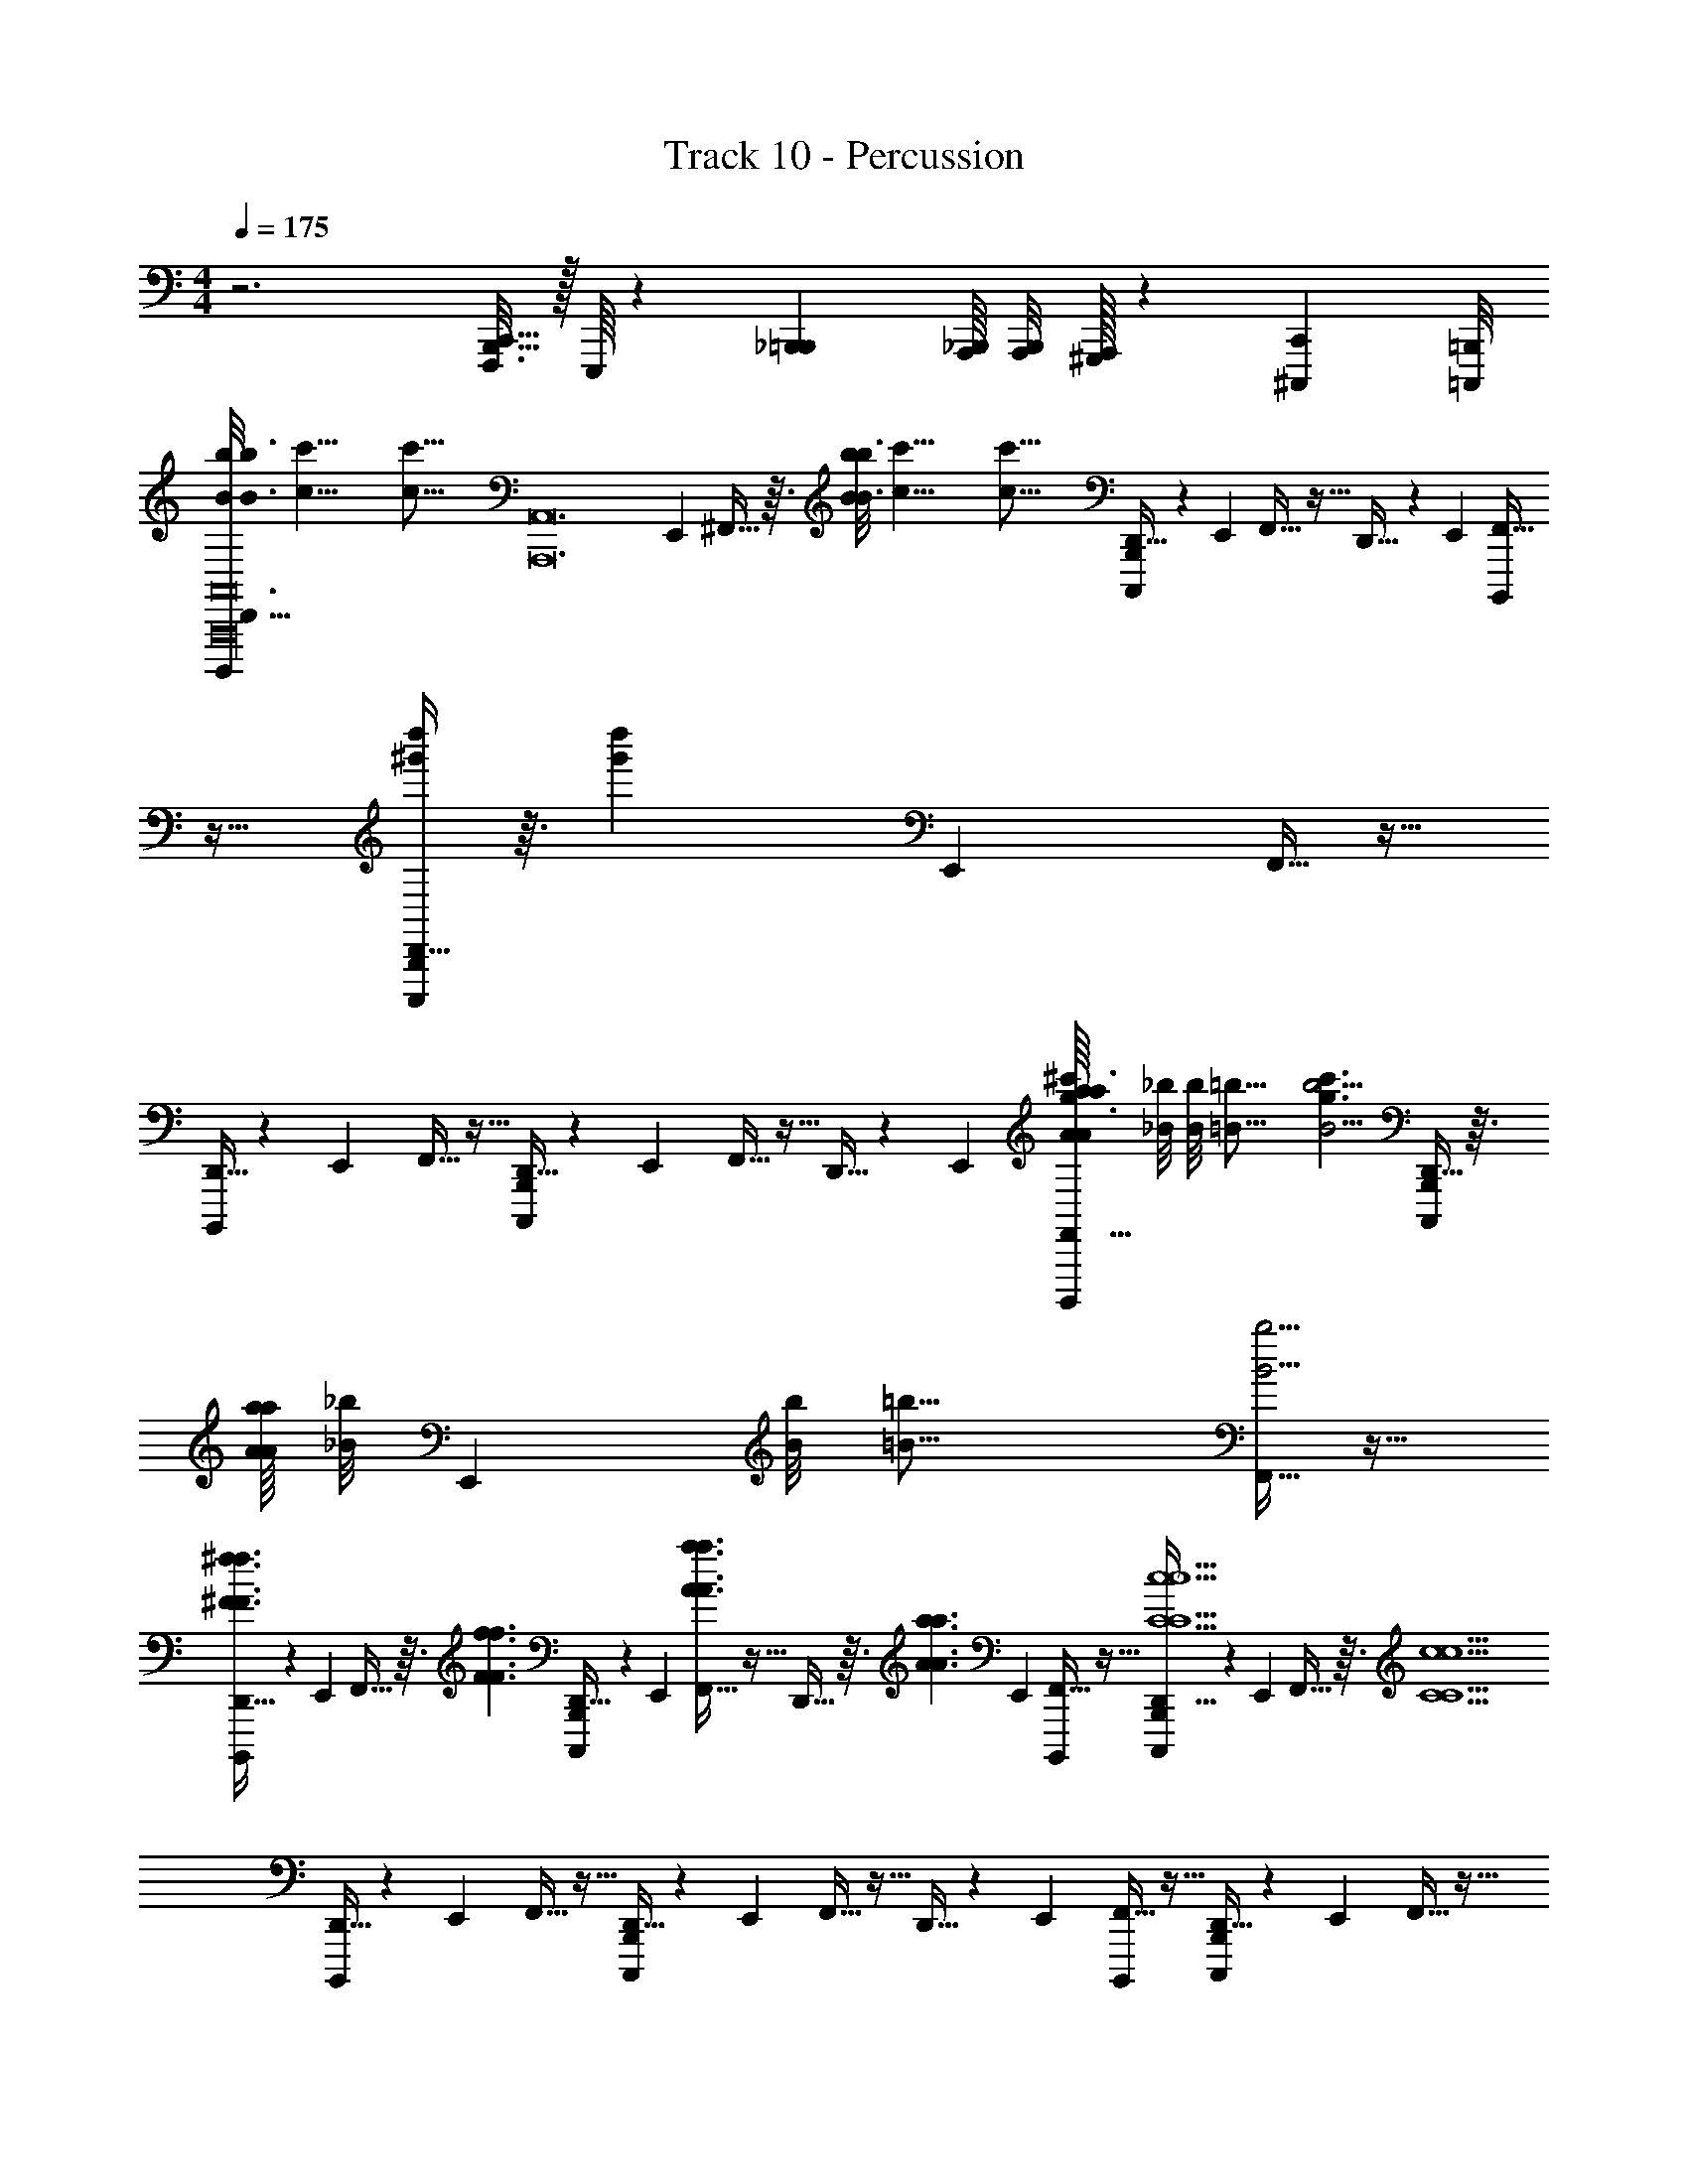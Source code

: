 X: 1
T: Track 10 - Percussion
Z: ABC Generated by Starbound Composer v0.8.6
L: 1/4
M: 4/4
Q: 1/4=175
K: C
z3 [C,,5/32B,,,5/32F,,,3/16] z/32 E,,,/16 z/12 [_B,,,5/48=B,,,5/48] [A,,,/16_B,,,/16] [A,,,/8B,,,/8] [A,,,/32^G,,,/32] z17/96 [^C,,,/24C,,/24] [=C,,,/8=B,,,/8] 
[B/8b/8D,,5/32B3/16b3/16B,,,,/4A,,12A,,,12A,,,16A,,,16A,,,16] [z/16c'51/8c51/8] [z/16c'101/16c101/16] [z/12A,,12A,,,12] E,,/6 ^F,,5/32 z3/32 [B/8b/8B3/16b3/16] [z/16c'51/8c51/8] [z/16c'101/16c101/16] [D,,5/32C,,,/4B,,,/4] z17/96 E,,/6 F,,5/32 z11/32 D,,5/32 z17/96 E,,/6 [F,,5/32B,,,,/4] z11/32 [D,,5/32C,,,/4B,,,/4d''^g'] z3/32 [z/12d''g'] E,,/6 F,,5/32 z11/32 
[D,,5/32B,,,,/4] z17/96 E,,/6 F,,5/32 z11/32 [D,,5/32B,,,/4C,,,/4] z17/96 E,,/6 F,,5/32 z11/32 D,,5/32 z17/96 E,,/6 [A/16a/16A/8a/8F,,5/32B,,,,/4^c'3/g3/] [z/16_B/8_b/8] [z/16B/8b/8] [z/16=B21/16=b21/16] [z/4B5/4b5/4c'3/g3/] [D,,5/32C,,,/4B,,,/4] z3/32 [A/16a/16A/8a/8] [z/48_B/8_b/8] [z/24E,,/6] [z/16B/8b/8] [z/16=B21/16=b21/16] [F,,5/32B5/4b5/4] z11/32 
[D,,5/32B,,,,/4^f3/^F3/f3/F3/] z17/96 E,,/6 F,,5/32 z3/32 [z/4f3/F3/f3/F3/] [D,,5/32C,,,/4B,,,/4] z17/96 E,,/6 [F,,5/32a3/A3/a3/A3/] z11/32 D,,5/32 z3/32 [z/12a3/A3/a3/A3/] E,,/6 [F,,5/32B,,,,/4] z11/32 [D,,5/32C,,,/4B,,,/4C5c5C5c5] z17/96 E,,/6 F,,5/32 z3/32 [z/4C5c5C5c5] 
[D,,5/32B,,,,/4] z17/96 E,,/6 F,,5/32 z11/32 [D,,5/32B,,,/4C,,,/4] z17/96 E,,/6 F,,5/32 z11/32 D,,5/32 z17/96 E,,/6 [F,,5/32B,,,,/4] z11/32 [D,,5/32C,,,/4B,,,/4] z17/96 E,,/6 F,,5/32 z11/32 
[B/8b/8D,,5/32B3/16b3/16B,,,,/4A,,12A,,,12A,,,13A,,,13A,,,13] [z/16=c'51/8c51/8] [z/16c'101/16c101/16] [z/12A,,12A,,,12] E,,/6 F,,5/32 z3/32 [B/8b/8B3/16b3/16] [z/16c'51/8c51/8] [z/16c'101/16c101/16] [D,,5/32C,,,/4B,,,/4] z17/96 E,,/6 G,,5/32 z11/32 ^D,,5/32 z17/96 =F,,/6 [G,,5/32C,,,/4] z11/32 [D,,5/32^C,,,/4C,,/4d''g'] z3/32 [z/12d''g'] F,,/6 G,,5/32 z11/32 
[D,,5/32=C,,,/4] z17/96 F,,/6 ^G,,5/32 z11/32 [E,,5/32^C,,/4D,,,/4] z17/96 ^F,,/6 G,,5/32 z11/32 E,,5/32 z17/96 F,,/6 [A/16a/16A/8a/8G,,5/32^C,,,/4b5/B5/] [z/16_B/8_b/8] [z/16B/8b/8] [z/16=B21/16=b21/16] [z/4B5/4b5/4b5/B5/] [E,,5/32D,,,/4C,,/4] z3/32 [A/16a/16A/8a/8] [z/48_B/8_b/8] F,,/24 [z/16=G,,/8B/8b/8] [z/16=B21/16=b21/16] [A,,5/32B5/4b5/4] z11/32 
[=F,,5/32D,,,/4f3/F3/f3/F3/] z17/96 G,,/6 A,,5/32 z3/32 [z/4f3/F3/f3/F3/] [F,,5/32^D,,,/4=D,,/4] z17/96 G,,/6 [A,,5/32a3/A3/a3/A3/] z11/32 F,,5/32 z3/32 [z/12a3/A3/a3/A3/] G,,/24 ^G,,/8 [_B,,5/32D,,,/4] z11/32 [^c/8^c'/8^F,,5/32c3/16c'3/16E,,,/4^D,,/4] [z/16d23/8d'23/8] [z7/48d45/16d'45/16] G,,/6 B,,5/32 z3/32 [c/8c'/8c3/16c'3/16] [z/16d23/8d'23/8] [z/16d45/16d'45/16] 
[F,,5/32=C,,/4B,,,/4] z17/96 G,,/6 B,,5/32 z11/32 [F,,5/32E,,/4] z17/96 G,,/6 B,,5/32 z11/32 [F,,5/32d'5/28d5/28d'5/28d5/28D,,/4E,,,/4E,,/4] z3/32 [z/12d'5/28d5/28d'5/28d5/28D,,/4E,,,/4] G,,/6 B,,5/32 z3/32 [d'5/28d5/28d'5/28d5/28d'5/28d5/28d'5/28d5/28C,,/4B,,,/4] z/14 [F,,5/32d'5/28d5/28d'5/28d5/28] z3/32 [z/12d'5/28d5/28d'5/28d5/28E,,,/4D,,/4] G,,/6 [B,,5/32d'5/28d5/28d'5/28d5/28d'5/28d5/28d'5/28d5/28D,,/4E,,,/4] z/96 [z/6a'23/96] [z/12d'5/21] [z/12a'23/96] 
[z/12F,,5/32d'5/28d5/28d'5/28d5/28C,,/4B,,,/4^C,/4A,,,/A,,/A,,/A,,/A,A,,A,A,,a2A,,,12A,12A,,12] [z/6d'5/21] [z/12d'5/28d5/28d'5/28d5/28a2A,,,12A,12A,,12] G,,/6 [B,,5/32A,,,/A,,,/A,,,/A,,,/] z3/32 [z/4A,A,,A,A,,] [F,,5/32D,,/4E,,,/4E,,/4A,,,/] z17/96 G,,/6 [B,,5/32C,,/AA,AA,=C,C,C,A,,3/A,3/] z3/32 [E,,,/4D,,/4] [F,,5/32E,,,/4D,,/4C,,/4B,,,/4C,,/] z3/32 [z/12AA,AA,] G,,/6 [B,,5/32C,,/4B,,,/4C,,/C,,/C,,/C,,/] z11/32 [F,,5/32D,,/4E,,,/4E,,/4C,,/C,/C,/C,/CC,CC,C,,3/C,3/] z17/96 G,,/6 [B,,5/32A,,,/A,,/A,,/A,,/] z3/32 [z/4CC,CC,] 
[F,,5/32C,,/4B,,,/4A,,,/] z17/96 G,,/6 [B,,5/32A,,,/A,,,/A,,,/A,,,/^d3/4^D3/4d3/4D3/4^D,D] z11/32 [F,,5/32D,,/4E,,,/4E,,/4A,,,/] z3/32 [z/12d3/4D3/4d3/4D3/4] G,,/6 [B,,5/32C,,/C3/4=c3/4C3/4c3/4C,CC,C,C,] z3/32 [E,,,/4D,,/4] [F,,5/32E,,,/4D,,/4C,,/4B,,,/4C,,/] z3/32 [z/12C3/4c3/4C3/4c3/4] G,,/6 [B,,5/32C,,/4B,,,/4C,,/C,,/C,,/C,,/D,,3/D,3/D3/D,3/D3/D,3/] z11/32 [F,,5/32D,,/4E,,,/4E,,/4C,,/C,/C,/C,/] z3/32 [z/12D3/D,3/D3/D,3/] G,,/6 [B,,5/32A,,,/A,,,/A,,,/A,,,/] z11/32 
[F,,5/32C,,/4B,,,/4A,,,/A,,/A,,/A,,/A,A,,A,A,,A,,,3/A,,3/] z17/96 G,,/6 [B,,5/32A,,,/A,,,/A,,,/A,,,/] z3/32 [z/4A,A,,A,A,,] [F,,5/32D,,/4E,,,/4E,,/4A,,,/] z17/96 G,,/6 [B,,5/32C,,/AA,AA,C,C,C,A,,3/A,3/] z3/32 [E,,,/4D,,/4] [F,,5/32E,,,/4D,,/4C,,/4B,,,/4C,,/] z3/32 [z/12AA,AA,] G,,/6 [B,,5/32C,,/4B,,,/4C,,/C,,/C,,/C,,/] z11/32 [F,,5/32D,,/4E,,,/4E,,/4C,,/C,/C,/C,/CC,CC,C,,3/C,3/] z17/96 G,,/6 [B,,5/32A,,,/A,,/A,,/A,,/] z3/32 [z/4CC,CC,] 
[F,,5/32C,,/4B,,,/4A,,,/] z17/96 G,,/6 [B,,5/32A,,,/A,,,/A,,,/A,,,/d3/4D3/4d3/4D3/4D,D] z3/32 [D,,/4E,,,/4] [F,,5/32D,,/4E,,,/4E,,/4A,,,/] z3/32 [z/12d3/4D3/4d3/4D3/4] G,,/6 [B,,5/32C,,/4B,,,/4C,,/C3/4c3/4C3/4c3/4C,CC,C,C,] z3/32 [E,,,/4D,,/4] [F,,5/32E,,,/4D,,/4C,,/4B,,,/4C,,/] z3/32 [z/12C3/4c3/4C3/4c3/4] G,,/6 [B,,5/32C,,/4B,,,/4C,,/C,,/C,,/C,,/D,,3/D,3/D3/D,3/D3/D,3/] z11/32 [F,,5/32D,,/4E,,,/4E,,/4C,,/C,/C,/C,/] z3/32 [z/12D3/D,3/D3/D,3/] G,,/6 [B,,5/32=g'/4A,,,/A,,,/A,,,/A,,,/] z3/32 [a'/4g'/4] 
[z/16F,,5/32C,,/4B,,,/4d'/4a'/4A,,,/A,,/A,,/A,,/A,A,,A,A,,A,,,3/A,,3/A,,,12A,12A,,12] [z3/16a159/80] [z/16d'/4A,,,12A,12A,,12] [z/48a159/80] G,,/6 [B,,5/32A,,,/A,,,/A,,,/A,,,/] z3/32 [z/4A,A,,A,A,,] [F,,5/32D,,/4E,,,/4E,,/4A,,,/] z17/96 G,,/6 [B,,5/32C,,/AA,AA,C,C,C,A,,3/A,3/] z3/32 [E,,,/4D,,/4] [F,,5/32E,,,/4D,,/4C,,/4B,,,/4C,,/] z3/32 [z/12AA,AA,] G,,/6 [B,,5/32C,,/4B,,,/4C,,/C,,/C,,/C,,/] z11/32 [F,,5/32D,,/4E,,,/4E,,/4C,,/C,/C,/C,/CC,CC,C,,3/C,3/] z17/96 G,,/6 [B,,5/32A,,,/A,,/A,,/A,,/] z3/32 [z/4CC,CC,] 
[F,,5/32C,,/4B,,,/4A,,,/] z17/96 G,,/6 [B,,5/32A,,,/A,,,/A,,,/A,,,/d3/4D3/4d3/4D3/4D,D] z11/32 [F,,5/32D,,/4E,,,/4E,,/4A,,,/] z3/32 [z/12d3/4D3/4d3/4D3/4] G,,/6 [B,,5/32C,,/C3/4c3/4C3/4c3/4C,CC,C,C,] z3/32 [E,,,/4D,,/4] [F,,5/32E,,,/4D,,/4C,,/4B,,,/4C,,/] z3/32 [z/12C3/4c3/4C3/4c3/4] G,,/6 [B,,5/32C,,/4B,,,/4C,,/C,,/C,,/C,,/D,,3/D,3/D3/D,3/D3/D,3/] z11/32 [F,,5/32D,,/4E,,,/4E,,/4C,,/C,/C,/C,/] z3/32 [z/12D3/D,3/D3/D,3/] G,,/6 [B,,5/32A,,,/A,,,/A,,,/A,,,/] z11/32 
[F,,5/32C,,/4B,,,/4A,,,/A,,/A,,/A,,/A,A,,A,A,,A,,,3/A,,3/] z17/96 G,,/6 [B,,5/32A,,,/A,,,/A,,,/A,,,/] z3/32 [z/4A,A,,A,A,,] [F,,5/32D,,/4E,,,/4E,,/4A,,,/] z17/96 G,,/6 [B,,5/32C,,/AA,AA,C,C,C,A,,3/A,3/] z3/32 [E,,,/4D,,/4] [F,,5/32E,,,/4D,,/4C,,/4B,,,/4C,,/] z3/32 [z/12AA,AA,] G,,/6 [B,,5/32C,,/4B,,,/4C,,/C,,/C,,/C,,/] z11/32 [F,,5/32D,,/4E,,,/4E,,/4C,,/C,/C,/C,/CC,CC,C,,3/C,3/] z17/96 G,,/6 [B,,5/32A,,,/A,,/A,,/A,,/] z3/32 [z/4CC,CC,] 
[F,,5/32C,,/4B,,,/4A,,,/] z17/96 G,,/6 [B,,5/32A,,,/A,,,/A,,,/A,,,/d3/4D3/4d3/4D3/4D,D] z3/32 [D,,/4E,,,/4] [F,,5/32D,,/4E,,,/4E,,/4A,,,/] z3/32 [z/12d3/4D3/4d3/4D3/4] G,,/6 [B,,5/32C,,/4B,,,/4C,,/C3/4c3/4C3/4c3/4C,CC,C,C,] z3/32 [E,,,/4D,,/4] [F,,5/32E,,,/4D,,/4C,,/4B,,,/4C,,/] z3/32 [z/12C3/4c3/4C3/4c3/4] G,,/6 [B,,5/32C,,/4B,,,/4C,,/C,,/C,,/C,,/D,,3/D,3/D3/D,3/D3/D,3/] z11/32 [F,,5/32D,,/4E,,,/4E,,/4C,,/C,/C,/C,/] z3/32 [z/12D3/D,3/D3/D,3/] G,,/6 [B,,5/32A,,,/A,,,/A,,,/A,,,/] z11/32 
[F,,5/32C,,/4B,,,/4^C,/4A,,,/A,,/A,,/A,,/A,A,,A,A,,A,,,3/A,,3/b5B5e5E5A,,5A,5] z3/32 [z/12b5B5e5E5A,,5A,5] G,,/6 [B,,5/32A,,,/A,,,/A,,,/A,,,/] z3/32 [z/4A,A,,A,A,,] [F,,5/32D,,/4E,,,/4E,,/4A,,,/] z17/96 G,,/6 [B,,5/32C,,/AA,AA,=C,C,C,A,,3/A,3/] z3/32 [E,,,/4D,,/4] [F,,5/32E,,,/4D,,/4C,,/4B,,,/4C,,/] z3/32 [z/12AA,AA,] G,,/6 [B,,5/32C,,/4B,,,/4C,,/C,,/C,,/C,,/] z11/32 [F,,5/32D,,/4E,,,/4E,,/4C,,/C,/C,/C,/CC,CC,C,,3/C,3/] z17/96 G,,/6 [B,,5/32A,,,/A,,/A,,/A,,/] z3/32 [z/4CC,CC,] 
[F,,5/32C,,/4B,,,/4A,,,/] z17/96 G,,/6 [B,,5/32A,,,/A,,,/A,,,/A,,,/d3/4D3/4d3/4D3/4D,D] z11/32 [F,,5/32D,,/4E,,,/4E,,/4A,,,/A,,/A,/] z3/32 [z/12A,,/A,/d3/4D3/4d3/4D3/4] G,,/6 [B,,5/32C,,/A,/C3/4c3/4C3/4c3/4C,CC,C,C,] z3/32 [E,,,/4D,,/4A,/] [F,,5/32E,,,/4D,,/4C,,/4B,,,/4C,,/b/B/] z3/32 [z/12b/B/C3/4c3/4C3/4c3/4] G,,/6 [B,,5/32C,,/4B,,,/4C,,/=c'/c/C,,/C,,/C,,/D,,3/D,3/D3/D,3/D3/D,3/] z3/32 [z/4c'/c/] [F,,5/32D,,/4E,,,/4E,,/4C,,/d'/=d/C,/C,/C,/] z3/32 [z/12d'/d/D3/D,3/D3/D,3/] G,,/6 [B,,5/32A,,,/e'/e/A,,,/A,,,/A,,,/] z3/32 [z/4e'/e/] 
[z/16F,,5/32C,,/4B,,,/4A,,,/A,,/A,,/A,,/A,A,,A,A,,A,,,3/A,,3/A,6A,,6e6] [z3/16b95/16] [z/16A,6A,,6e6] [z/48b95/16] G,,/6 [B,,5/32A,,,/A,,,/A,,,/A,,,/] z3/32 [z/4A,A,,A,A,,] [F,,5/32D,,/4E,,,/4E,,/4A,,,/] z17/96 G,,/6 [B,,5/32C,,/AA,AA,C,C,C,A,,3/A,3/] z3/32 [E,,,/4D,,/4] [F,,5/32E,,,/4D,,/4C,,/4B,,,/4C,,/] z3/32 [z/12AA,AA,] G,,/6 [B,,5/32C,,/4B,,,/4C,,/C,,/C,,/C,,/] z11/32 [F,,5/32D,,/4E,,,/4E,,/4C,,/C,/C,/C,/CC,CC,C,,3/C,3/] z17/96 G,,/6 [B,,5/32A,,,/A,,/A,,/A,,/] z3/32 [z/4CC,CC,] 
[F,,5/32C,,/4B,,,/4A,,,/] z17/96 G,,/6 [B,,5/32A,,,/A,,,/A,,,/A,,,/^d3/4D3/4d3/4D3/4D,D] z3/32 [D,,/4E,,,/4] [F,,5/32D,,/4E,,,/4E,,/4A,,,/] z3/32 [z/12d3/4D3/4d3/4D3/4] G,,/6 [B,,5/32C,,/4B,,,/4C,,/C3/4c3/4C3/4c3/4C,CC,C,C,] z3/32 [E,,,/4D,,/4] [F,,5/32E,,,/4D,,/4C,,/4B,,,/4C,,/] z3/32 [z/12C3/4c3/4C3/4c3/4] G,,/6 [B,,5/32C,,/4B,,,/4C,,/C,,/C,,/C,,/D,,3/D,3/D3/D,3/D3/D,3/] z11/32 [F,,5/32D,,/4E,,,/4E,,/4C,,/C,/C,/C,/] z3/32 [z/12D3/D,3/D3/D,3/] G,,/6 [B,,5/32A,,,/A,,,/A,,,/A,,,/] z11/32 
[F,,5/32C,,/4B,,,/4A,,,/A,,/A,,/A,,/A,A,,A,A,,A,,,3/A,,3/b5A,5A,,5e5B5E5] z3/32 [z/12b5A,5A,,5e5B5E5] G,,/6 [B,,5/32A,,,/A,,,/A,,,/A,,,/] z3/32 [z/4A,A,,A,A,,] [F,,5/32D,,/4E,,,/4E,,/4A,,,/] z17/96 G,,/6 [B,,5/32C,,/AA,AA,C,C,C,A,,3/A,3/] z3/32 [E,,,/4D,,/4] [F,,5/32E,,,/4D,,/4C,,/4B,,,/4C,,/] z3/32 [z/12AA,AA,] G,,/6 [B,,5/32C,,/4B,,,/4C,,/C,,/C,,/C,,/] z11/32 [F,,5/32D,,/4E,,,/4E,,/4C,,/C,/C,/C,/CC,CC,C,,3/C,3/] z17/96 G,,/6 [B,,5/32A,,,/A,,/A,,/A,,/] z3/32 [z/4CC,CC,] 
[F,,5/32C,,/4B,,,/4A,,,/] z17/96 G,,/6 [B,,5/32A,,,/A,,,/A,,,/A,,,/d3/4D3/4d3/4D3/4D,D] z11/32 [F,,5/32D,,/4E,,,/4E,,/4A,,,/A,,/A,/] z3/32 [z/12A,,/A,/d3/4D3/4d3/4D3/4] G,,/6 [B,,5/32C,,/A,/C3/4c3/4C3/4c3/4C,CC,C,C,] z3/32 [E,,,/4D,,/4A,/] [F,,5/32E,,,/4D,,/4C,,/4B,,,/4C,,/b/B/] z3/32 [z/12b/B/C3/4c3/4C3/4c3/4] G,,/6 [B,,5/32C,,/4B,,,/4C,,/g/G/C,,/C,,/C,,/D,,3/D,3/D3/D,3/D3/D,3/] z3/32 [z/4g/G/] [F,,5/32D,,/4E,,,/4E,,/4C,,/=d/=D/C,/C,/C,/] z3/32 [z/12d/D/^D3/D,3/D3/D,3/] G,,/6 [B,,5/32A,,,/A,,,/A,,,/A,,,/ee'] z3/32 [z/4ee'] 
[F,,5/32C,,/4B,,,/4A,,,/A,,/A,,/A,,/A,A,,A,A,,A,,,3/A,,3/] z17/96 G,,/6 [B,,5/32A,,,/A,,,/A,,,/A,,,/] z3/32 [z/4A,A,,A,A,,] [F,,5/32D,,/4E,,,/4E,,/4A,,,/e2e'2A,,5A,5] z3/32 [z/12e2e'2A,,5A,5] G,,/6 [B,,5/32C,,/AA,AA,C,C,C,A,,3/A,3/] z3/32 [E,,,/4D,,/4] [F,,5/32E,,,/4D,,/4C,,/4B,,,/4C,,/] z3/32 [z/12AA,AA,] G,,/6 [B,,5/32C,,/4B,,,/4C,,/C,,/C,,/C,,/] z11/32 [F,,5/32D,,/4E,,,/4E,,/4C,,/C,/C,/C,/CC,CC,C,,3/C,3/] z17/96 G,,/6 [B,,5/32A,,,/A,,/A,,/A,,/] z3/32 [z/4CC,CC,] 
[F,,5/32C,,/4B,,,/4A,,,/] z17/96 G,,/6 [B,,5/32A,,,/A,,,/A,,,/A,,,/^d3/4D3/4d3/4D3/4D,D] z3/32 [D,,/4E,,,/4] [F,,5/32D,,/4E,,,/4E,,/4A,,,/] z3/32 [z/12d3/4D3/4d3/4D3/4] G,,/6 [B,,5/32C,,/4B,,,/4C,,/C3/4c3/4C3/4c3/4C,CC,C,C,] z3/32 [E,,,/4D,,/4] [F,,5/32E,,,/4D,,/4C,,/4B,,,/4C,,/] z3/32 [z/12C3/4c3/4C3/4c3/4] G,,/6 [B,,5/32C,,/4B,,,/4C,,/C,,/C,,/C,,/D,,3/D,3/D3/D,3/D3/D,3/] z11/32 [F,,5/32D,,/4E,,,/4E,,/4C,,/C,/C,/C,/] z3/32 [z/12D3/D,3/D3/D,3/] G,,/6 [B,,5/32A,,,/A,,,/A,,,/A,,,/] z11/32 
[F,,5/32C,,/4B,,,/4^C,/4A,,,/A,,/A,,/A,,/A,A,,A,A,,A,,,3/A,,3/b5B5e5E5A,,5A,5] z3/32 [z/12b5B5e5E5A,,5A,5] G,,/6 [B,,5/32A,,,/A,,,/A,,,/A,,,/] z3/32 [z/4A,A,,A,A,,] [F,,5/32D,,/4E,,,/4E,,/4A,,,/] z17/96 G,,/6 [B,,5/32C,,/AA,AA,=C,C,C,A,,3/A,3/] z3/32 [E,,,/4D,,/4] [F,,5/32E,,,/4D,,/4C,,/4B,,,/4C,,/] z3/32 [z/12AA,AA,] G,,/6 [B,,5/32C,,/4B,,,/4C,,/C,,/C,,/C,,/] z11/32 [F,,5/32D,,/4E,,,/4E,,/4C,,/C,/C,/C,/CC,CC,C,,3/C,3/] z17/96 G,,/6 [B,,5/32A,,,/A,,/A,,/A,,/] z3/32 [z/4CC,CC,] 
[F,,5/32C,,/4B,,,/4A,,,/] z17/96 G,,/6 [B,,5/32A,,,/A,,,/A,,,/A,,,/d3/4D3/4d3/4D3/4D,D] z11/32 [F,,5/32D,,/4E,,,/4E,,/4A,,,/A,,/A,/] z3/32 [z/12A,,/A,/d3/4D3/4d3/4D3/4] G,,/6 [B,,5/32C,,/A,/C3/4c3/4C3/4c3/4C,CC,C,C,] z3/32 [E,,,/4D,,/4A,/] [F,,5/32E,,,/4D,,/4C,,/4B,,,/4C,,/b/B/] z3/32 [z/12b/B/C3/4c3/4C3/4c3/4] G,,/6 [B,,5/32C,,/4B,,,/4C,,/c'/c/C,,/C,,/C,,/D,,3/D,3/D3/D,3/D3/D,3/] z3/32 [z/4c'/c/] [F,,5/32D,,/4E,,,/4E,,/4C,,/d'/=d/C,/C,/C,/] z3/32 [z/12d'/d/D3/D,3/D3/D,3/] G,,/6 [B,,5/32A,,,/e'/e/A,,,/A,,,/A,,,/] z3/32 [z/4e'/e/] 
[z/16F,,5/32C,,/4B,,,/4A,,,/A,,/A,,/A,,/A,A,,A,A,,A,,,3/A,,3/A,6A,,6e6] [z3/16b95/16] [z/16A,6A,,6e6] [z/48b95/16] G,,/6 [B,,5/32A,,,/A,,,/A,,,/A,,,/] z3/32 [z/4A,A,,A,A,,] [F,,5/32D,,/4E,,,/4E,,/4A,,,/] z17/96 G,,/6 [B,,5/32C,,/AA,AA,C,C,C,A,,3/A,3/] z3/32 [E,,,/4D,,/4] [F,,5/32E,,,/4D,,/4C,,/4B,,,/4C,,/] z3/32 [z/12AA,AA,] G,,/6 [B,,5/32C,,/4B,,,/4C,,/C,,/C,,/C,,/] z11/32 [F,,5/32D,,/4E,,,/4E,,/4C,,/C,/C,/C,/CC,CC,C,,3/C,3/] z17/96 G,,/6 [B,,5/32A,,,/A,,/A,,/A,,/] z3/32 [z/4CC,CC,] 
[F,,5/32C,,/4B,,,/4A,,,/] z17/96 G,,/6 [B,,5/32A,,,/A,,,/A,,,/A,,,/^d3/4D3/4d3/4D3/4D,D] z3/32 [D,,/4E,,,/4] [F,,5/32D,,/4E,,,/4E,,/4A,,,/] z3/32 [z/12d3/4D3/4d3/4D3/4] G,,/6 [B,,5/32C,,/4B,,,/4C,,/C3/4c3/4C3/4c3/4C,CC,C,C,] z3/32 [E,,,/4D,,/4] [F,,5/32E,,,/4D,,/4C,,/4B,,,/4C,,/] z3/32 [z/12C3/4c3/4C3/4c3/4] G,,/6 [B,,5/32C,,/4B,,,/4C,,/C,,/C,,/C,,/D,,3/D,3/D3/D,3/D3/D,3/] z11/32 [F,,5/32D,,/4E,,,/4E,,/4C,,/C,/C,/C,/] z3/32 [z/12D3/D,3/D3/D,3/] G,,/6 [B,,5/32A,,,/A,,,/A,,,/A,,,/] z11/32 
[F,,5/32C,,/4B,,,/4A,,,/A,,/A,,/A,,/A,A,,A,A,,A,,,3/A,,3/b5A,5A,,5e5B5E5] z3/32 [z/12b5A,5A,,5e5B5E5] G,,/6 [B,,5/32A,,,/A,,,/A,,,/A,,,/] z3/32 [z/4A,A,,A,A,,] [F,,5/32D,,/4E,,,/4E,,/4A,,,/] z17/96 G,,/6 [B,,5/32C,,/AA,AA,C,C,C,A,,3/A,3/] z3/32 [E,,,/4D,,/4] [F,,5/32E,,,/4D,,/4C,,/4B,,,/4C,,/] z3/32 [z/12AA,AA,] G,,/6 [B,,5/32C,,/4B,,,/4C,,/C,,/C,,/C,,/] z11/32 [F,,5/32D,,/4E,,,/4E,,/4C,,/C,/C,/C,/CC,CC,C,,3/C,3/] z17/96 G,,/6 [B,,5/32A,,,/A,,/A,,/A,,/] z3/32 [z/4CC,CC,] 
[F,,5/32C,,/4B,,,/4A,,,/] z17/96 G,,/6 [B,,5/32A,,,/A,,,/A,,,/A,,,/d3/4D3/4d3/4D3/4D,D] z11/32 [F,,5/32D,,/4E,,,/4E,,/4A,,,/A,,/A,/] z3/32 [z/12A,,/A,/d3/4D3/4d3/4D3/4] G,,/6 [B,,5/32C,,/A,/C3/4c3/4C3/4c3/4C,CC,C,C,] z3/32 [E,,,/4D,,/4A,/] [F,,5/32E,,,/4D,,/4C,,/4B,,,/4C,,/b/B/] z3/32 [z/12b/B/C3/4c3/4C3/4c3/4] G,,/6 [B,,5/32C,,/4B,,,/4C,,/g/G/C,,/C,,/C,,/D,,3/D,3/D3/D,3/D3/D,3/] z3/32 [z/4g/G/] [F,,5/32D,,/4E,,,/4E,,/4C,,/=d/=D/C,/C,/C,/] z3/32 [z/12d/D/^D3/D,3/D3/D,3/] G,,/6 [B,,5/32A,,,/A,,,/A,,,/A,,,/ee'] z3/32 [z/4ee'] 
[F,,5/32C,,/4B,,,/4A,,,/A,,/A,,/A,,/A,A,,A,A,,A,,,3/A,,3/] z17/96 G,,/6 [B,,5/32A,,,/A,,,/A,,,/A,,,/] z3/32 [z/4A,A,,A,A,,] [F,,5/32D,,/4E,,,/4E,,/4A,,,/e2e'2A,,5A,5] z3/32 [z/12e2e'2A,,5A,5] G,,/6 [B,,5/32C,,/AA,AA,C,C,C,A,,3/A,3/] z3/32 [E,,,/4D,,/4] [F,,5/32E,,,/4D,,/4C,,/4B,,,/4C,,/] z3/32 [z/12AA,AA,] G,,/6 [B,,5/32C,,/4B,,,/4C,,/C,,/C,,/C,,/] z11/32 [F,,5/32D,,/4E,,,/4E,,/4C,,/C,/C,/C,/CC,CC,C,,3/C,3/] z17/96 G,,/6 [B,,5/32A,,,/A,,/A,,/A,,/] z3/32 [z/4CC,CC,] 
[F,,5/32C,,/4B,,,/4A,,,/] z17/96 G,,/6 [B,,5/32A,,,/A,,,/A,,,/A,,,/^d3/4D3/4d3/4D3/4D,D] z3/32 [D,,/4E,,,/4] [F,,5/32D,,/4E,,,/4E,,/4A,,,/] z3/32 [z/12d3/4D3/4d3/4D3/4] G,,/6 [B,,5/32C,,/4B,,,/4C,,/C3/4c3/4C3/4c3/4C,CC,C,C,] z3/32 [E,,,/4D,,/4] [F,,5/32E,,,/4D,,/4C,,/4B,,,/4C,,/] z3/32 [z/12C3/4c3/4C3/4c3/4] G,,/6 [B,,5/32C,,/4B,,,/4C,,/C,,/C,,/C,,/D,,3/D,3/D3/D,3/D3/D,3/] z11/32 [F,,5/32D,,/4E,,,/4E,,/4C,,/C,/C,/C,/] z3/32 [z/12D3/D,3/D3/D,3/] G,,/6 [B,,5/32A,,,/A,,,/A,,,/A,,,/] z11/32 
[=D,,5/32B,,,,/4A,,/A,,/A,,/A,A,,A,A,,A,,,3/A,,3/b5B5e5E5A,,5A,5g8b8e8] z3/32 [z/12b5B5e5E5A,,5A,5] E,,/6 [F,,5/32A,,,/A,,,/A,,,/] z3/32 [z/4A,A,,A,A,,] [D,,5/32=C,,,/4B,,,/4] z17/96 E,,/6 [F,,5/32AA,AA,C,C,C,A,,3/A,3/] z11/32 ^D,,5/32 z3/32 [z/12AA,AA,] =F,,/6 [=G,,5/32C,,,/4C,,/C,,/C,,/] z11/32 [D,,5/32^C,,,/4C,,/4C,/C,/C,/CC,CC,C,,3/C,3/] z17/96 F,,/6 [G,,5/32A,,/A,,/A,,/] z3/32 [z/4CC,CC,] 
[D,,5/32=C,,,/4] z17/96 F,,/6 [G,,5/32A,,,/A,,,/A,,,/d3/4D3/4d3/4D3/4D,D] z11/32 [D,,5/32C,,/4^C,,,/4A,,/A,/] z3/32 [z/12A,,/A,/d3/4D3/4d3/4D3/4] F,,/6 [G,,5/32A,/C3/4c3/4C3/4c3/4C,CC,C,C,] z3/32 [z/4A,/] [E,,5/32b/B/] z3/32 [z/12b/B/C3/4c3/4C3/4c3/4] ^F,,/6 [^G,,5/32C,,,/4c'/c/C,,/C,,/C,,/D,,3/D,3/D3/D,3/D3/D,3/] z3/32 [z/4c'/c/] [E,,5/32=D,,,/4^C,,/4d'/=d/C,/C,/C,/] z3/32 [z/12d'/d/D3/D,3/D3/D,3/] F,,/6 [G,,5/32e'/e/A,,,/A,,,/A,,,/] z3/32 [z/4e'/e/] 
[z/16E,,5/32C,,,/4A,,/A,,/A,,/A,A,,A,A,,A,,,3/A,,3/A,6A,,6e6] [z3/16b95/16] [z/16A,6A,,6e6] [z/48b95/16] F,,/6 [G,,5/32A,,,/A,,,/A,,,/] z3/32 [z/4A,A,,A,A,,] [E,,5/32D,,,/4C,,/4] z17/96 F,,/6 [G,,5/32AA,AA,C,C,C,A,,3/A,3/] z11/32 =F,,5/32 z3/32 [z/12AA,AA,] =G,,/6 [A,,5/32D,,,/4=C,,/C,,/C,,/] z11/32 [F,,5/32^D,,,/4=D,,/4C,/C,/C,/CC,CC,C,,3/C,3/] z17/96 G,,/6 [A,,5/32A,,/A,,/A,,/] z3/32 [z/4CC,CC,] 
[F,,5/32=D,,,/4] z17/96 G,,/6 [A,,5/32A,,,/A,,,/A,,,/^d3/4D3/4d3/4D3/4D,D] z11/32 [F,,5/32D,,/4^D,,,/4] z3/32 [z/12d3/4D3/4d3/4D3/4] G,,/6 [A,,5/32C3/4c3/4C3/4c3/4C,CC,C,C,] z11/32 ^F,,5/32 z3/32 [z/12C3/4c3/4C3/4c3/4] ^G,,/6 [B,,5/32D,,,/4C,,/C,,/C,,/^D,,3/D,3/D3/D,3/D3/D,3/] z11/32 [F,,5/32E,,,/4D,,/4C,/C,/C,/] z3/32 [z/12D3/D,3/D3/D,3/] G,,/6 [B,,5/32A,,,/A,,,/A,,,/] z/96 [z/6a'23/96] [z/12d'5/21] [z/12a'23/96] 
[z/12F,,5/32C,,/4B,,,/4^C,/4A,,,/A,,/A,,/A,,/A,A,,A,A,,a2A,,,12A,12A,,12] [z/6d'5/21] [z/12a2A,,,12A,12A,,12] G,,/6 [B,,5/32A,,,/A,,,/A,,,/A,,,/] z3/32 [z/4A,A,,A,A,,] [F,,5/32D,,/4E,,,/4E,,/4A,,,/] z17/96 G,,/6 [B,,5/32C,,/AA,AA,=C,C,C,A,,3/A,3/] z3/32 [E,,,/4D,,/4] [F,,5/32E,,,/4D,,/4C,,/4B,,,/4C,,/] z3/32 [z/12AA,AA,] G,,/6 [B,,5/32C,,/4B,,,/4C,,/C,,/C,,/C,,/] z11/32 [F,,5/32D,,/4E,,,/4E,,/4C,,/C,/C,/C,/CC,CC,C,,3/C,3/] z17/96 G,,/6 [B,,5/32A,,,/A,,/A,,/A,,/] z3/32 [z/4CC,CC,] 
[F,,5/32C,,/4B,,,/4A,,,/] z17/96 G,,/6 [B,,5/32A,,,/A,,,/A,,,/A,,,/d3/4D3/4d3/4D3/4D,D] z11/32 [F,,5/32D,,/4E,,,/4E,,/4A,,,/] z3/32 [z/12d3/4D3/4d3/4D3/4] G,,/6 [B,,5/32C,,/C3/4c3/4C3/4c3/4C,CC,C,C,] z3/32 [E,,,/4D,,/4] [F,,5/32E,,,/4D,,/4C,,/4B,,,/4C,,/] z3/32 [z/12C3/4c3/4C3/4c3/4] G,,/6 [B,,5/32C,,/4B,,,/4C,,/C,,/C,,/C,,/D,,3/D,3/D3/D,3/D3/D,3/] z11/32 [F,,5/32D,,/4E,,,/4E,,/4C,,/C,/C,/C,/] z3/32 [z/12D3/D,3/D3/D,3/] G,,/6 [B,,5/32A,,,/A,,,/A,,,/A,,,/] z11/32 
[F,,5/32C,,/4B,,,/4A,,,/A,,/A,,/A,,/A,A,,A,A,,A,,,3/A,,3/] z17/96 G,,/6 [B,,5/32A,,,/A,,,/A,,,/A,,,/] z3/32 [z/4A,A,,A,A,,] [F,,5/32D,,/4E,,,/4E,,/4A,,,/] z17/96 G,,/6 [B,,5/32C,,/AA,AA,C,C,C,A,,3/A,3/] z3/32 [E,,,/4D,,/4] [F,,5/32E,,,/4D,,/4C,,/4B,,,/4C,,/] z3/32 [z/12AA,AA,] G,,/6 [B,,5/32C,,/4B,,,/4C,,/C,,/C,,/C,,/] z11/32 [F,,5/32D,,/4E,,,/4E,,/4C,,/C,/C,/C,/CC,CC,C,,3/C,3/] z17/96 G,,/6 [B,,5/32A,,,/A,,/A,,/A,,/] z3/32 [z/4CC,CC,] 
[F,,5/32C,,/4B,,,/4A,,,/] z17/96 G,,/6 [B,,5/32A,,,/A,,,/A,,,/A,,,/d3/4D3/4d3/4D3/4D,D] z3/32 [D,,/4E,,,/4] [F,,5/32D,,/4E,,,/4E,,/4A,,,/] z3/32 [z/12d3/4D3/4d3/4D3/4] G,,/6 [B,,5/32C,,/4B,,,/4C,,/C3/4c3/4C3/4c3/4C,CC,C,C,] z3/32 [E,,,/4D,,/4] [F,,5/32E,,,/4D,,/4C,,/4B,,,/4C,,/] z3/32 [z/12C3/4c3/4C3/4c3/4] G,,/6 [B,,5/32C,,/4B,,,/4C,,/C,,/C,,/C,,/D,,3/D,3/D3/D,3/D3/D,3/] z11/32 [F,,5/32D,,/4E,,,/4E,,/4C,,/C,/C,/C,/] z3/32 [z/12D3/D,3/D3/D,3/] G,,/6 [B,,5/32g'/4A,,,/A,,,/A,,,/A,,,/] z3/32 [a'/4g'/4] 
[z/16F,,5/32C,,/4B,,,/4d'/4a'/4A,,,/A,,/A,,/A,,/A,A,,A,A,,A,,,3/A,,3/A,,,12A,12A,,12] [z3/16a159/80] [z/16d'/4A,,,12A,12A,,12] [z/48a159/80] G,,/6 [B,,5/32A,,,/A,,,/A,,,/A,,,/] z3/32 [z/4A,A,,A,A,,] [F,,5/32D,,/4E,,,/4E,,/4A,,,/] z17/96 G,,/6 [B,,5/32C,,/AA,AA,C,C,C,A,,3/A,3/] z3/32 [E,,,/4D,,/4] [F,,5/32E,,,/4D,,/4C,,/4B,,,/4C,,/] z3/32 [z/12AA,AA,] G,,/6 [B,,5/32C,,/4B,,,/4C,,/C,,/C,,/C,,/] z11/32 [F,,5/32D,,/4E,,,/4E,,/4C,,/C,/C,/C,/CC,CC,C,,3/C,3/] z17/96 G,,/6 [B,,5/32A,,,/A,,/A,,/A,,/] z3/32 [z/4CC,CC,] 
[F,,5/32C,,/4B,,,/4A,,,/] z17/96 G,,/6 [B,,5/32A,,,/A,,,/A,,,/A,,,/d3/4D3/4d3/4D3/4D,D] z11/32 [F,,5/32D,,/4E,,,/4E,,/4A,,,/] z3/32 [z/12d3/4D3/4d3/4D3/4] G,,/6 [B,,5/32C,,/C3/4c3/4C3/4c3/4C,CC,C,C,] z3/32 [E,,,/4D,,/4] [F,,5/32E,,,/4D,,/4C,,/4B,,,/4C,,/] z3/32 [z/12C3/4c3/4C3/4c3/4] G,,/6 [B,,5/32C,,/4B,,,/4C,,/C,,/C,,/C,,/D,,3/D,3/D3/D,3/D3/D,3/] z11/32 [F,,5/32D,,/4E,,,/4E,,/4C,,/C,/C,/C,/] z3/32 [z/12D3/D,3/D3/D,3/] G,,/6 [B,,5/32A,,,/A,,,/A,,,/A,,,/] z11/32 
[F,,5/32C,,/4B,,,/4A,,,/A,,/A,,/A,,/A,A,,A,A,,A,,,3/A,,3/] z17/96 G,,/6 [B,,5/32A,,,/A,,,/A,,,/A,,,/] z3/32 [z/4A,A,,A,A,,] [F,,5/32D,,/4E,,,/4E,,/4A,,,/] z17/96 G,,/6 [B,,5/32C,,/AA,AA,C,C,C,A,,3/A,3/] z3/32 [E,,,/4D,,/4] [F,,5/32E,,,/4D,,/4C,,/4B,,,/4C,,/] z3/32 [z/12AA,AA,] G,,/6 [B,,5/32C,,/4B,,,/4C,,/C,,/C,,/C,,/] z11/32 [F,,5/32D,,/4E,,,/4E,,/4C,,/C,/C,/C,/CC,CC,C,,3/C,3/] z17/96 G,,/6 [B,,5/32A,,,/A,,/A,,/A,,/] z3/32 [z/4CC,CC,] 
[F,,5/32C,,/4B,,,/4^C,/4A,,,/] z17/96 G,,/6 [B,,5/32A,,,/A,,,/A,,,/A,,,/d3/4D3/4d3/4D3/4D,D] z3/32 [D,,/4E,,,/4] [F,,5/32D,,/4E,,,/4E,,/4A,,,/] z3/32 [z/12d3/4D3/4d3/4D3/4] G,,/6 [B,,5/32C,,/4B,,,/4C,,/C3/4c3/4C3/4c3/4=C,CC,C,C,] z3/32 [E,,,/4D,,/4] [F,,5/32E,,,/4D,,/4C,,/4B,,,/4C,,/] z3/32 [z/12C3/4c3/4C3/4c3/4] G,,/6 [B,,5/32C,,/4B,,,/4C,,/C,,/C,,/C,,/D,,3/D,3/D3/D,3/D3/D,3/] z11/32 [F,,5/32D,,/4E,,,/4E,,/4C,,/C,/C,/C,/] z3/32 [z/12D3/D,3/D3/D,3/] G,,/6 [B,,5/32A,,,/A,,,/A,,,/A,,,/] z11/32 
[F,,5/32C,,/4B,,,/4^C,/4A,,,/A,,,/A,,,/A,,,/c3/c'3/c3/c'3/c'3/c''3/A,,3/A,,,3/] z3/32 [z/12c'3/c''3/A,,3/A,,,3/] G,,/6 [B,,5/32A,,,/A,,/A,,/A,,/] z3/32 [z/4c3/c'3/c3/c'3/] [F,,5/32D,,/4E,,,/4E,,/4A,,,/A,,,/A,,,/A,,,/] z17/96 G,,/6 [B,,5/32B,,,/B,,,/B,,,/B,,,/g9/4g'9/4g5/G5/g5/G5/=B,,5/B,,,5/] z3/32 [E,,,/4D,,/4g9/4g'9/4B,,5/B,,,5/] [F,,5/32E,,,/4D,,/4C,,/4B,,,/4B,,,/] z3/32 [z/12g5/G5/g5/G5/] G,,/6 [_B,,5/32C,,/4B,,,/4B,,,/=B,,/B,,/B,,/] z11/32 [F,,5/32D,,/4E,,,/4E,,/4B,,,/B,,,/B,,,/B,,,/] z17/96 G,,/6 [_B,,5/32C,,/] z11/32 
[F,,5/32C,,/4B,,,/4C,,/C,,/C,,/C,,/a3/A3/a3/A3/a'3/a3/=C,3/C,,3/] z3/32 [z/12a'3/a3/C,3/C,,3/] G,,/6 [B,,5/32C,,/C,/C,/C,/] z3/32 [z/4a3/A3/a3/A3/] [F,,5/32D,,/4E,,,/4E,,/4C,,/C,,/C,,/C,,/] z17/96 G,,/6 [B,,5/32=D,,/D,,/D,,/D,,/d'9/4=d9/4d5/=D5/d5/D5/=D,5/D,,5/] z3/32 [E,,,/4^D,,/4d'9/4d9/4D,5/=D,,5/] [F,,5/32E,,,/4^D,,/4C,,/4B,,,/4=D,,/] z3/32 [z/12d5/D5/d5/D5/] G,,/6 [B,,5/32C,,/4B,,,/4D,,/D,/D,/D,/] z11/32 [F,,5/32^D,,/4E,,,/4E,,/4=D,,/D,,/D,,/D,,/] z17/96 G,,/6 [B,,5/32A,,,/] z11/32 
[F,,5/32C,,/4B,,,/4A,,,/A,,,/A,,,/A,,,/c3/C3/c3/C3/c3/c'3/A,,3/A,,,3/] z3/32 [z/12c3/c'3/A,,3/A,,,3/] G,,/6 [B,,5/32A,,,/A,,/A,,/A,,/] z3/32 [z/4c3/C3/c3/C3/] [F,,5/32^D,,/4E,,,/4E,,/4A,,,/A,,,/A,,,/A,,,/] z17/96 G,,/6 [B,,5/32B,,,/B,,,/B,,,/B,,,/d9/4d'9/4d5/D5/d5/D5/=B,,5/B,,,5/] z3/32 [E,,,/4D,,/4d9/4d'9/4B,,5/B,,,5/] [F,,5/32E,,,/4D,,/4C,,/4B,,,/4B,,,/] z3/32 [z/12d5/D5/d5/D5/] G,,/6 [_B,,5/32C,,/4B,,,/4B,,,/=B,,/B,,/B,,/] z11/32 [F,,5/32D,,/4E,,,/4E,,/4B,,,/B,,,/B,,,/B,,,/] z17/96 G,,/6 [_B,,5/32C,,/] z11/32 
[F,,5/32C,,/4B,,,/4C,,/C,,/C,,/C,,/e3/E3/e3/E3/e'3/e3/C,3/C,,3/] z3/32 [z/12e'3/e3/C,3/C,,3/] G,,/6 [B,,5/32C,,/C,/C,/C,/] z3/32 [D,,/4E,,,/4e3/E3/e3/E3/] [F,,5/32D,,/4E,,,/4E,,/4C,,/C,,/C,,/C,,/] z17/96 G,,/6 [A/16a/16A/8a/8B,,5/32C,,/4B,,,/4=D,,/D,,/D,,/D,,/b'9/4b9/4D,5/D,,5/] [z/16_B/8_b/8] [z/16B/8b/8] [z/16=b37/16=B37/16] [E,,,/4^D,,/4b9/4B9/4b'9/4b9/4D,5/=D,,5/] [F,,5/32E,,,/4^D,,/4C,,/4B,,,/4=D,,/] z3/32 [A/16a/16A/8a/8] [z/48_B/8_b/8] [z/24G,,/6] [z/16B/8b/8] [z/16=b37/16=B37/16] [B,,5/32C,,/4B,,,/4D,,/D,/D,/D,/b9/4B9/4] z11/32 [F,,5/32^D,,/4E,,,/4E,,/4=D,,/D,,/D,,/D,,/] z17/96 G,,/6 [B,,5/32A,,,/] z11/32 
[F,,5/32C,,/4B,,,/4^C,/4A,,,/A,,,/A,,,/A,,,/c3/c'3/c3/c'3/c'3/c''3/A,,3/A,,,3/] z3/32 [z/12c'3/c''3/A,,3/A,,,3/] G,,/6 [B,,5/32A,,,/A,,/A,,/A,,/] z3/32 [z/4c3/c'3/c3/c'3/] [F,,5/32^D,,/4E,,,/4E,,/4A,,,/A,,,/A,,,/A,,,/] z17/96 G,,/6 [B,,5/32B,,,/B,,,/B,,,/B,,,/g9/4g'9/4g5/G5/g5/G5/=B,,5/B,,,5/] z3/32 [E,,,/4D,,/4g9/4g'9/4B,,5/B,,,5/] [F,,5/32E,,,/4D,,/4C,,/4B,,,/4B,,,/] z3/32 [z/12g5/G5/g5/G5/] G,,/6 [_B,,5/32C,,/4B,,,/4B,,,/=B,,/B,,/B,,/] z11/32 [F,,5/32D,,/4E,,,/4E,,/4B,,,/B,,,/B,,,/B,,,/] z17/96 G,,/6 [_B,,5/32C,,/] z11/32 
[F,,5/32C,,/4B,,,/4C,,/C,,/C,,/C,,/a3/A3/a3/A3/a'3/a3/=C,3/C,,3/] z3/32 [z/12a'3/a3/C,3/C,,3/] G,,/6 [B,,5/32C,,/C,/C,/C,/] z3/32 [z/4a3/A3/a3/A3/] [F,,5/32D,,/4E,,,/4E,,/4C,,/C,,/C,,/C,,/] z17/96 G,,/6 [B,,5/32=D,,/D,,/D,,/D,,/d'9/4d9/4d5/D5/d5/D5/D,5/D,,5/] z3/32 [E,,,/4^D,,/4d'9/4d9/4D,5/=D,,5/] [F,,5/32E,,,/4^D,,/4C,,/4B,,,/4=D,,/] z3/32 [z/12d5/D5/d5/D5/] G,,/6 [B,,5/32C,,/4B,,,/4D,,/D,/D,/D,/] z11/32 [F,,5/32^D,,/4E,,,/4E,,/4=D,,/D,,/D,,/D,,/] z17/96 G,,/6 [B,,5/32A,,,/] z11/32 
[F,,5/32C,,/4B,,,/4A,,,/A,,,/A,,,/A,,,/c3/C3/c3/C3/c3/c'3/A,,3/A,,,3/] z3/32 [z/12c3/c'3/A,,3/A,,,3/] G,,/6 [B,,5/32A,,,/A,,/A,,/A,,/] z3/32 [z/4c3/C3/c3/C3/] [F,,5/32^D,,/4E,,,/4E,,/4A,,,/A,,,/A,,,/A,,,/] z17/96 G,,/6 [B,,5/32=G,,,/G,,,/G,,,/G,,,/d9/4d'9/4d5/D5/d5/D5/=G,,5/G,,,5/] z3/32 [E,,,/4D,,/4d9/4d'9/4G,,5/G,,,5/] [F,,5/32E,,,/4D,,/4C,,/4B,,,/4G,,,/] z3/32 [z/12d5/D5/d5/D5/] ^G,,/6 [B,,5/32C,,/4B,,,/4G,,,/=G,,/G,,/G,,/] z11/32 [F,,5/32D,,/4E,,,/4E,,/4G,,,/G,,,/G,,,/G,,,/] z17/96 ^G,,/6 [B,,5/32^F,,,/] z11/32 
[F,,5/32C,,/4B,,,/4F,,,/F,,,/F,,,/F,,,/e3/E3/e3/E3/e'3/e3/F,,3/F,,,3/] z3/32 [z/12e'3/e3/F,,3/F,,,3/] G,,/6 [B,,5/32F,,,/F,,/F,,/F,,/] z3/32 [D,,/4E,,,/4e3/E3/e3/E3/] [F,,5/32D,,/4E,,,/4E,,/4F,,,/F,,,/F,,,/F,,,/] z17/96 G,,/6 [A/16a/16A/8a/8B,,5/32C,,/4B,,,/4=F,,,/F,,,/F,,,/F,,,/b'9/4b9/4=F,,5/F,,,5/] [z/16_B/8_b/8] [z/16B/8b/8] [z/16=b37/16=B37/16] [z/4b9/4B9/4b'9/4b9/4F,,5/F,,,5/] [^F,,5/32E,,,/4D,,/4C,,/4B,,,/4E,,/4F,,,/] z3/32 [A/16a/16A/8a/8] [z/48_B/8_b/8] [z/24G,,/6] [z/16B/8b/8] [z/16=b37/16=B37/16] [B,,5/32C,,/4B,,,/4F,,,/=F,,/F,,/F,,/b9/4B9/4] z3/32 [E,,/4D,,/4E,,,/4] [^F,,5/32F,,,/4F,,,/F,,,/F,,,/] z3/32 [z/12C,,/4B,,,/4F,,,/4] G,,/6 [B,,5/32E,,/4D,,/4E,,,/4G,,,/4] z3/32 ^G,,,/4 
[B/8b/8F,,5/32B3/16b3/16C,,/4B,,,/4^C,/4A,,,/A,,,/A,,,/A,,,/a3/a'3/e'3/c'3/c''3/A,,3/A,,,3/] [z/16c'51/8c51/8] [z/16c'101/16c101/16] [z/12c'3/c''3/A,,3/A,,,3/] G,,/6 [B,,5/32A,,,/A,,/A,,/A,,/] z3/32 [B/8b/8B3/16b3/16D,,/4E,,,/4] [z/16c'51/8c51/8] [z/16c'101/16c101/16] [F,,5/32D,,/4E,,,/4E,,/4A,,,/A,,,/A,,,/A,,,/] z17/96 G,,/6 [B,,5/32C,,/4B,,,/4B,,,/B,,,/B,,,/B,,,/g9/4g'9/4g5/g'5/d'5/=B,,5/B,,,5/] z3/32 [E,,,/4D,,/4g9/4g'9/4B,,5/B,,,5/] [F,,5/32E,,,/4D,,/4C,,/4B,,,/4B,,,/] z17/96 G,,/6 [_B,,5/32C,,/4B,,,/4B,,,/=B,,/B,,/B,,/] z11/32 [F,,5/32D,,/4E,,,/4E,,/4B,,,/B,,,/B,,,/B,,,/] z17/96 G,,/6 [_B,,5/32C,,/] z11/32 
[F,,5/32C,,/4B,,,/4C,,/C,,/C,,/C,,/a3/a'3/e'3/a'3/a3/=C,3/C,,3/] z3/32 [z/12a'3/a3/C,3/C,,3/] G,,/6 [B,,5/32C,,/C,/C,/C,/] z3/32 [D,,/4E,,,/4] [F,,5/32D,,/4E,,,/4E,,/4C,,/C,,/C,,/C,,/] z17/96 G,,/6 [B,,5/32C,,/4B,,,/4=D,,/D,,/D,,/D,,/d'9/4d9/4d5/a5/d'5/D,5/D,,5/] z3/32 [E,,,/4^D,,/4d'9/4d9/4D,5/=D,,5/] [F,,5/32E,,,/4^D,,/4C,,/4B,,,/4=D,,/] z17/96 G,,/6 [A/16a/16A/8a/8B,,5/32C,,/4B,,,/4D,,/D,/D,/D,/] [z/16_B/8_b/8] [z/16B/8b/8] [z/16=B21/16=b21/16] [z/4B5/4b5/4] [F,,5/32^D,,/4E,,,/4E,,/4=D,,/D,,/D,,/D,,/] z3/32 [A/16a/16A/8a/8] [z/48_B/8_b/8] [z/24G,,/6] [z/16B/8b/8] [z/16=B21/16=b21/16] [B,,5/32A,,,/B5/4b5/4] z11/32 
[F,,5/32C,,/4B,,,/4A,,,/A,,,/A,,,/A,,,/c3/c'3/g3/f3/F3/f3/F3/c3/c'3/A,,3/A,,,3/] z3/32 [z/12c3/c'3/A,,3/A,,,3/] G,,/6 [B,,5/32A,,,/A,,/A,,/A,,/] z3/32 [^D,,/4E,,,/4f3/F3/f3/F3/] [F,,5/32D,,/4E,,,/4E,,/4A,,,/A,,,/A,,,/A,,,/] z17/96 G,,/6 [B,,5/32C,,/4B,,,/4B,,,/B,,,/B,,,/B,,,/a3/A3/a3/A3/d9/4d'9/4d5/d'5/a5/=B,,5/B,,,5/] z3/32 [E,,,/4D,,/4d9/4d'9/4B,,5/B,,,5/] [F,,5/32E,,,/4D,,/4C,,/4B,,,/4B,,,/] z3/32 [z/12a3/A3/a3/A3/] G,,/6 [_B,,5/32C,,/4B,,,/4B,,,/=B,,/B,,/B,,/] z11/32 [F,,5/32D,,/4E,,,/4E,,/4B,,,/B,,,/B,,,/B,,,/C5c5C5c5] z17/96 G,,/6 [_B,,5/32C,,/] z3/32 [z/4C5c5C5c5] 
[F,,5/32C,,/4B,,,/4C,,/C,,/C,,/C,,/b3/e'3/e3/e'3/e3/C,3/C,,3/] z3/32 [z/12e'3/e3/C,3/C,,3/] G,,/6 [B,,5/32C,,/C,/C,/C,/] z3/32 [D,,/4E,,,/4] [F,,5/32D,,/4E,,,/4E,,/4C,,/C,,/C,,/C,,/] z17/96 G,,/6 [B,,5/32C,,/4B,,,/4=D,,/D,,/D,,/D,,/b'9/4b9/4g5/g'5/d'5/D,5/D,,5/] z3/32 [E,,,/4^D,,/4b'9/4b9/4D,5/=D,,5/] [F,,5/32E,,,/4^D,,/4C,,/4B,,,/4=D,,/] z17/96 G,,/6 [B,,5/32C,,/4B,,,/4D,,/D,/D,/D,/] z11/32 [F,,5/32^D,,/4E,,,/4E,,/4=D,,/D,,/D,,/D,,/] z17/96 G,,/6 [B,,5/32A,,,/] z11/32 
[B/8b/8F,,5/32B3/16b3/16C,,/4B,,,/4^C,/4A,,,/A,,,/A,,,/A,,,/a3/a'3/e'3/c'3/c''3/A,,3/A,,,3/] [z/16c'51/8c51/8] [z/16c'101/16c101/16] [z/12c'3/c''3/A,,3/A,,,3/] G,,/6 [B,,5/32A,,,/A,,/A,,/A,,/] z3/32 [B/8b/8B3/16b3/16^D,,/4E,,,/4] [z/16c'51/8c51/8] [z/16c'101/16c101/16] [F,,5/32D,,/4E,,,/4E,,/4A,,,/A,,,/A,,,/A,,,/] z17/96 G,,/6 [B,,5/32C,,/4B,,,/4B,,,/B,,,/B,,,/B,,,/g9/4g'9/4g5/g'5/d'5/=B,,5/B,,,5/] z3/32 [E,,,/4D,,/4g9/4g'9/4B,,5/B,,,5/] [F,,5/32E,,,/4D,,/4C,,/4B,,,/4B,,,/] z17/96 G,,/6 [_B,,5/32C,,/4B,,,/4B,,,/=B,,/B,,/B,,/] z11/32 [F,,5/32D,,/4E,,,/4E,,/4B,,,/B,,,/B,,,/B,,,/] z17/96 G,,/6 [_B,,5/32C,,/] z11/32 
[F,,5/32C,,/4B,,,/4C,,/C,,/C,,/C,,/a3/a'3/e'3/a'3/a3/=C,3/C,,3/] z3/32 [z/12a'3/a3/C,3/C,,3/] G,,/6 [B,,5/32C,,/C,/C,/C,/] z3/32 [D,,/4E,,,/4] [F,,5/32D,,/4E,,,/4E,,/4C,,/C,,/C,,/C,,/] z17/96 G,,/6 [B,,5/32C,,/4B,,,/4=D,,/D,,/D,,/D,,/d'9/4d9/4d5/a5/d'5/D,5/D,,5/] z3/32 [E,,,/4^D,,/4d'9/4d9/4D,5/=D,,5/] [F,,5/32E,,,/4^D,,/4C,,/4B,,,/4=D,,/] z17/96 G,,/6 [A/16a/16A/8a/8B,,5/32C,,/4B,,,/4D,,/D,/D,/D,/] [z/16_B/8_b/8] [z/16B/8b/8] [z/16=B21/16=b21/16] [z/4B5/4b5/4] [F,,5/32^D,,/4E,,,/4E,,/4=D,,/D,,/D,,/D,,/] z3/32 [A/16a/16A/8a/8] [z/48_B/8_b/8] [z/24G,,/6] [z/16B/8b/8] [z/16=B21/16=b21/16] [B,,5/32A,,,/B5/4b5/4] z11/32 
[F,,5/32C,,/4B,,,/4A,,,/A,,,/A,,,/A,,,/c3/c'3/g3/f3/F3/f3/F3/c3/c'3/A,,3/A,,,3/] z3/32 [z/12c3/c'3/A,,3/A,,,3/] G,,/6 [B,,5/32A,,,/A,,/A,,/A,,/] z3/32 [^D,,/4E,,,/4f3/F3/f3/F3/] [F,,5/32D,,/4E,,,/4E,,/4A,,,/A,,,/A,,,/A,,,/] z17/96 G,,/6 [B,,5/32C,,/4B,,,/4=G,,,/G,,,/G,,,/G,,,/a3/A3/a3/A3/d9/4d'9/4d5/d'5/a5/=G,,5/G,,,5/] z3/32 [E,,,/4D,,/4d9/4d'9/4G,,5/G,,,5/] [F,,5/32E,,,/4D,,/4C,,/4B,,,/4G,,,/] z3/32 [z/12a3/A3/a3/A3/] ^G,,/6 [B,,5/32C,,/4B,,,/4G,,,/=G,,/G,,/G,,/] z11/32 [^c/8^c'/8F,,5/32c3/16c'3/16D,,/4E,,,/4E,,/4G,,,/G,,,/G,,,/G,,,/] [z/16d39/8d'39/8] [z7/48d77/16d'77/16] ^G,,/6 [B,,5/32^F,,,/] z3/32 [c/8c'/8c3/16c'3/16] [z/16d39/8d'39/8] [z/16d77/16d'77/16] 
[F,,5/32C,,/4B,,,/4F,,,/F,,,/F,,,/F,,,/b3/e'3/e3/e'3/e3/F,,3/F,,,3/] z3/32 [z/12e'3/e3/F,,3/F,,,3/] G,,/6 [B,,5/32F,,,/F,,/F,,/F,,/] z11/32 [F,,5/32E,,/4F,,,/F,,,/F,,,/F,,,/] z17/96 G,,/6 [B,,5/32=F,,,/F,,,/F,,,/F,,,/b'9/4b9/4b5/g5/G5/=F,,5/F,,,5/] z3/32 [z/4b'9/4b9/4F,,5/F,,,5/] [^F,,5/32D,,/4E,,,/4E,,/4F,,,/] z3/32 [z/12D,,/4E,,,/4] G,,/6 [B,,5/32F,,,/=F,,/F,,/F,,/] z3/32 [C,,/4B,,,/4] [^F,,5/32F,,,/F,,,/F,,,/F,,,/] z3/32 [z/12E,,,/4D,,/4] G,,/6 [B,,5/32D,,/4E,,,/4F,,,/] z11/32 
[F,,5/32C,,/4B,,,/4^C,/4A,,,/A,,/A,,/A,,/A,A,,A,A,,A,,,3/A,,3/e5=c5A5A,,,5A,,5A,5E5] z3/32 [z/12e5c5A5A,,,5A,,5A,5E5] G,,/6 [B,,5/32A,,,/A,,,/A,,,/A,,,/] z3/32 [z/4A,A,,A,A,,] [F,,5/32D,,/4E,,,/4E,,/4A,,,/] z17/96 G,,/6 [B,,5/32C,,/AA,AA,=C,C,C,A,,3/A,3/] z3/32 [E,,,/4D,,/4] [F,,5/32E,,,/4D,,/4C,,/4B,,,/4C,,/] z3/32 [z/12AA,AA,] G,,/6 [B,,5/32C,,/4B,,,/4C,,/C,,/C,,/C,,/] z11/32 [F,,5/32D,,/4E,,,/4E,,/4C,,/C,/C,/C,/CC,CC,C,,3/C,3/] z17/96 G,,/6 [B,,5/32A,,,/A,,/A,,/A,,/] z3/32 [z/4CC,CC,] 
[F,,5/32C,,/4B,,,/4A,,,/] z17/96 G,,/6 [B,,5/32A,,,/A,,,/A,,,/A,,,/^d3/4^D3/4d3/4D3/4^D,D] z11/32 [F,,5/32D,,/4E,,,/4E,,/4A,,,/] z3/32 [z/12d3/4D3/4d3/4D3/4] G,,/6 [B,,5/32C,,/C3/4c3/4C3/4c3/4C,CC,C,C,] z3/32 [E,,,/4D,,/4] [F,,5/32E,,,/4D,,/4C,,/4B,,,/4C,,/] z3/32 [z/12C3/4c3/4C3/4c3/4] G,,/6 [B,,5/32C,,/4B,,,/4C,,/C,,/C,,/C,,/D,,3/D,3/D3/D,3/D3/D,3/f3/D,3/D,,3/D3/B3/d3/] z3/32 [z/4f3/D,3/D,,3/D3/B3/d3/] [F,,5/32D,,/4E,,,/4E,,/4C,,/C,/C,/C,/] z3/32 [z/12D3/D,3/D3/D,3/] G,,/6 [B,,5/32A,,,/A,,,/A,,,/A,,,/] z11/32 
[F,,5/32C,,/4B,,,/4A,,,/A,,/A,,/A,,/A,A,,A,A,,gA,,A,,,A,GecA,,,3/A,,3/] z3/32 [z/12gA,,A,,,A,Gec] G,,/6 [B,,5/32A,,,/A,,,/A,,,/A,,,/] z3/32 [z/4A,A,,A,A,,] [F,,5/32D,,/4E,,,/4E,,/4A,,,/] z17/96 G,,/6 [B,,5/32C,,/AA,AA,aAecC,CC,,C,C,C,A,,3/A,3/] z3/32 [E,,,/4D,,/4aAecC,CC,,] [F,,5/32E,,,/4D,,/4C,,/4B,,,/4C,,/] z3/32 [z/12AA,AA,] G,,/6 [B,,5/32C,,/4B,,,/4C,,/C,,/C,,/C,,/] z11/32 [F,,5/32D,,/4E,,,/4E,,/4C,,/C,/C,/C,/CC,CC,C,,3/C,3/f4=d4A4F4A,,4A,4A,,,4] z3/32 [z/12f4d4A4F4A,,4A,4A,,,4] G,,/6 [B,,5/32A,,,/A,,/A,,/A,,/] z3/32 [z/4CC,CC,] 
[F,,5/32C,,/4B,,,/4A,,,/] z17/96 G,,/6 [B,,5/32A,,,/A,,,/A,,,/A,,,/^d3/4D3/4d3/4D3/4D,D] z3/32 [D,,/4E,,,/4] [F,,5/32D,,/4E,,,/4E,,/4A,,,/] z3/32 [z/12d3/4D3/4d3/4D3/4] G,,/6 [B,,5/32C,,/4B,,,/4C,,/C3/4c3/4C3/4c3/4C,CC,C,C,] z3/32 [E,,,/4D,,/4] [F,,5/32E,,,/4D,,/4C,,/4B,,,/4C,,/] z3/32 [z/12C3/4c3/4C3/4c3/4] G,,/6 [B,,5/32C,,/4B,,,/4C,,/C,,/C,,/C,,/D,,3/D,3/D3/D,3/D3/D,3/] z11/32 [F,,5/32D,,/4E,,,/4E,,/4C,,/C,/C,/C,/] z3/32 [z/12D3/D,3/D3/D,3/] G,,/6 [B,,5/32A,,,/A,,,/A,,,/A,,,/] z11/32 
[F,,5/32C,,/4B,,,/4A,,,/A,,/A,,/A,,/A,A,,A,A,,A,,,3/A,,3/e5c5A5A,,,5A,,5A,5E5] z3/32 [z/12e5c5A5A,,,5A,,5A,5E5] G,,/6 [B,,5/32A,,,/A,,,/A,,,/A,,,/] z3/32 [z/4A,A,,A,A,,] [F,,5/32D,,/4E,,,/4E,,/4A,,,/] z17/96 G,,/6 [B,,5/32C,,/AA,AA,C,C,C,A,,3/A,3/] z3/32 [E,,,/4D,,/4] [F,,5/32E,,,/4D,,/4C,,/4B,,,/4C,,/] z3/32 [z/12AA,AA,] G,,/6 [B,,5/32C,,/4B,,,/4C,,/C,,/C,,/C,,/] z11/32 [F,,5/32D,,/4E,,,/4E,,/4C,,/C,/C,/C,/CC,CC,C,,3/C,3/] z17/96 G,,/6 [B,,5/32A,,,/A,,/A,,/A,,/] z3/32 [z/4CC,CC,] 
[F,,5/32C,,/4B,,,/4A,,,/] z17/96 G,,/6 [B,,5/32A,,,/A,,,/A,,,/A,,,/d3/4D3/4d3/4D3/4D,D] z11/32 [F,,5/32D,,/4E,,,/4E,,/4A,,,/] z3/32 [z/12d3/4D3/4d3/4D3/4] G,,/6 [B,,5/32C,,/C3/4c3/4C3/4c3/4C,CC,C,C,] z3/32 [E,,,/4D,,/4] [F,,5/32E,,,/4D,,/4C,,/4B,,,/4C,,/] z3/32 [z/12C3/4c3/4C3/4c3/4] G,,/6 [B,,5/32C,,/4B,,,/4C,,/C,,/C,,/C,,/D,,3/D,3/D3/D,3/D3/D,3/f3/D,3/D,,3/D3/B3/d3/] z3/32 [z/4f3/D,3/D,,3/D3/B3/d3/] [F,,5/32D,,/4E,,,/4E,,/4C,,/C,/C,/C,/] z3/32 [z/12D3/D,3/D3/D,3/] G,,/6 [B,,5/32A,,,/A,,,/A,,,/A,,,/] z11/32 
[F,,5/32C,,/4B,,,/4A,,,/A,,/A,,/A,,/A,A,,A,A,,gA,,A,,,A,GecA,,,3/A,,3/] z3/32 [z/12gA,,A,,,A,Gec] G,,/6 [B,,5/32A,,,/A,,,/A,,,/A,,,/] z3/32 [z/4A,A,,A,A,,] [F,,5/32D,,/4E,,,/4E,,/4A,,,/] z17/96 G,,/6 [B,,5/32C,,/AA,AA,aAecC,,CC,C,C,C,A,,3/A,3/] z3/32 [E,,,/4D,,/4aAecC,,CC,] [F,,5/32E,,,/4D,,/4C,,/4B,,,/4C,,/] z3/32 [z/12AA,AA,] G,,/6 [B,,5/32C,,/4B,,,/4C,,/C,,/C,,/C,,/] z11/32 [F,,5/32D,,/4E,,,/4E,,/4C,,/C,/C,/C,/CC,CC,C,,3/C,3/f4=d4A,,4A,4A,,,4G4B4] z3/32 [z/12f4d4A,,4A,4A,,,4G4B4] G,,/6 [B,,5/32A,,,/A,,/A,,/A,,/] z3/32 [z/4CC,CC,] 
[F,,5/32C,,/4B,,,/4A,,,/] z17/96 G,,/6 [B,,5/32A,,,/A,,,/A,,,/A,,,/^d3/4D3/4d3/4D3/4D,D] z3/32 [D,,/4E,,,/4] [F,,5/32D,,/4E,,,/4E,,/4A,,,/] z3/32 [z/12d3/4D3/4d3/4D3/4] G,,/6 [B,,5/32C,,/4B,,,/4C,,/C3/4c3/4C3/4c3/4C,CC,C,C,] z3/32 [E,,,/4D,,/4] [F,,5/32E,,,/4D,,/4C,,/4B,,,/4C,,/] z3/32 [z/12C3/4c3/4C3/4c3/4] G,,/6 [B,,5/32C,,/4B,,,/4C,,/C,,/C,,/C,,/D,,3/D,3/D3/D,3/D3/D,3/] z11/32 [F,,5/32D,,/4E,,,/4E,,/4C,,/C,/C,/C,/] z3/32 [z/12D3/D,3/D3/D,3/] G,,/6 [B,,5/32A,,,/A,,,/A,,,/A,,,/] z11/32 
[F,,5/32C,,/4B,,,/4^C,/4A,,,/A,,/A,,/A,,/A,A,,A,A,,A,,,3/A,,3/b5B5e5E5A,,5A,5] z3/32 [z/12b5B5e5E5A,,5A,5] G,,/6 [B,,5/32A,,,/A,,,/A,,,/A,,,/] z3/32 [z/4A,A,,A,A,,] [F,,5/32D,,/4E,,,/4E,,/4A,,,/] z17/96 G,,/6 [B,,5/32C,,/AA,AA,=C,C,C,A,,3/A,3/] z3/32 [E,,,/4D,,/4] [F,,5/32E,,,/4D,,/4C,,/4B,,,/4C,,/] z3/32 [z/12AA,AA,] G,,/6 [B,,5/32C,,/4B,,,/4C,,/C,,/C,,/C,,/] z11/32 [F,,5/32D,,/4E,,,/4E,,/4C,,/C,/C,/C,/CC,CC,C,,3/C,3/] z17/96 G,,/6 [B,,5/32A,,,/A,,/A,,/A,,/] z3/32 [z/4CC,CC,] 
[F,,5/32C,,/4B,,,/4A,,,/] z17/96 G,,/6 [B,,5/32A,,,/A,,,/A,,,/A,,,/d3/4D3/4d3/4D3/4D,D] z11/32 [F,,5/32D,,/4E,,,/4E,,/4A,,,/A,,/A,/] z3/32 [z/12A,,/A,/d3/4D3/4d3/4D3/4] G,,/6 [B,,5/32C,,/A,/C3/4c3/4C3/4c3/4C,CC,C,C,] z3/32 [E,,,/4D,,/4A,/] [F,,5/32E,,,/4D,,/4C,,/4B,,,/4C,,/b/B/] z3/32 [z/12b/B/C3/4c3/4C3/4c3/4] G,,/6 [B,,5/32C,,/4B,,,/4C,,/=c'/c/C,,/C,,/C,,/D,,3/D,3/D3/D,3/D3/D,3/] z3/32 [z/4c'/c/] [F,,5/32D,,/4E,,,/4E,,/4C,,/d'/=d/C,/C,/C,/] z3/32 [z/12d'/d/D3/D,3/D3/D,3/] G,,/6 [B,,5/32A,,,/e'/e/A,,,/A,,,/A,,,/] z3/32 [z/4e'/e/] 
[z/16F,,5/32C,,/4B,,,/4A,,,/A,,/A,,/A,,/A,A,,A,A,,A,,,3/A,,3/A,6A,,6e6] [z3/16b95/16] [z/16A,6A,,6e6] [z/48b95/16] G,,/6 [B,,5/32A,,,/A,,,/A,,,/A,,,/] z3/32 [z/4A,A,,A,A,,] [F,,5/32D,,/4E,,,/4E,,/4A,,,/] z17/96 G,,/6 [B,,5/32C,,/AA,AA,C,C,C,A,,3/A,3/] z3/32 [E,,,/4D,,/4] [F,,5/32E,,,/4D,,/4C,,/4B,,,/4C,,/] z3/32 [z/12AA,AA,] G,,/6 [B,,5/32C,,/4B,,,/4C,,/C,,/C,,/C,,/] z11/32 [F,,5/32D,,/4E,,,/4E,,/4C,,/C,/C,/C,/CC,CC,C,,3/C,3/] z17/96 G,,/6 [B,,5/32A,,,/A,,/A,,/A,,/] z3/32 [z/4CC,CC,] 
[F,,5/32C,,/4B,,,/4A,,,/] z17/96 G,,/6 [B,,5/32A,,,/A,,,/A,,,/A,,,/^d3/4D3/4d3/4D3/4D,D] z3/32 [D,,/4E,,,/4] [F,,5/32D,,/4E,,,/4E,,/4A,,,/] z3/32 [z/12d3/4D3/4d3/4D3/4] G,,/6 [B,,5/32C,,/4B,,,/4C,,/C3/4c3/4C3/4c3/4C,CC,C,C,] z3/32 [E,,,/4D,,/4] [F,,5/32E,,,/4D,,/4C,,/4B,,,/4C,,/] z3/32 [z/12C3/4c3/4C3/4c3/4] G,,/6 [B,,5/32C,,/4B,,,/4C,,/C,,/C,,/C,,/D,,3/D,3/D3/D,3/D3/D,3/] z11/32 [F,,5/32D,,/4E,,,/4E,,/4C,,/C,/C,/C,/] z3/32 [z/12D3/D,3/D3/D,3/] G,,/6 [B,,5/32A,,,/A,,,/A,,,/A,,,/] z11/32 
[F,,5/32C,,/4B,,,/4A,,,/A,,/A,,/A,,/A,A,,A,A,,A,,,3/A,,3/b5A,5A,,5e5B5E5] z3/32 [z/12b5A,5A,,5e5B5E5] G,,/6 [B,,5/32A,,,/A,,,/A,,,/A,,,/] z3/32 [z/4A,A,,A,A,,] [F,,5/32D,,/4E,,,/4E,,/4A,,,/] z17/96 G,,/6 [B,,5/32C,,/AA,AA,C,C,C,A,,3/A,3/] z3/32 [E,,,/4D,,/4] [F,,5/32E,,,/4D,,/4C,,/4B,,,/4C,,/] z3/32 [z/12AA,AA,] G,,/6 [B,,5/32C,,/4B,,,/4C,,/C,,/C,,/C,,/] z11/32 [F,,5/32D,,/4E,,,/4E,,/4C,,/C,/C,/C,/CC,CC,C,,3/C,3/] z17/96 G,,/6 [B,,5/32A,,,/A,,/A,,/A,,/] z3/32 [z/4CC,CC,] 
[F,,5/32C,,/4B,,,/4A,,,/] z17/96 G,,/6 [B,,5/32A,,,/A,,,/A,,,/A,,,/d3/4D3/4d3/4D3/4D,D] z11/32 [F,,5/32D,,/4E,,,/4E,,/4A,,,/A,,/A,/] z3/32 [z/12A,,/A,/d3/4D3/4d3/4D3/4] G,,/6 [B,,5/32C,,/A,/C3/4c3/4C3/4c3/4C,CC,C,C,] z3/32 [E,,,/4D,,/4A,/] [F,,5/32E,,,/4D,,/4C,,/4B,,,/4C,,/b/B/] z3/32 [z/12b/B/C3/4c3/4C3/4c3/4] G,,/6 [B,,5/32C,,/4B,,,/4C,,/g/G/C,,/C,,/C,,/D,,3/D,3/D3/D,3/D3/D,3/] z3/32 [z/4g/G/] [F,,5/32D,,/4E,,,/4E,,/4C,,/=d/=D/C,/C,/C,/] z3/32 [z/12d/D/^D3/D,3/D3/D,3/] G,,/6 [B,,5/32A,,,/A,,,/A,,,/A,,,/ee'] z3/32 [z/4ee'] 
[F,,5/32C,,/4B,,,/4A,,,/A,,/A,,/A,,/A,A,,A,A,,A,,,3/A,,3/] z17/96 G,,/6 [B,,5/32A,,,/A,,,/A,,,/A,,,/] z3/32 [z/4A,A,,A,A,,] [F,,5/32D,,/4E,,,/4E,,/4A,,,/e2e'2A,,5A,5] z3/32 [z/12e2e'2A,,5A,5] G,,/6 [B,,5/32C,,/AA,AA,C,C,C,A,,3/A,3/] z3/32 [E,,,/4D,,/4] [F,,5/32E,,,/4D,,/4C,,/4B,,,/4C,,/] z3/32 [z/12AA,AA,] G,,/6 [B,,5/32C,,/4B,,,/4C,,/C,,/C,,/C,,/] z11/32 [F,,5/32D,,/4E,,,/4E,,/4C,,/C,/C,/C,/CC,CC,C,,3/C,3/] z17/96 G,,/6 [B,,5/32A,,,/A,,/A,,/A,,/] z3/32 [z/4CC,CC,] 
[F,,5/32C,,/4B,,,/4A,,,/] z17/96 G,,/6 [B,,5/32A,,,/A,,,/A,,,/A,,,/^d3/4D3/4d3/4D3/4D,D] z3/32 [D,,/4E,,,/4] [F,,5/32D,,/4E,,,/4E,,/4A,,,/] z3/32 [z/12d3/4D3/4d3/4D3/4] G,,/6 [B,,5/32C,,/4B,,,/4C,,/C3/4c3/4C3/4c3/4C,CC,C,C,] z3/32 [E,,,/4D,,/4] [F,,5/32E,,,/4D,,/4C,,/4B,,,/4C,,/] z3/32 [z/12C3/4c3/4C3/4c3/4] G,,/6 [B,,5/32C,,/4B,,,/4C,,/C,,/C,,/C,,/D,,3/D,3/D3/D,3/D3/D,3/] z11/32 [F,,5/32D,,/4E,,,/4E,,/4F,,,/4C,,/C,/C,/C,/] z3/32 [z/12D3/D,3/D3/D,3/] G,,/6 [B,,5/32D,,/4E,,,/4A,,,/A,,,/A,,,/A,,,/] z3/32 [D,,/4E,,,/4] 
[B,,5/32^C,/4A,,/A,,/A,,/A,,,3/A,,3/g8b8e8A,,12A,,,12] z3/32 [z/4A,,12A,,,12] [F,,5/32A,,,/A,,,/A,,,/] z17/96 G,,/6 B,,5/32 z11/32 [F,,5/32=C,C,C,A,,3/A,3/] z17/96 G,,/6 B,,5/32 z11/32 [F,,5/32C,,/C,,/C,,/] z17/96 G,,/6 [B,,5/32C,/C,/C,/d''^g'C,,3/C,3/] z3/32 [z/4d''g'] [F,,5/32A,,/A,,/A,,/] z17/96 G,,/6 
[B,,5/32d''g'] z3/32 [z/4d''g'] [F,,5/32A,,,/A,,,/A,,,/D,D] z17/96 G,,/6 [B,,5/32d''g'] z3/32 [z/4d''g'] [F,,5/32C,CC,C,C,] z17/96 G,,/6 B,,5/32 z11/32 [F,,5/32C,,/C,,/C,,/^c'gD,,3/D,3/] z3/32 [z/12c'g] G,,/6 [B,,5/32C,/C,/C,/] z11/32 [F,,5/32A,,,/A,,,/A,,,/c'g] z3/32 [z/12c'g] G,,/6 
[B,,5/32A,,/A,,/A,,/A,,,3/A,,3/=d3b4f4] z11/32 [F,,5/32A,,,/A,,,/A,,,/c'g] z3/32 [z/12c'g] G,,/6 B,,5/32 z11/32 [F,,5/32C,C,C,A,,3/A,3/] z17/96 G,,/6 B,,5/32 z11/32 [F,,5/32C,,/C,,/C,,/] z17/96 G,,/6 [B,,5/32C,/C,/C,/d'C,,3/C,3/] z11/32 [F,,5/32A,,/A,,/A,,/] z17/96 G,,/6 
[B,,5/32F4B4f4] z11/32 [F,,5/32A,,,/A,,,/A,,,/D,D] z17/96 G,,/6 B,,5/32 z11/32 [F,,5/32C,CC,C,C,] z17/96 G,,/6 B,,5/32 z11/32 [F,,5/32C,,/C,,/C,,/D,,3/D,3/] z17/96 G,,/6 [B,,5/32C,/C,/C,/] z11/32 [F,,5/32A,,,/A,,,/A,,,/] z17/96 G,,/6 
[^G,,,/4=G,,,/4A,,/A,,/A,,/A,,,3/A,,3/g8b8e8A,,12A,,,12] [z/4A,,12A,,,12] [B,,,,/4B,,,/4A,,,/A,,,/A,,,/] z/4 [B,,,/4B,,,,/4C,,/4] z/4 [^G,,,/4=G,,,/4C,C,C,A,,3/A,3/] z/4 [B,,,/4B,,,,/4C,,/4] z/4 [^G,,,/4=G,,,/4C,,/C,,/C,,/] z/4 [z/4C,/C,/C,/d''g'C,,3/C,3/] [z/4d''g'] [B,,,,/4B,,,/4C,,/4A,,/A,,/A,,/] z/4 
[^G,,,/4=G,,,/4d''g'] [z/4d''g'] [B,,,,/4B,,,/4A,,,/A,,,/A,,,/D,D] z/4 [B,,,/4B,,,,/4C,,/4d''g'] [z/4d''g'] [^G,,,/4=G,,,/4C,CC,C,C,] z/4 [B,,,/4B,,,,/4C,,/4] z/4 [^G,,,/4=G,,,/4C,,/C,,/C,,/=c'cD,,3/D,3/] [z/4c'c] [C,/C,/C,/] [^G,,,/4=G,,,/4A,,,/A,,,/A,,,/c'c] [z/4c'c] 
[^G,,,/4=G,,,/4A,,/A,,/A,,/A,,,3/A,,3/b4f4d4] z/4 [B,,,,/4B,,,/4A,,,/A,,,/A,,,/c'c] [z/4c'c] [B,,,/4B,,,,/4C,,/4] z/4 [^G,,,/4=G,,,/4C,C,C,A,,3/A,3/] z/4 [B,,,/4B,,,,/4C,,/4] z/4 [^G,,,/4=G,,,/4C,,/C,,/C,,/] z/4 [C,/C,/C,/C,,3/C,3/] [B,,,,/4B,,,/4C,,/4A,,/A,,/A,,/] z/4 
[^G,,,/4=G,,,/4d'8^f'8a8] z/4 [B,,,,/4B,,,/4A,,,/A,,,/A,,,/D,D] z/4 [B,,,/4B,,,,/4C,,/4] z/4 [^G,,,/4=G,,,/4C,CC,C,C,] z/4 [B,,,/4B,,,,/4C,,/4] z/4 [^G,,,/4=G,,,/4C,,/C,,/C,,/D,,3/D,3/] z/4 [C,/C,/C,/] [^G,,,/4=G,,,/4A,,,/A,,,/A,,,/] z/4 
[^G,,,/4=G,,,/4A,,/A,,/A,,/A,,,3/A,,3/A,,12A,,,12] [z/4A,,12A,,,12] [B,,,,/4B,,,/4A,,,/A,,,/A,,,/] z/4 [B,,,/4B,,,,/4C,,/4] z/4 [^G,,,/4=G,,,/4C,C,C,A,,3/A,3/] z/4 [C,,/4=C,,,/4^C,,/4] z/4 [A,,,/4^G,,,/4=C,,/C,,/C,,/] z/4 [z/4C,/C,/C,/d''g'C,,3/C,3/] [z/4d''g'] [C,,,/4C,,/4^C,,/4A,,/A,,/A,,/] z/4 
[A,,,/4G,,,/4d''g'] [=C,,/4C,,,/4^C,,/4d''g'] [C,,,/4=C,,/4A,,,/A,,,/A,,,/D,D] z/4 [C,,/4C,,,/4^C,,/4d''g'] [=C,,/4C,,,/4d''g'] [A,,,/4G,,,/4C,CC,C,C,] [C,,,3/16C,,3/16^C,,3/16] [C,,/16^C,,,/16=D,,/16] [C,,/4C,,,/4D,,/4] z/4 [_B,,,/4A,,,/4=C,,/C,,/C,,/^c'g^D,,3/D,3/] [^C,,/4C,,,/4=D,,/4c'g] [C,/C,/C,/] [B,,,/4A,,,/4A,,,/A,,,/A,,,/c'g] [z/4c'g] 
[B,,,/4A,,,/4A,,/A,,/A,,/A,,,3/A,,3/] z/4 [C,,,/4C,,/4A,,,/A,,,/A,,,/c'g] [z/4c'g] [C,,/4C,,,/4D,,/4] z/4 [B,,,/4A,,,/4C,,/4C,,,/4D,,/4C,C,C,A,,3/A,3/] [D,,/4=D,,,/4^D,,/4] [=D,,/4D,,,/4^D,,/4] z/4 [=B,,,/4_B,,,/4=D,,/4D,,,/4^D,,/4=C,,/C,,/C,,/] [=D,,/4D,,,/4^D,,/4] [=D,,/4D,,,/4^D,,/4C,/C,/C,/C,,3/C,3/] [=D,,/4D,,,/4^D,,/4] [D,,,/4=D,,/4^D,,/4A,,/A,,/A,,/] z/4 
[=B,,,/4_B,,,/4=D,,/4D,,,/4^D,,/4D,29/16] [=D,,/4D,,,/4^D,,/4] [D,,,/4=D,,/4A,,,/A,,,/A,,,/D,D] [D,,/4D,,,/4] [D,,/4D,,,/4^D,,/4] z/4 [=B,,,/4_B,,,/4=D,,/4D,,,/4^D,,/4C,CC,C,C,] [D,,,/16=D,,/16^D,,/16] [D,,3/16^D,,,3/16E,,3/16E,19/16] [D,,/4D,,,/4E,,/4] z/4 [C,,/4=B,,,/4D,,/D,/C,,/C,,/C,,/] z5/4 
[F,,5/32C,,/4B,,,/4^C,/4A,,,/A,,,/A,,,/A,,,/c3/=c'3/c3/c'3/c'3/c''3/A,,3/A,,,3/] z3/32 [z/12c'3/c''3/A,,3/A,,,3/] G,,/6 [B,,5/32A,,,/A,,/A,,/A,,/] z3/32 [z/4c3/c'3/c3/c'3/] [F,,5/32D,,/4E,,,/4E,,/4A,,,/A,,,/A,,,/A,,,/] z17/96 G,,/6 [B,,5/32B,,,/B,,,/B,,,/B,,,/g9/4=g'9/4g5/G5/g5/G5/=B,,5/B,,,5/] z3/32 [E,,,/4D,,/4g9/4g'9/4B,,5/B,,,5/] [F,,5/32E,,,/4D,,/4C,,/4B,,,/4B,,,/] z3/32 [z/12g5/G5/g5/G5/] G,,/6 [_B,,5/32C,,/4B,,,/4B,,,/=B,,/B,,/B,,/] z11/32 [F,,5/32D,,/4E,,,/4E,,/4B,,,/B,,,/B,,,/B,,,/] z17/96 G,,/6 [_B,,5/32C,,/] z11/32 
[F,,5/32C,,/4B,,,/4C,,/C,,/C,,/C,,/a3/A3/a3/A3/a'3/a3/=C,3/C,,3/] z3/32 [z/12a'3/a3/C,3/C,,3/] G,,/6 [B,,5/32C,,/C,/C,/C,/] z3/32 [z/4a3/A3/a3/A3/] [F,,5/32D,,/4E,,,/4E,,/4C,,/C,,/C,,/C,,/] z17/96 G,,/6 [B,,5/32=D,,/D,,/D,,/D,,/d'9/4d9/4d5/=D5/d5/D5/=D,5/D,,5/] z3/32 [E,,,/4^D,,/4d'9/4d9/4D,5/=D,,5/] [F,,5/32E,,,/4^D,,/4C,,/4B,,,/4=D,,/] z3/32 [z/12d5/D5/d5/D5/] G,,/6 [B,,5/32C,,/4B,,,/4D,,/D,/D,/D,/] z11/32 [F,,5/32^D,,/4E,,,/4E,,/4=D,,/D,,/D,,/D,,/] z17/96 G,,/6 [B,,5/32A,,,/] z11/32 
[F,,5/32C,,/4B,,,/4A,,,/A,,,/A,,,/A,,,/c3/C3/c3/C3/c3/c'3/A,,3/A,,,3/] z3/32 [z/12c3/c'3/A,,3/A,,,3/] G,,/6 [B,,5/32A,,,/A,,/A,,/A,,/] z3/32 [z/4c3/C3/c3/C3/] [F,,5/32^D,,/4E,,,/4E,,/4A,,,/A,,,/A,,,/A,,,/] z17/96 G,,/6 [B,,5/32B,,,/B,,,/B,,,/B,,,/d9/4d'9/4d5/D5/d5/D5/=B,,5/B,,,5/] z3/32 [E,,,/4D,,/4d9/4d'9/4B,,5/B,,,5/] [F,,5/32E,,,/4D,,/4C,,/4B,,,/4B,,,/] z3/32 [z/12d5/D5/d5/D5/] G,,/6 [_B,,5/32C,,/4B,,,/4B,,,/=B,,/B,,/B,,/] z11/32 [F,,5/32D,,/4E,,,/4E,,/4B,,,/B,,,/B,,,/B,,,/] z17/96 G,,/6 [_B,,5/32C,,/] z11/32 
[F,,5/32C,,/4B,,,/4C,,/C,,/C,,/C,,/e3/E3/e3/E3/e'3/e3/C,3/C,,3/] z3/32 [z/12e'3/e3/C,3/C,,3/] G,,/6 [B,,5/32C,,/C,/C,/C,/] z3/32 [D,,/4E,,,/4e3/E3/e3/E3/] [F,,5/32D,,/4E,,,/4E,,/4C,,/C,,/C,,/C,,/] z17/96 G,,/6 [A/16a/16A/8a/8B,,5/32C,,/4B,,,/4=D,,/D,,/D,,/D,,/b'9/4b9/4D,5/D,,5/] [z/16_B/8_b/8] [z/16B/8b/8] [z/16=b37/16=B37/16] [E,,,/4^D,,/4b9/4B9/4b'9/4b9/4D,5/=D,,5/] [F,,5/32E,,,/4^D,,/4C,,/4B,,,/4=D,,/] z3/32 [A/16a/16A/8a/8] [z/48_B/8_b/8] [z/24G,,/6] [z/16B/8b/8] [z/16=b37/16=B37/16] [B,,5/32C,,/4B,,,/4D,,/D,/D,/D,/b9/4B9/4] z11/32 [F,,5/32^D,,/4E,,,/4E,,/4=D,,/D,,/D,,/D,,/] z17/96 G,,/6 [B,,5/32A,,,/] z11/32 
[F,,5/32C,,/4B,,,/4^C,/4A,,,/A,,,/A,,,/A,,,/c3/c'3/c3/c'3/c'3/c''3/A,,3/A,,,3/] z3/32 [z/12c'3/c''3/A,,3/A,,,3/] G,,/6 [B,,5/32A,,,/A,,/A,,/A,,/] z3/32 [z/4c3/c'3/c3/c'3/] [F,,5/32^D,,/4E,,,/4E,,/4A,,,/A,,,/A,,,/A,,,/] z17/96 G,,/6 [B,,5/32B,,,/B,,,/B,,,/B,,,/g9/4g'9/4g5/G5/g5/G5/=B,,5/B,,,5/] z3/32 [E,,,/4D,,/4g9/4g'9/4B,,5/B,,,5/] [F,,5/32E,,,/4D,,/4C,,/4B,,,/4B,,,/] z3/32 [z/12g5/G5/g5/G5/] G,,/6 [_B,,5/32C,,/4B,,,/4B,,,/=B,,/B,,/B,,/] z11/32 [F,,5/32D,,/4E,,,/4E,,/4B,,,/B,,,/B,,,/B,,,/] z17/96 G,,/6 [_B,,5/32C,,/] z11/32 
[F,,5/32C,,/4B,,,/4C,,/C,,/C,,/C,,/a3/A3/a3/A3/a'3/a3/=C,3/C,,3/] z3/32 [z/12a'3/a3/C,3/C,,3/] G,,/6 [B,,5/32C,,/C,/C,/C,/] z3/32 [z/4a3/A3/a3/A3/] [F,,5/32D,,/4E,,,/4E,,/4C,,/C,,/C,,/C,,/] z17/96 G,,/6 [B,,5/32=D,,/D,,/D,,/D,,/d'9/4d9/4d5/D5/d5/D5/D,5/D,,5/] z3/32 [E,,,/4^D,,/4d'9/4d9/4D,5/=D,,5/] [F,,5/32E,,,/4^D,,/4C,,/4B,,,/4=D,,/] z3/32 [z/12d5/D5/d5/D5/] G,,/6 [B,,5/32C,,/4B,,,/4D,,/D,/D,/D,/] z11/32 [F,,5/32^D,,/4E,,,/4E,,/4=D,,/D,,/D,,/D,,/] z17/96 G,,/6 [B,,5/32A,,,/] z11/32 
[F,,5/32C,,/4B,,,/4A,,,/A,,,/A,,,/A,,,/c3/C3/c3/C3/c3/c'3/A,,3/A,,,3/] z3/32 [z/12c3/c'3/A,,3/A,,,3/] G,,/6 [B,,5/32A,,,/A,,/A,,/A,,/] z3/32 [z/4c3/C3/c3/C3/] [F,,5/32^D,,/4E,,,/4E,,/4A,,,/A,,,/A,,,/A,,,/] z17/96 G,,/6 [B,,5/32=G,,,/G,,,/G,,,/G,,,/d9/4d'9/4d5/D5/d5/D5/=G,,5/G,,,5/] z3/32 [E,,,/4D,,/4d9/4d'9/4G,,5/G,,,5/] [F,,5/32E,,,/4D,,/4C,,/4B,,,/4G,,,/] z3/32 [z/12d5/D5/d5/D5/] ^G,,/6 [B,,5/32C,,/4B,,,/4G,,,/=G,,/G,,/G,,/] z11/32 [F,,5/32D,,/4E,,,/4E,,/4G,,,/G,,,/G,,,/G,,,/] z17/96 ^G,,/6 [B,,5/32^F,,,/] z11/32 
[F,,5/32C,,/4B,,,/4F,,,/F,,,/F,,,/F,,,/e3/E3/e3/E3/e'3/e3/F,,3/F,,,3/] z3/32 [z/12e'3/e3/F,,3/F,,,3/] G,,/6 [B,,5/32F,,,/F,,/F,,/F,,/] z3/32 [D,,/4E,,,/4e3/E3/e3/E3/] [F,,5/32D,,/4E,,,/4E,,/4F,,,/F,,,/F,,,/F,,,/] z17/96 G,,/6 [A/16a/16A/8a/8B,,5/32C,,/4B,,,/4=F,,,/F,,,/F,,,/F,,,/b'9/4b9/4=F,,5/F,,,5/] [z/16_B/8_b/8] [z/16B/8b/8] [z/16=b37/16=B37/16] [z/4b9/4B9/4b'9/4b9/4F,,5/F,,,5/] [^F,,5/32E,,,/4D,,/4C,,/4B,,,/4E,,/4F,,,/] z3/32 [A/16a/16A/8a/8] [z/48_B/8_b/8] [z/24G,,/6] [z/16B/8b/8] [z/16=b37/16=B37/16] [B,,5/32C,,/4B,,,/4F,,,/=F,,/F,,/F,,/b9/4B9/4] z3/32 [E,,/4D,,/4E,,,/4] [^F,,5/32F,,,/4F,,,/F,,,/F,,,/] z3/32 [z/12C,,/4B,,,/4F,,,/4] G,,/6 [B,,5/32E,,/4D,,/4E,,,/4G,,,/4] z3/32 ^G,,,/4 
[B/8b/8F,,5/32B3/16b3/16C,,/4B,,,/4^C,/4A,,,/A,,,/A,,,/A,,,/a3/a'3/e'3/c'3/c''3/A,,3/A,,,3/] [z/16c'51/8c51/8] [z/16c'101/16c101/16] [z/12c'3/c''3/A,,3/A,,,3/] G,,/6 [B,,5/32A,,,/A,,/A,,/A,,/] z3/32 [B/8b/8B3/16b3/16D,,/4E,,,/4] [z/16c'51/8c51/8] [z/16c'101/16c101/16] [F,,5/32D,,/4E,,,/4E,,/4A,,,/A,,,/A,,,/A,,,/] z17/96 G,,/6 [B,,5/32C,,/4B,,,/4B,,,/B,,,/B,,,/B,,,/g9/4g'9/4g5/g'5/d'5/=B,,5/B,,,5/] z3/32 [E,,,/4D,,/4g9/4g'9/4B,,5/B,,,5/] [F,,5/32E,,,/4D,,/4C,,/4B,,,/4B,,,/] z17/96 G,,/6 [_B,,5/32C,,/4B,,,/4B,,,/=B,,/B,,/B,,/] z11/32 [F,,5/32D,,/4E,,,/4E,,/4B,,,/B,,,/B,,,/B,,,/] z17/96 G,,/6 [_B,,5/32C,,/] z11/32 
[F,,5/32C,,/4B,,,/4C,,/C,,/C,,/C,,/a3/a'3/e'3/a'3/a3/=C,3/C,,3/] z3/32 [z/12a'3/a3/C,3/C,,3/] G,,/6 [B,,5/32C,,/C,/C,/C,/] z3/32 [D,,/4E,,,/4] [F,,5/32D,,/4E,,,/4E,,/4C,,/C,,/C,,/C,,/] z17/96 G,,/6 [B,,5/32C,,/4B,,,/4=D,,/D,,/D,,/D,,/d'9/4d9/4d5/a5/d'5/D,5/D,,5/] z3/32 [E,,,/4^D,,/4d'9/4d9/4D,5/=D,,5/] [F,,5/32E,,,/4^D,,/4C,,/4B,,,/4=D,,/] z17/96 G,,/6 [A/16a/16A/8a/8B,,5/32C,,/4B,,,/4D,,/D,/D,/D,/] [z/16_B/8_b/8] [z/16B/8b/8] [z/16=B21/16=b21/16] [z/4B5/4b5/4] [F,,5/32^D,,/4E,,,/4E,,/4=D,,/D,,/D,,/D,,/] z3/32 [A/16a/16A/8a/8] [z/48_B/8_b/8] [z/24G,,/6] [z/16B/8b/8] [z/16=B21/16=b21/16] [B,,5/32A,,,/B5/4b5/4] z11/32 
[F,,5/32C,,/4B,,,/4A,,,/A,,,/A,,,/A,,,/c3/c'3/g3/f3/F3/f3/F3/c3/c'3/A,,3/A,,,3/] z3/32 [z/12c3/c'3/A,,3/A,,,3/] G,,/6 [B,,5/32A,,,/A,,/A,,/A,,/] z3/32 [^D,,/4E,,,/4f3/F3/f3/F3/] [F,,5/32D,,/4E,,,/4E,,/4A,,,/A,,,/A,,,/A,,,/] z17/96 G,,/6 [B,,5/32C,,/4B,,,/4B,,,/B,,,/B,,,/B,,,/a3/A3/a3/A3/d9/4d'9/4d5/d'5/a5/=B,,5/B,,,5/] z3/32 [E,,,/4D,,/4d9/4d'9/4B,,5/B,,,5/] [F,,5/32E,,,/4D,,/4C,,/4B,,,/4B,,,/] z3/32 [z/12a3/A3/a3/A3/] G,,/6 [_B,,5/32C,,/4B,,,/4B,,,/=B,,/B,,/B,,/] z11/32 [F,,5/32D,,/4E,,,/4E,,/4B,,,/B,,,/B,,,/B,,,/C5c5C5c5] z17/96 G,,/6 [_B,,5/32C,,/] z3/32 [z/4C5c5C5c5] 
[F,,5/32C,,/4B,,,/4C,,/C,,/C,,/C,,/b3/e'3/e3/e'3/e3/C,3/C,,3/] z3/32 [z/12e'3/e3/C,3/C,,3/] G,,/6 [B,,5/32C,,/C,/C,/C,/] z3/32 [D,,/4E,,,/4] [F,,5/32D,,/4E,,,/4E,,/4C,,/C,,/C,,/C,,/] z17/96 G,,/6 [B,,5/32C,,/4B,,,/4=D,,/D,,/D,,/D,,/b'9/4b9/4g5/g'5/d'5/D,5/D,,5/] z3/32 [E,,,/4^D,,/4b'9/4b9/4D,5/=D,,5/] [F,,5/32E,,,/4^D,,/4C,,/4B,,,/4=D,,/] z17/96 G,,/6 [B,,5/32C,,/4B,,,/4D,,/D,/D,/D,/] z11/32 [F,,5/32^D,,/4E,,,/4E,,/4=D,,/D,,/D,,/D,,/] z17/96 G,,/6 [B,,5/32A,,,/] z11/32 
[B/8b/8F,,5/32B3/16b3/16C,,/4B,,,/4^C,/4A,,,/A,,,/A,,,/A,,,/a3/a'3/e'3/c'3/c''3/A,,3/A,,,3/] [z/16c'51/8c51/8] [z/16c'101/16c101/16] [z/12c'3/c''3/A,,3/A,,,3/] G,,/6 [B,,5/32A,,,/A,,/A,,/A,,/] z3/32 [B/8b/8B3/16b3/16^D,,/4E,,,/4] [z/16c'51/8c51/8] [z/16c'101/16c101/16] [F,,5/32D,,/4E,,,/4E,,/4A,,,/A,,,/A,,,/A,,,/] z17/96 G,,/6 [B,,5/32C,,/4B,,,/4B,,,/B,,,/B,,,/B,,,/g9/4g'9/4g5/g'5/d'5/=B,,5/B,,,5/] z3/32 [E,,,/4D,,/4g9/4g'9/4B,,5/B,,,5/] [F,,5/32E,,,/4D,,/4C,,/4B,,,/4B,,,/] z17/96 G,,/6 [_B,,5/32C,,/4B,,,/4B,,,/=B,,/B,,/B,,/] z11/32 [F,,5/32D,,/4E,,,/4E,,/4B,,,/B,,,/B,,,/B,,,/] z17/96 G,,/6 [_B,,5/32C,,/] z11/32 
[F,,5/32C,,/4B,,,/4C,,/C,,/C,,/C,,/a3/a'3/e'3/a'3/a3/=C,3/C,,3/] z3/32 [z/12a'3/a3/C,3/C,,3/] G,,/6 [B,,5/32C,,/C,/C,/C,/] z3/32 [D,,/4E,,,/4] [F,,5/32D,,/4E,,,/4E,,/4C,,/C,,/C,,/C,,/] z17/96 G,,/6 [B,,5/32C,,/4B,,,/4=D,,/D,,/D,,/D,,/d'9/4d9/4d5/a5/d'5/D,5/D,,5/] z3/32 [E,,,/4^D,,/4d'9/4d9/4D,5/=D,,5/] [F,,5/32E,,,/4^D,,/4C,,/4B,,,/4=D,,/] z17/96 G,,/6 [A/16a/16A/8a/8B,,5/32C,,/4B,,,/4D,,/D,/D,/D,/] [z/16_B/8_b/8] [z/16B/8b/8] [z/16=B21/16=b21/16] [z/4B5/4b5/4] [F,,5/32^D,,/4E,,,/4E,,/4=D,,/D,,/D,,/D,,/] z3/32 [A/16a/16A/8a/8] [z/48_B/8_b/8] [z/24G,,/6] [z/16B/8b/8] [z/16=B21/16=b21/16] [B,,5/32A,,,/B5/4b5/4] z11/32 
[F,,5/32C,,/4B,,,/4A,,,/A,,,/A,,,/A,,,/c3/c'3/g3/f3/F3/f3/F3/c3/c'3/A,,3/A,,,3/] z3/32 [z/12c3/c'3/A,,3/A,,,3/] G,,/6 [B,,5/32A,,,/A,,/A,,/A,,/] z3/32 [^D,,/4E,,,/4f3/F3/f3/F3/] [F,,5/32D,,/4E,,,/4E,,/4A,,,/A,,,/A,,,/A,,,/] z17/96 G,,/6 [B,,5/32C,,/4B,,,/4=G,,,/G,,,/G,,,/G,,,/a3/A3/a3/A3/d9/4d'9/4d5/d'5/a5/=G,,5/G,,,5/] z3/32 [E,,,/4D,,/4d9/4d'9/4G,,5/G,,,5/] [F,,5/32E,,,/4D,,/4C,,/4B,,,/4G,,,/] z3/32 [z/12a3/A3/a3/A3/] ^G,,/6 [B,,5/32C,,/4B,,,/4G,,,/=G,,/G,,/G,,/] z11/32 [^c/8^c'/8F,,5/32c3/16c'3/16D,,/4E,,,/4E,,/4G,,,/G,,,/G,,,/G,,,/] [z/16d39/8d'39/8] [z7/48d77/16d'77/16] ^G,,/6 [B,,5/32^F,,,/] z3/32 [c/8c'/8c3/16c'3/16] [z/16d39/8d'39/8] [z/16d77/16d'77/16] 
[F,,5/32C,,/4B,,,/4F,,,/F,,,/F,,,/F,,,/b3/e'3/e3/e'3/e3/F,,3/F,,,3/] z3/32 [z/12e'3/e3/F,,3/F,,,3/] G,,/6 [B,,5/32F,,,/F,,/F,,/F,,/] z11/32 [F,,5/32E,,/4F,,,/F,,,/F,,,/F,,,/] z17/96 G,,/6 [B,,5/32=F,,,/F,,,/F,,,/F,,,/b'9/4b9/4b5/g5/G5/=F,,5/F,,,5/] z3/32 [z/4b'9/4b9/4F,,5/F,,,5/] [^F,,5/32D,,/4E,,,/4E,,/4F,,,/] z3/32 [z/12D,,/4E,,,/4] G,,/6 [B,,5/32F,,,/=F,,/F,,/F,,/] z3/32 [C,,/4B,,,/4] [^F,,5/32F,,,/4F,,,/F,,,/F,,,/F,,,/] z3/32 [z/12E,,,/4D,,/4] G,,/6 [B,,5/32D,,/4E,,,/4E,,/4F,,,/] z3/32 [D,,/4E,,,/4] 
[F,,5/32C,,/4B,,,/4^C,/4A,,,/A,,/A,,/A,,/A,A,,A,A,,a2A,,,12A,12A,,12] z3/32 [z/12a2A,,,12A,12A,,12] G,,/6 [B,,5/32A,,,/A,,,/A,,,/A,,,/] z3/32 [z/4A,A,,A,A,,] [F,,5/32D,,/4E,,,/4E,,/4A,,,/] z17/96 G,,/6 [B,,5/32C,,/AA,AA,=C,C,C,A,,3/A,3/] z3/32 [E,,,/4D,,/4] [F,,5/32E,,,/4D,,/4C,,/4B,,,/4C,,/] z3/32 [z/12AA,AA,] G,,/6 [B,,5/32C,,/4B,,,/4C,,/C,,/C,,/C,,/] z11/32 [F,,5/32D,,/4E,,,/4E,,/4C,,/C,/C,/C,/CC,CC,C,,3/C,3/] z17/96 G,,/6 [B,,5/32A,,,/A,,/A,,/A,,/] z3/32 [z/4CC,CC,] 
[F,,5/32C,,/4B,,,/4A,,,/] z17/96 G,,/6 [B,,5/32A,,,/A,,,/A,,,/A,,,/^d3/4^D3/4d3/4D3/4^D,D] z11/32 [F,,5/32D,,/4E,,,/4E,,/4A,,,/] z3/32 [z/12d3/4D3/4d3/4D3/4] G,,/6 [B,,5/32C,,/C3/4=c3/4C3/4c3/4C,CC,C,C,] z3/32 [E,,,/4D,,/4] [F,,5/32E,,,/4D,,/4C,,/4B,,,/4C,,/] z3/32 [z/12C3/4c3/4C3/4c3/4] G,,/6 [B,,5/32C,,/4B,,,/4C,,/C,,/C,,/C,,/D,,3/D,3/D3/D,3/D3/D,3/] z11/32 [F,,5/32D,,/4E,,,/4E,,/4C,,/C,/C,/C,/] z3/32 [z/12D3/D,3/D3/D,3/] G,,/6 [B,,5/32A,,,/A,,,/A,,,/A,,,/] z11/32 
[F,,5/32C,,/4B,,,/4A,,,/A,,/A,,/A,,/A,A,,A,A,,A,,,3/A,,3/] z17/96 G,,/6 [B,,5/32A,,,/A,,,/A,,,/A,,,/] z3/32 [z/4A,A,,A,A,,] [F,,5/32D,,/4E,,,/4E,,/4A,,,/] z17/96 G,,/6 [B,,5/32C,,/AA,AA,C,C,C,A,,3/A,3/] z3/32 [E,,,/4D,,/4] [F,,5/32E,,,/4D,,/4C,,/4B,,,/4C,,/] z3/32 [z/12AA,AA,] G,,/6 [B,,5/32C,,/4B,,,/4C,,/C,,/C,,/C,,/] z11/32 [F,,5/32D,,/4E,,,/4E,,/4C,,/C,/C,/C,/CC,CC,C,,3/C,3/] z17/96 G,,/6 [B,,5/32A,,,/A,,/A,,/A,,/] z3/32 [z/4CC,CC,] 
[F,,5/32C,,/4B,,,/4A,,,/] z17/96 G,,/6 [B,,5/32A,,,/A,,,/A,,,/A,,,/d3/4D3/4d3/4D3/4D,D] z3/32 [D,,/4E,,,/4] [F,,5/32D,,/4E,,,/4E,,/4A,,,/] z3/32 [z/12d3/4D3/4d3/4D3/4] G,,/6 [B,,5/32C,,/4B,,,/4C,,/C3/4c3/4C3/4c3/4C,CC,C,C,] z3/32 [E,,,/4D,,/4] [F,,5/32E,,,/4D,,/4C,,/4B,,,/4C,,/] z3/32 [z/12C3/4c3/4C3/4c3/4] G,,/6 [B,,5/32C,,/4B,,,/4C,,/C,,/C,,/C,,/D,,3/D,3/D3/D,3/D3/D,3/] z11/32 [F,,5/32D,,/4E,,,/4E,,/4C,,/C,/C,/C,/] z3/32 [z/12D3/D,3/D3/D,3/] G,,/6 [B,,5/32g'/4A,,,/A,,,/A,,,/A,,,/] z3/32 [a'/4g'/4] 
[z/16F,,5/32C,,/4B,,,/4d'/4a'/4A,,,/A,,/A,,/A,,/A,A,,A,A,,A,,,3/A,,3/A,,,12A,12A,,12] [z3/16a159/80] [z/16d'/4A,,,12A,12A,,12] [z/48a159/80] G,,/6 [B,,5/32A,,,/A,,,/A,,,/A,,,/] z3/32 [z/4A,A,,A,A,,] [F,,5/32D,,/4E,,,/4E,,/4A,,,/] z17/96 G,,/6 [B,,5/32C,,/AA,AA,C,C,C,A,,3/A,3/] z3/32 [E,,,/4D,,/4] [F,,5/32E,,,/4D,,/4C,,/4B,,,/4C,,/] z3/32 [z/12AA,AA,] G,,/6 [B,,5/32C,,/4B,,,/4C,,/C,,/C,,/C,,/] z11/32 [F,,5/32D,,/4E,,,/4E,,/4C,,/C,/C,/C,/CC,CC,C,,3/C,3/] z17/96 G,,/6 [B,,5/32A,,,/A,,/A,,/A,,/] z3/32 [z/4CC,CC,] 
[F,,5/32C,,/4B,,,/4A,,,/] z17/96 G,,/6 [B,,5/32A,,,/A,,,/A,,,/A,,,/d3/4D3/4d3/4D3/4D,D] z11/32 [F,,5/32D,,/4E,,,/4E,,/4A,,,/] z3/32 [z/12d3/4D3/4d3/4D3/4] G,,/6 [B,,5/32C,,/C3/4c3/4C3/4c3/4C,CC,C,C,] z3/32 [E,,,/4D,,/4] [F,,5/32E,,,/4D,,/4C,,/4B,,,/4C,,/] z3/32 [z/12C3/4c3/4C3/4c3/4] G,,/6 [B,,5/32C,,/4B,,,/4C,,/C,,/C,,/C,,/D,,3/D,3/D3/D,3/D3/D,3/] z11/32 [F,,5/32D,,/4E,,,/4E,,/4C,,/C,/C,/C,/] z3/32 [z/12D3/D,3/D3/D,3/] G,,/6 [B,,5/32A,,,/A,,,/A,,,/A,,,/] z11/32 
[F,,5/32C,,/4B,,,/4A,,,/A,,/A,,/A,,/A,A,,A,A,,A,,,3/A,,3/] z17/96 G,,/6 [B,,5/32A,,,/A,,,/A,,,/A,,,/] z3/32 [z/4A,A,,A,A,,] [F,,5/32D,,/4E,,,/4E,,/4A,,,/] z17/96 G,,/6 [B,,5/32C,,/AA,AA,C,C,C,A,,3/A,3/] z3/32 [E,,,/4D,,/4] [F,,5/32E,,,/4D,,/4C,,/4B,,,/4C,,/] z3/32 [z/12AA,AA,] G,,/6 [B,,5/32C,,/4B,,,/4C,,/C,,/C,,/C,,/] z11/32 [F,,5/32D,,/4E,,,/4E,,/4C,,/C,/C,/C,/CC,CC,C,,3/C,3/] z17/96 G,,/6 [B,,5/32A,,,/A,,/A,,/A,,/] z3/32 [z/4CC,CC,] 
[F,,5/32C,,/4B,,,/4A,,,/] z17/96 G,,/6 [B,,5/32A,,,/A,,,/A,,,/A,,,/d3/4D3/4d3/4D3/4D,D] z3/32 [D,,/4E,,,/4] [F,,5/32D,,/4E,,,/4E,,/4A,,,/] z3/32 [z/12d3/4D3/4d3/4D3/4] G,,/6 [B,,5/32C,,/4B,,,/4C,,/C3/4c3/4C3/4c3/4C,CC,C,C,] z3/32 [E,,,/4D,,/4] [F,,5/32E,,,/4D,,/4C,,/4B,,,/4C,,/] z3/32 [z/12C3/4c3/4C3/4c3/4] G,,/6 [B,,5/32C,,/4B,,,/4C,,/C,,/C,,/C,,/D,,3/D,3/D3/D,3/D3/D,3/] z11/32 [F,,5/32D,,/4E,,,/4E,,/4C,,/C,/C,/C,/] z3/32 [z/12D3/D,3/D3/D,3/] G,,/6 [B,,5/32A,,,/A,,,/A,,,/A,,,/] z11/32 
[F,,5/32C,,/4B,,,/4^C,/4A,,,/A,,/A,,/A,,/A,A,,A,A,,A,,,3/A,,3/b5B5e5E5A,,5A,5] z3/32 [z/12b5B5e5E5A,,5A,5] G,,/6 [B,,5/32A,,,/A,,,/A,,,/A,,,/] z3/32 [z/4A,A,,A,A,,] [F,,5/32D,,/4E,,,/4E,,/4A,,,/] z17/96 G,,/6 [B,,5/32C,,/AA,AA,=C,C,C,A,,3/A,3/] z3/32 [E,,,/4D,,/4] [F,,5/32E,,,/4D,,/4C,,/4B,,,/4C,,/] z3/32 [z/12AA,AA,] G,,/6 [B,,5/32C,,/4B,,,/4C,,/C,,/C,,/C,,/] z11/32 [F,,5/32D,,/4E,,,/4E,,/4C,,/C,/C,/C,/CC,CC,C,,3/C,3/] z17/96 G,,/6 [B,,5/32A,,,/A,,/A,,/A,,/] z3/32 [z/4CC,CC,] 
[F,,5/32C,,/4B,,,/4A,,,/] z17/96 G,,/6 [B,,5/32A,,,/A,,,/A,,,/A,,,/d3/4D3/4d3/4D3/4D,D] z11/32 [F,,5/32D,,/4E,,,/4E,,/4A,,,/A,,/A,/] z3/32 [z/12A,,/A,/d3/4D3/4d3/4D3/4] G,,/6 [B,,5/32C,,/A,/C3/4c3/4C3/4c3/4C,CC,C,C,] z3/32 [E,,,/4D,,/4A,/] [F,,5/32E,,,/4D,,/4C,,/4B,,,/4C,,/b/B/] z3/32 [z/12b/B/C3/4c3/4C3/4c3/4] G,,/6 [B,,5/32C,,/4B,,,/4C,,/=c'/c/C,,/C,,/C,,/D,,3/D,3/D3/D,3/D3/D,3/] z3/32 [z/4c'/c/] [F,,5/32D,,/4E,,,/4E,,/4C,,/d'/=d/C,/C,/C,/] z3/32 [z/12d'/d/D3/D,3/D3/D,3/] G,,/6 [B,,5/32A,,,/e'/e/A,,,/A,,,/A,,,/] z3/32 [z/4e'/e/] 
[z/16F,,5/32C,,/4B,,,/4A,,,/A,,/A,,/A,,/A,A,,A,A,,A,,,3/A,,3/A,6A,,6e6] [z3/16b95/16] [z/16A,6A,,6e6] [z/48b95/16] G,,/6 [B,,5/32A,,,/A,,,/A,,,/A,,,/] z3/32 [z/4A,A,,A,A,,] [F,,5/32D,,/4E,,,/4E,,/4A,,,/] z17/96 G,,/6 [B,,5/32C,,/AA,AA,C,C,C,A,,3/A,3/] z3/32 [E,,,/4D,,/4] [F,,5/32E,,,/4D,,/4C,,/4B,,,/4C,,/] z3/32 [z/12AA,AA,] G,,/6 [B,,5/32C,,/4B,,,/4C,,/C,,/C,,/C,,/] z11/32 [F,,5/32D,,/4E,,,/4E,,/4C,,/C,/C,/C,/CC,CC,C,,3/C,3/] z17/96 G,,/6 [B,,5/32A,,,/A,,/A,,/A,,/] z3/32 [z/4CC,CC,] 
[F,,5/32C,,/4B,,,/4A,,,/] z17/96 G,,/6 [B,,5/32A,,,/A,,,/A,,,/A,,,/^d3/4D3/4d3/4D3/4D,D] z3/32 [D,,/4E,,,/4] [F,,5/32D,,/4E,,,/4E,,/4A,,,/] z3/32 [z/12d3/4D3/4d3/4D3/4] G,,/6 [B,,5/32C,,/4B,,,/4C,,/C3/4c3/4C3/4c3/4C,CC,C,C,] z3/32 [E,,,/4D,,/4] [F,,5/32E,,,/4D,,/4C,,/4B,,,/4C,,/] z3/32 [z/12C3/4c3/4C3/4c3/4] G,,/6 [B,,5/32C,,/4B,,,/4C,,/C,,/C,,/C,,/D,,3/D,3/D3/D,3/D3/D,3/] z11/32 [F,,5/32D,,/4E,,,/4E,,/4C,,/C,/C,/C,/] z3/32 [z/12D3/D,3/D3/D,3/] G,,/6 [B,,5/32A,,,/A,,,/A,,,/A,,,/] z11/32 
[F,,5/32C,,/4B,,,/4A,,,/A,,/A,,/A,,/A,A,,A,A,,A,,,3/A,,3/b5A,5A,,5e5B5E5] z3/32 [z/12b5A,5A,,5e5B5E5] G,,/6 [B,,5/32A,,,/A,,,/A,,,/A,,,/] z3/32 [z/4A,A,,A,A,,] [F,,5/32D,,/4E,,,/4E,,/4A,,,/] z17/96 G,,/6 [B,,5/32C,,/AA,AA,C,C,C,A,,3/A,3/] z3/32 [E,,,/4D,,/4] [F,,5/32E,,,/4D,,/4C,,/4B,,,/4C,,/] z3/32 [z/12AA,AA,] G,,/6 [B,,5/32C,,/4B,,,/4C,,/C,,/C,,/C,,/] z11/32 [F,,5/32D,,/4E,,,/4E,,/4C,,/C,/C,/C,/CC,CC,C,,3/C,3/] z17/96 G,,/6 [B,,5/32A,,,/A,,/A,,/A,,/] z3/32 [z/4CC,CC,] 
[F,,5/32C,,/4B,,,/4A,,,/] z17/96 G,,/6 [B,,5/32A,,,/A,,,/A,,,/A,,,/d3/4D3/4d3/4D3/4D,D] z11/32 [F,,5/32D,,/4E,,,/4E,,/4A,,,/A,,/A,/] z3/32 [z/12A,,/A,/d3/4D3/4d3/4D3/4] G,,/6 [B,,5/32C,,/A,/C3/4c3/4C3/4c3/4C,CC,C,C,] z3/32 [E,,,/4D,,/4A,/] [F,,5/32E,,,/4D,,/4C,,/4B,,,/4C,,/b/B/] z3/32 [z/12b/B/C3/4c3/4C3/4c3/4] G,,/6 [B,,5/32C,,/4B,,,/4C,,/g/G/C,,/C,,/C,,/D,,3/D,3/D3/D,3/D3/D,3/] z3/32 [z/4g/G/] [F,,5/32D,,/4E,,,/4E,,/4C,,/=d/=D/C,/C,/C,/] z3/32 [z/12d/D/^D3/D,3/D3/D,3/] G,,/6 [B,,5/32A,,,/A,,,/A,,,/A,,,/ee'] z3/32 [z/4ee'] 
[F,,5/32C,,/4B,,,/4A,,,/A,,/A,,/A,,/A,A,,A,A,,A,,,3/A,,3/] z17/96 G,,/6 [B,,5/32A,,,/A,,,/A,,,/A,,,/] z3/32 [z/4A,A,,A,A,,] [F,,5/32D,,/4E,,,/4E,,/4A,,,/e2e'2A,,5A,5] z3/32 [z/12e2e'2A,,5A,5] G,,/6 [B,,5/32C,,/AA,AA,C,C,C,A,,3/A,3/] z3/32 [E,,,/4D,,/4] [F,,5/32E,,,/4D,,/4C,,/4B,,,/4C,,/] z3/32 [z/12AA,AA,] G,,/6 [B,,5/32C,,/4B,,,/4C,,/C,,/C,,/C,,/] z11/32 [F,,5/32D,,/4E,,,/4E,,/4C,,/C,/C,/C,/CC,CC,C,,3/C,3/] z17/96 G,,/6 [B,,5/32A,,,/A,,/A,,/A,,/] z3/32 [z/4CC,CC,] 
[F,,5/32C,,/4B,,,/4A,,,/] z17/96 G,,/6 [B,,5/32A,,,/A,,,/A,,,/A,,,/^d3/4D3/4d3/4D3/4D,D] z3/32 [D,,/4E,,,/4] [F,,5/32D,,/4E,,,/4E,,/4A,,,/] z3/32 [z/12d3/4D3/4d3/4D3/4] G,,/6 [B,,5/32C,,/4B,,,/4C,,/C3/4c3/4C3/4c3/4C,CC,C,C,] z3/32 [E,,,/4D,,/4] [F,,5/32E,,,/4D,,/4C,,/4B,,,/4C,,/] z3/32 [z/12C3/4c3/4C3/4c3/4] G,,/6 [B,,5/32C,,/4B,,,/4C,,/C,,/C,,/C,,/D,,3/D,3/D3/D,3/D3/D,3/] z11/32 [F,,5/32D,,/4E,,,/4E,,/4C,,/C,/C,/C,/] z3/32 [z/12D3/D,3/D3/D,3/] G,,/6 [B,,5/32A,,,/A,,,/A,,,/A,,,/] z11/32 
[F,,5/32C,,/4B,,,/4^C,/4A,,,/A,,/A,,/A,,/A,A,,A,A,,A,,,3/A,,3/b5B5e5E5A,,5A,5] z3/32 [z/12b5B5e5E5A,,5A,5] G,,/6 [B,,5/32A,,,/A,,,/A,,,/A,,,/] z3/32 [z/4A,A,,A,A,,] [F,,5/32D,,/4E,,,/4E,,/4A,,,/] z17/96 G,,/6 [B,,5/32C,,/AA,AA,=C,C,C,A,,3/A,3/] z3/32 [E,,,/4D,,/4] [F,,5/32E,,,/4D,,/4C,,/4B,,,/4C,,/] z3/32 [z/12AA,AA,] G,,/6 [B,,5/32C,,/4B,,,/4C,,/C,,/C,,/C,,/] z11/32 [F,,5/32D,,/4E,,,/4E,,/4C,,/C,/C,/C,/CC,CC,C,,3/C,3/] z17/96 G,,/6 [B,,5/32A,,,/A,,/A,,/A,,/] z3/32 [z/4CC,CC,] 
[F,,5/32C,,/4B,,,/4A,,,/] z17/96 G,,/6 [B,,5/32A,,,/A,,,/A,,,/A,,,/d3/4D3/4d3/4D3/4D,D] z11/32 [F,,5/32D,,/4E,,,/4E,,/4A,,,/A,,/A,/] z3/32 [z/12A,,/A,/d3/4D3/4d3/4D3/4] G,,/6 [B,,5/32C,,/A,/C3/4c3/4C3/4c3/4C,CC,C,C,] z3/32 [E,,,/4D,,/4A,/] [F,,5/32E,,,/4D,,/4C,,/4B,,,/4C,,/b/B/] z3/32 [z/12b/B/C3/4c3/4C3/4c3/4] G,,/6 [B,,5/32C,,/4B,,,/4C,,/c'/c/C,,/C,,/C,,/D,,3/D,3/D3/D,3/D3/D,3/] z3/32 [z/4c'/c/] [F,,5/32D,,/4E,,,/4E,,/4C,,/d'/=d/C,/C,/C,/] z3/32 [z/12d'/d/D3/D,3/D3/D,3/] G,,/6 [B,,5/32A,,,/e'/e/A,,,/A,,,/A,,,/] z3/32 [z/4e'/e/] 
[z/16F,,5/32C,,/4B,,,/4A,,,/A,,/A,,/A,,/A,A,,A,A,,A,,,3/A,,3/A,6A,,6e6] [z3/16b95/16] [z/16A,6A,,6e6] [z/48b95/16] G,,/6 [B,,5/32A,,,/A,,,/A,,,/A,,,/] z3/32 [z/4A,A,,A,A,,] [F,,5/32D,,/4E,,,/4E,,/4A,,,/] z17/96 G,,/6 [B,,5/32C,,/AA,AA,C,C,C,A,,3/A,3/] z3/32 [E,,,/4D,,/4] [F,,5/32E,,,/4D,,/4C,,/4B,,,/4C,,/] z3/32 [z/12AA,AA,] G,,/6 [B,,5/32C,,/4B,,,/4C,,/C,,/C,,/C,,/] z11/32 [F,,5/32D,,/4E,,,/4E,,/4C,,/C,/C,/C,/CC,CC,C,,3/C,3/] z17/96 G,,/6 [B,,5/32A,,,/A,,/A,,/A,,/] z3/32 [z/4CC,CC,] 
[F,,5/32C,,/4B,,,/4A,,,/] z17/96 G,,/6 [B,,5/32A,,,/A,,,/A,,,/A,,,/^d3/4D3/4d3/4D3/4D,D] z3/32 [D,,/4E,,,/4] [F,,5/32D,,/4E,,,/4E,,/4A,,,/] z3/32 [z/12d3/4D3/4d3/4D3/4] G,,/6 [B,,5/32C,,/4B,,,/4C,,/C3/4c3/4C3/4c3/4C,CC,C,C,] z3/32 [E,,,/4D,,/4] [F,,5/32E,,,/4D,,/4C,,/4B,,,/4C,,/] z3/32 [z/12C3/4c3/4C3/4c3/4] G,,/6 [B,,5/32C,,/4B,,,/4C,,/C,,/C,,/C,,/D,,3/D,3/D3/D,3/D3/D,3/] z11/32 [F,,5/32D,,/4E,,,/4E,,/4C,,/C,/C,/C,/] z3/32 [z/12D3/D,3/D3/D,3/] G,,/6 [B,,5/32A,,,/A,,,/A,,,/A,,,/] z11/32 
[F,,5/32C,,/4B,,,/4A,,,/A,,/A,,/A,,/A,A,,A,A,,A,,,3/A,,3/b5A,5A,,5e5B5E5] z3/32 [z/12b5A,5A,,5e5B5E5] G,,/6 [B,,5/32A,,,/A,,,/A,,,/A,,,/] z3/32 [z/4A,A,,A,A,,] [F,,5/32D,,/4E,,,/4E,,/4A,,,/] z17/96 G,,/6 [B,,5/32C,,/AA,AA,C,C,C,A,,3/A,3/] z3/32 [E,,,/4D,,/4] [F,,5/32E,,,/4D,,/4C,,/4B,,,/4C,,/] z3/32 [z/12AA,AA,] G,,/6 [B,,5/32C,,/4B,,,/4C,,/C,,/C,,/C,,/] z11/32 [F,,5/32D,,/4E,,,/4E,,/4C,,/C,/C,/C,/CC,CC,C,,3/C,3/] z17/96 G,,/6 [B,,5/32A,,,/A,,/A,,/A,,/] z3/32 [z/4CC,CC,] 
[F,,5/32C,,/4B,,,/4A,,,/] z17/96 G,,/6 [B,,5/32A,,,/A,,,/A,,,/A,,,/d3/4D3/4d3/4D3/4D,D] z11/32 [F,,5/32D,,/4E,,,/4E,,/4A,,,/A,,/A,/] z3/32 [z/12A,,/A,/d3/4D3/4d3/4D3/4] G,,/6 [B,,5/32C,,/A,/C3/4c3/4C3/4c3/4C,CC,C,C,] z3/32 [E,,,/4D,,/4A,/] [F,,5/32E,,,/4D,,/4C,,/4B,,,/4C,,/b/B/] z3/32 [z/12b/B/C3/4c3/4C3/4c3/4] G,,/6 [B,,5/32C,,/4B,,,/4C,,/g/G/C,,/C,,/C,,/D,,3/D,3/D3/D,3/D3/D,3/] z3/32 [z/4g/G/] [F,,5/32D,,/4E,,,/4E,,/4C,,/=d/=D/C,/C,/C,/] z3/32 [z/12d/D/^D3/D,3/D3/D,3/] G,,/6 [B,,5/32A,,,/A,,,/A,,,/A,,,/ee'] z3/32 [z/4ee'] 
[F,,5/32C,,/4B,,,/4A,,,/A,,/A,,/A,,/A,A,,A,A,,A,,,3/A,,3/] z17/96 G,,/6 [B,,5/32A,,,/A,,,/A,,,/A,,,/] z3/32 [z/4A,A,,A,A,,] [F,,5/32D,,/4E,,,/4E,,/4A,,,/e2e'2A,,5A,5] z3/32 [z/12e2e'2A,,5A,5] G,,/6 [B,,5/32C,,/AA,AA,C,C,C,A,,3/A,3/] z3/32 [E,,,/4D,,/4] [F,,5/32E,,,/4D,,/4C,,/4B,,,/4C,,/] z3/32 [z/12AA,AA,] G,,/6 [B,,5/32C,,/4B,,,/4C,,/C,,/C,,/C,,/] z11/32 [F,,5/32D,,/4E,,,/4E,,/4C,,/C,/C,/C,/CC,CC,C,,3/C,3/] z17/96 G,,/6 [B,,5/32A,,,/A,,/A,,/A,,/] z3/32 [z/4CC,CC,] 
[F,,5/32C,,/4B,,,/4A,,,/] z17/96 G,,/6 [B,,5/32A,,,/A,,,/A,,,/A,,,/^d3/4D3/4d3/4D3/4D,D] z3/32 [D,,/4E,,,/4] [F,,5/32D,,/4E,,,/4E,,/4A,,,/] z3/32 [z/12d3/4D3/4d3/4D3/4] G,,/6 [B,,5/32C,,/4B,,,/4C,,/C3/4c3/4C3/4c3/4C,CC,C,C,] z3/32 [E,,,/4D,,/4] [F,,5/32E,,,/4D,,/4C,,/4B,,,/4C,,/] z3/32 [z/12C3/4c3/4C3/4c3/4] G,,/6 [B,,5/32C,,/4B,,,/4C,,/C,,/C,,/C,,/D,,3/D,3/D3/D,3/D3/D,3/] z11/32 [F,,5/32D,,/4E,,,/4E,,/4C,,/C,/C,/C,/] z3/32 [z/12D3/D,3/D3/D,3/] G,,/6 [B,,5/32A,,,/A,,,/A,,,/A,,,/] z11/32 
[=D,,5/32B,,,,/4A,,/A,,/A,,/A,A,,A,A,,A,,,3/A,,3/b5B5e5E5A,,5A,5g8b8e8] z3/32 [z/12b5B5e5E5A,,5A,5] E,,/6 [F,,5/32A,,,/A,,,/A,,,/] z3/32 [z/4A,A,,A,A,,] [D,,5/32=C,,,/4B,,,/4] z17/96 E,,/6 [F,,5/32AA,AA,C,C,C,A,,3/A,3/] z11/32 ^D,,5/32 z3/32 [z/12AA,AA,] =F,,/6 [=G,,5/32C,,,/4C,,/C,,/C,,/] z11/32 [D,,5/32^C,,,/4C,,/4C,/C,/C,/CC,CC,C,,3/C,3/] z17/96 F,,/6 [G,,5/32A,,/A,,/A,,/] z3/32 [z/4CC,CC,] 
[D,,5/32=C,,,/4] z17/96 F,,/6 [G,,5/32A,,,/A,,,/A,,,/d3/4D3/4d3/4D3/4D,D] z11/32 [D,,5/32C,,/4^C,,,/4A,,/A,/] z3/32 [z/12A,,/A,/d3/4D3/4d3/4D3/4] F,,/6 [G,,5/32A,/C3/4c3/4C3/4c3/4C,CC,C,C,] z3/32 [z/4A,/] [E,,5/32b/B/] z3/32 [z/12b/B/C3/4c3/4C3/4c3/4] ^F,,/6 [^G,,5/32C,,,/4c'/c/C,,/C,,/C,,/D,,3/D,3/D3/D,3/D3/D,3/] z3/32 [z/4c'/c/] [E,,5/32=D,,,/4^C,,/4d'/=d/C,/C,/C,/] z3/32 [z/12d'/d/D3/D,3/D3/D,3/] F,,/6 [G,,5/32e'/e/A,,,/A,,,/A,,,/] z3/32 [z/4e'/e/] 
[z/16E,,5/32C,,,/4A,,/A,,/A,,/A,A,,A,A,,A,,,3/A,,3/A,6A,,6e6] [z3/16b95/16] [z/16A,6A,,6e6] [z/48b95/16] F,,/6 [G,,5/32A,,,/A,,,/A,,,/] z3/32 [z/4A,A,,A,A,,] [E,,5/32D,,,/4C,,/4] z17/96 F,,/6 [G,,5/32AA,AA,C,C,C,A,,3/A,3/] z11/32 =F,,5/32 z3/32 [z/12AA,AA,] =G,,/6 [A,,5/32D,,,/4=C,,/C,,/C,,/] z11/32 [F,,5/32^D,,,/4=D,,/4C,/C,/C,/CC,CC,C,,3/C,3/] z17/96 G,,/6 [A,,5/32A,,/A,,/A,,/] z3/32 [z/4CC,CC,] 
[F,,5/32=D,,,/4] z17/96 G,,/6 [A,,5/32A,,,/A,,,/A,,,/^d3/4D3/4d3/4D3/4D,D] z11/32 [F,,5/32D,,/4^D,,,/4] z3/32 [z/12d3/4D3/4d3/4D3/4] G,,/6 [A,,5/32C3/4c3/4C3/4c3/4C,CC,C,C,] z11/32 ^F,,5/32 z3/32 [z/12C3/4c3/4C3/4c3/4] ^G,,/6 [B,,5/32D,,,/4C,,/C,,/C,,/^D,,3/D,3/D3/D,3/D3/D,3/] z11/32 [F,,5/32E,,,/4D,,/4C,/C,/C,/] z3/32 [z/12D3/D,3/D3/D,3/] G,,/6 [B,,5/32A,,,/A,,,/A,,,/] z/96 [z/6a'23/96] [z/12d'5/21] [z/12a'23/96] 
[z/12F,,5/32C,,/4B,,,/4^C,/4A,,,/A,,/A,,/A,,/A,A,,A,A,,a2A,,,12A,12A,,12] [z/6d'5/21] [z/12a2A,,,12A,12A,,12] G,,/6 [B,,5/32A,,,/A,,,/A,,,/A,,,/] z3/32 [z/4A,A,,A,A,,] [F,,5/32D,,/4E,,,/4E,,/4A,,,/] z17/96 G,,/6 [B,,5/32C,,/AA,AA,=C,C,C,A,,3/A,3/] z3/32 [E,,,/4D,,/4] [F,,5/32E,,,/4D,,/4C,,/4B,,,/4C,,/] z3/32 [z/12AA,AA,] G,,/6 [B,,5/32C,,/4B,,,/4C,,/C,,/C,,/C,,/] z11/32 [F,,5/32D,,/4E,,,/4E,,/4C,,/C,/C,/C,/CC,CC,C,,3/C,3/] z17/96 G,,/6 [B,,5/32A,,,/A,,/A,,/A,,/] z3/32 [z/4CC,CC,] 
[F,,5/32C,,/4B,,,/4A,,,/] z17/96 G,,/6 [B,,5/32A,,,/A,,,/A,,,/A,,,/d3/4D3/4d3/4D3/4D,D] z11/32 [F,,5/32D,,/4E,,,/4E,,/4A,,,/] z3/32 [z/12d3/4D3/4d3/4D3/4] G,,/6 [B,,5/32C,,/C3/4c3/4C3/4c3/4C,CC,C,C,] z3/32 [E,,,/4D,,/4] [F,,5/32E,,,/4D,,/4C,,/4B,,,/4C,,/] z3/32 [z/12C3/4c3/4C3/4c3/4] G,,/6 [B,,5/32C,,/4B,,,/4C,,/C,,/C,,/C,,/D,,3/D,3/D3/D,3/D3/D,3/] z11/32 [F,,5/32D,,/4E,,,/4E,,/4C,,/C,/C,/C,/] z3/32 [z/12D3/D,3/D3/D,3/] G,,/6 [B,,5/32A,,,/A,,,/A,,,/A,,,/] z11/32 
[F,,5/32C,,/4B,,,/4A,,,/A,,/A,,/A,,/A,A,,A,A,,A,,,3/A,,3/] z17/96 G,,/6 [B,,5/32A,,,/A,,,/A,,,/A,,,/] z3/32 [z/4A,A,,A,A,,] [F,,5/32D,,/4E,,,/4E,,/4A,,,/] z17/96 G,,/6 [B,,5/32C,,/AA,AA,C,C,C,A,,3/A,3/] z3/32 [E,,,/4D,,/4] [F,,5/32E,,,/4D,,/4C,,/4B,,,/4C,,/] z3/32 [z/12AA,AA,] G,,/6 [B,,5/32C,,/4B,,,/4C,,/C,,/C,,/C,,/] z11/32 [F,,5/32D,,/4E,,,/4E,,/4C,,/C,/C,/C,/CC,CC,C,,3/C,3/] z17/96 G,,/6 [B,,5/32A,,,/A,,/A,,/A,,/] z3/32 [z/4CC,CC,] 
[F,,5/32C,,/4B,,,/4A,,,/] z17/96 G,,/6 [B,,5/32A,,,/A,,,/A,,,/A,,,/d3/4D3/4d3/4D3/4D,D] z3/32 [D,,/4E,,,/4] [F,,5/32D,,/4E,,,/4E,,/4A,,,/] z3/32 [z/12d3/4D3/4d3/4D3/4] G,,/6 [B,,5/32C,,/4B,,,/4C,,/C3/4c3/4C3/4c3/4C,CC,C,C,] z3/32 [E,,,/4D,,/4] [F,,5/32E,,,/4D,,/4C,,/4B,,,/4C,,/] z3/32 [z/12C3/4c3/4C3/4c3/4] G,,/6 [B,,5/32C,,/4B,,,/4C,,/C,,/C,,/C,,/D,,3/D,3/D3/D,3/D3/D,3/] z11/32 [F,,5/32D,,/4E,,,/4E,,/4C,,/C,/C,/C,/] z3/32 [z/12D3/D,3/D3/D,3/] G,,/6 [B,,5/32g'/4A,,,/A,,,/A,,,/A,,,/] z3/32 [a'/4g'/4] 
[z/16F,,5/32C,,/4B,,,/4d'/4a'/4A,,,/A,,/A,,/A,,/A,A,,A,A,,A,,,3/A,,3/A,,,12A,12A,,12] [z3/16a159/80] [z/16d'/4A,,,12A,12A,,12] [z/48a159/80] G,,/6 [B,,5/32A,,,/A,,,/A,,,/A,,,/] z3/32 [z/4A,A,,A,A,,] [F,,5/32D,,/4E,,,/4E,,/4A,,,/] z17/96 G,,/6 [B,,5/32C,,/AA,AA,C,C,C,A,,3/A,3/] z3/32 [E,,,/4D,,/4] [F,,5/32E,,,/4D,,/4C,,/4B,,,/4C,,/] z3/32 [z/12AA,AA,] G,,/6 [B,,5/32C,,/4B,,,/4C,,/C,,/C,,/C,,/] z11/32 [F,,5/32D,,/4E,,,/4E,,/4C,,/C,/C,/C,/CC,CC,C,,3/C,3/] z17/96 G,,/6 [B,,5/32A,,,/A,,/A,,/A,,/] z3/32 [z/4CC,CC,] 
[F,,5/32C,,/4B,,,/4A,,,/] z17/96 G,,/6 [B,,5/32A,,,/A,,,/A,,,/A,,,/d3/4D3/4d3/4D3/4D,D] z11/32 [F,,5/32D,,/4E,,,/4E,,/4A,,,/] z3/32 [z/12d3/4D3/4d3/4D3/4] G,,/6 [B,,5/32C,,/C3/4c3/4C3/4c3/4C,CC,C,C,] z3/32 [E,,,/4D,,/4] [F,,5/32E,,,/4D,,/4C,,/4B,,,/4C,,/] z3/32 [z/12C3/4c3/4C3/4c3/4] G,,/6 [B,,5/32C,,/4B,,,/4C,,/C,,/C,,/C,,/D,,3/D,3/D3/D,3/D3/D,3/] z11/32 [F,,5/32D,,/4E,,,/4E,,/4C,,/C,/C,/C,/] z3/32 [z/12D3/D,3/D3/D,3/] G,,/6 [B,,5/32A,,,/A,,,/A,,,/A,,,/] z11/32 
[F,,5/32C,,/4B,,,/4A,,,/A,,/A,,/A,,/A,A,,A,A,,A,,,3/A,,3/] z17/96 G,,/6 [B,,5/32A,,,/A,,,/A,,,/A,,,/] z3/32 [z/4A,A,,A,A,,] [F,,5/32D,,/4E,,,/4E,,/4A,,,/] z17/96 G,,/6 [B,,5/32C,,/AA,AA,C,C,C,A,,3/A,3/] z3/32 [E,,,/4D,,/4] [F,,5/32E,,,/4D,,/4C,,/4B,,,/4C,,/] z3/32 [z/12AA,AA,] G,,/6 [B,,5/32C,,/4B,,,/4C,,/C,,/C,,/C,,/] z11/32 [F,,5/32D,,/4E,,,/4E,,/4C,,/C,/C,/C,/CC,CC,C,,3/C,3/] z17/96 G,,/6 [B,,5/32A,,,/A,,/A,,/A,,/] z3/32 [z/4CC,CC,] 
[F,,5/32C,,/4B,,,/4^C,/4A,,,/] z17/96 G,,/6 [B,,5/32A,,,/A,,,/A,,,/A,,,/d3/4D3/4d3/4D3/4D,D] z3/32 [D,,/4E,,,/4] [F,,5/32D,,/4E,,,/4E,,/4A,,,/] z3/32 [z/12d3/4D3/4d3/4D3/4] G,,/6 [B,,5/32C,,/4B,,,/4C,,/C3/4c3/4C3/4c3/4=C,CC,C,C,] z3/32 [E,,,/4D,,/4] [F,,5/32E,,,/4D,,/4C,,/4B,,,/4C,,/] z3/32 [z/12C3/4c3/4C3/4c3/4] G,,/6 [B,,5/32C,,/4B,,,/4C,,/C,,/C,,/C,,/D,,3/D,3/D3/D,3/D3/D,3/] z11/32 [F,,5/32D,,/4E,,,/4E,,/4C,,/C,/C,/C,/] z3/32 [z/12D3/D,3/D3/D,3/] G,,/6 [B,,5/32A,,,/A,,,/A,,,/A,,,/] z11/32 
[F,,5/32C,,/4B,,,/4^C,/4A,,,/A,,,/A,,,/A,,,/c3/c'3/c3/c'3/c'3/c''3/A,,3/A,,,3/] z3/32 [z/12c'3/c''3/A,,3/A,,,3/] G,,/6 [B,,5/32A,,,/A,,/A,,/A,,/] z3/32 [z/4c3/c'3/c3/c'3/] [F,,5/32D,,/4E,,,/4E,,/4A,,,/A,,,/A,,,/A,,,/] z17/96 G,,/6 [B,,5/32B,,,/B,,,/B,,,/B,,,/g9/4g'9/4g5/G5/g5/G5/=B,,5/B,,,5/] z3/32 [E,,,/4D,,/4g9/4g'9/4B,,5/B,,,5/] [F,,5/32E,,,/4D,,/4C,,/4B,,,/4B,,,/] z3/32 [z/12g5/G5/g5/G5/] G,,/6 [_B,,5/32C,,/4B,,,/4B,,,/=B,,/B,,/B,,/] z11/32 [F,,5/32D,,/4E,,,/4E,,/4B,,,/B,,,/B,,,/B,,,/] z17/96 G,,/6 [_B,,5/32C,,/] z11/32 
[F,,5/32C,,/4B,,,/4C,,/C,,/C,,/C,,/a3/A3/a3/A3/a'3/a3/=C,3/C,,3/] z3/32 [z/12a'3/a3/C,3/C,,3/] G,,/6 [B,,5/32C,,/C,/C,/C,/] z3/32 [z/4a3/A3/a3/A3/] [F,,5/32D,,/4E,,,/4E,,/4C,,/C,,/C,,/C,,/] z17/96 G,,/6 [B,,5/32=D,,/D,,/D,,/D,,/d'9/4=d9/4d5/=D5/d5/D5/=D,5/D,,5/] z3/32 [E,,,/4^D,,/4d'9/4d9/4D,5/=D,,5/] [F,,5/32E,,,/4^D,,/4C,,/4B,,,/4=D,,/] z3/32 [z/12d5/D5/d5/D5/] G,,/6 [B,,5/32C,,/4B,,,/4D,,/D,/D,/D,/] z11/32 [F,,5/32^D,,/4E,,,/4E,,/4=D,,/D,,/D,,/D,,/] z17/96 G,,/6 [B,,5/32A,,,/] z11/32 
[F,,5/32C,,/4B,,,/4A,,,/A,,,/A,,,/A,,,/c3/C3/c3/C3/c3/c'3/A,,3/A,,,3/] z3/32 [z/12c3/c'3/A,,3/A,,,3/] G,,/6 [B,,5/32A,,,/A,,/A,,/A,,/] z3/32 [z/4c3/C3/c3/C3/] [F,,5/32^D,,/4E,,,/4E,,/4A,,,/A,,,/A,,,/A,,,/] z17/96 G,,/6 [B,,5/32B,,,/B,,,/B,,,/B,,,/d9/4d'9/4d5/D5/d5/D5/=B,,5/B,,,5/] z3/32 [E,,,/4D,,/4d9/4d'9/4B,,5/B,,,5/] [F,,5/32E,,,/4D,,/4C,,/4B,,,/4B,,,/] z3/32 [z/12d5/D5/d5/D5/] G,,/6 [_B,,5/32C,,/4B,,,/4B,,,/=B,,/B,,/B,,/] z11/32 [F,,5/32D,,/4E,,,/4E,,/4B,,,/B,,,/B,,,/B,,,/] z17/96 G,,/6 [_B,,5/32C,,/] z11/32 
[F,,5/32C,,/4B,,,/4C,,/C,,/C,,/C,,/e3/E3/e3/E3/e'3/e3/C,3/C,,3/] z3/32 [z/12e'3/e3/C,3/C,,3/] G,,/6 [B,,5/32C,,/C,/C,/C,/] z3/32 [D,,/4E,,,/4e3/E3/e3/E3/] [F,,5/32D,,/4E,,,/4E,,/4C,,/C,,/C,,/C,,/] z17/96 G,,/6 [A/16a/16A/8a/8B,,5/32C,,/4B,,,/4=D,,/D,,/D,,/D,,/b'9/4b9/4D,5/D,,5/] [z/16_B/8_b/8] [z/16B/8b/8] [z/16=b37/16=B37/16] [E,,,/4^D,,/4b9/4B9/4b'9/4b9/4D,5/=D,,5/] [F,,5/32E,,,/4^D,,/4C,,/4B,,,/4=D,,/] z3/32 [A/16a/16A/8a/8] [z/48_B/8_b/8] [z/24G,,/6] [z/16B/8b/8] [z/16=b37/16=B37/16] [B,,5/32C,,/4B,,,/4D,,/D,/D,/D,/b9/4B9/4] z11/32 [F,,5/32^D,,/4E,,,/4E,,/4=D,,/D,,/D,,/D,,/] z17/96 G,,/6 [B,,5/32A,,,/] z11/32 
[F,,5/32C,,/4B,,,/4^C,/4A,,,/A,,,/A,,,/A,,,/c3/c'3/c3/c'3/c'3/c''3/A,,3/A,,,3/] z3/32 [z/12c'3/c''3/A,,3/A,,,3/] G,,/6 [B,,5/32A,,,/A,,/A,,/A,,/] z3/32 [z/4c3/c'3/c3/c'3/] [F,,5/32^D,,/4E,,,/4E,,/4A,,,/A,,,/A,,,/A,,,/] z17/96 G,,/6 [B,,5/32B,,,/B,,,/B,,,/B,,,/g9/4g'9/4g5/G5/g5/G5/=B,,5/B,,,5/] z3/32 [E,,,/4D,,/4g9/4g'9/4B,,5/B,,,5/] [F,,5/32E,,,/4D,,/4C,,/4B,,,/4B,,,/] z3/32 [z/12g5/G5/g5/G5/] G,,/6 [_B,,5/32C,,/4B,,,/4B,,,/=B,,/B,,/B,,/] z11/32 [F,,5/32D,,/4E,,,/4E,,/4B,,,/B,,,/B,,,/B,,,/] z17/96 G,,/6 [_B,,5/32C,,/] z11/32 
[F,,5/32C,,/4B,,,/4C,,/C,,/C,,/C,,/a3/A3/a3/A3/a'3/a3/=C,3/C,,3/] z3/32 [z/12a'3/a3/C,3/C,,3/] G,,/6 [B,,5/32C,,/C,/C,/C,/] z3/32 [z/4a3/A3/a3/A3/] [F,,5/32D,,/4E,,,/4E,,/4C,,/C,,/C,,/C,,/] z17/96 G,,/6 [B,,5/32=D,,/D,,/D,,/D,,/d'9/4d9/4d5/D5/d5/D5/D,5/D,,5/] z3/32 [E,,,/4^D,,/4d'9/4d9/4D,5/=D,,5/] [F,,5/32E,,,/4^D,,/4C,,/4B,,,/4=D,,/] z3/32 [z/12d5/D5/d5/D5/] G,,/6 [B,,5/32C,,/4B,,,/4D,,/D,/D,/D,/] z11/32 [F,,5/32^D,,/4E,,,/4E,,/4=D,,/D,,/D,,/D,,/] z17/96 G,,/6 [B,,5/32A,,,/] z11/32 
[F,,5/32C,,/4B,,,/4A,,,/A,,,/A,,,/A,,,/c3/C3/c3/C3/c3/c'3/A,,3/A,,,3/] z3/32 [z/12c3/c'3/A,,3/A,,,3/] G,,/6 [B,,5/32A,,,/A,,/A,,/A,,/] z3/32 [z/4c3/C3/c3/C3/] [F,,5/32^D,,/4E,,,/4E,,/4A,,,/A,,,/A,,,/A,,,/] z17/96 G,,/6 [B,,5/32G,,,/G,,,/G,,,/G,,,/d9/4d'9/4d5/D5/d5/D5/=G,,5/G,,,5/] z3/32 [E,,,/4D,,/4d9/4d'9/4G,,5/G,,,5/] [F,,5/32E,,,/4D,,/4C,,/4B,,,/4G,,,/] z3/32 [z/12d5/D5/d5/D5/] ^G,,/6 [B,,5/32C,,/4B,,,/4G,,,/=G,,/G,,/G,,/] z11/32 [F,,5/32D,,/4E,,,/4E,,/4G,,,/G,,,/G,,,/G,,,/] z17/96 ^G,,/6 [B,,5/32^F,,,/] z11/32 
[F,,5/32C,,/4B,,,/4F,,,/F,,,/F,,,/F,,,/e3/E3/e3/E3/e'3/e3/F,,3/F,,,3/] z3/32 [z/12e'3/e3/F,,3/F,,,3/] G,,/6 [B,,5/32F,,,/F,,/F,,/F,,/] z3/32 [D,,/4E,,,/4e3/E3/e3/E3/] [F,,5/32D,,/4E,,,/4E,,/4F,,,/F,,,/F,,,/F,,,/] z17/96 G,,/6 [A/16a/16A/8a/8B,,5/32C,,/4B,,,/4=F,,,/F,,,/F,,,/F,,,/b'9/4b9/4=F,,5/F,,,5/] [z/16_B/8_b/8] [z/16B/8b/8] [z/16=b37/16=B37/16] [z/4b9/4B9/4b'9/4b9/4F,,5/F,,,5/] [^F,,5/32E,,,/4D,,/4C,,/4B,,,/4E,,/4F,,,/] z3/32 [A/16a/16A/8a/8] [z/48_B/8_b/8] [z/24G,,/6] [z/16B/8b/8] [z/16=b37/16=B37/16] [B,,5/32C,,/4B,,,/4F,,,/=F,,/F,,/F,,/b9/4B9/4] z3/32 [E,,/4D,,/4E,,,/4] [^F,,5/32F,,,/4F,,,/F,,,/F,,,/] z3/32 [z/12C,,/4B,,,/4F,,,/4] G,,/6 [B,,5/32E,,/4D,,/4E,,,/4G,,,/4] z3/32 ^G,,,/4 
[B/8b/8F,,5/32B3/16b3/16C,,/4B,,,/4^C,/4A,,,/A,,,/A,,,/A,,,/a3/a'3/e'3/c'3/c''3/A,,3/A,,,3/] [z/16c'51/8c51/8] [z/16c'101/16c101/16] [z/12c'3/c''3/A,,3/A,,,3/] G,,/6 [B,,5/32A,,,/A,,/A,,/A,,/] z3/32 [B/8b/8B3/16b3/16D,,/4E,,,/4] [z/16c'51/8c51/8] [z/16c'101/16c101/16] [F,,5/32D,,/4E,,,/4E,,/4A,,,/A,,,/A,,,/A,,,/] z17/96 G,,/6 [B,,5/32C,,/4B,,,/4B,,,/B,,,/B,,,/B,,,/g9/4g'9/4g5/g'5/d'5/=B,,5/B,,,5/] z3/32 [E,,,/4D,,/4g9/4g'9/4B,,5/B,,,5/] [F,,5/32E,,,/4D,,/4C,,/4B,,,/4B,,,/] z17/96 G,,/6 [_B,,5/32C,,/4B,,,/4B,,,/=B,,/B,,/B,,/] z11/32 [F,,5/32D,,/4E,,,/4E,,/4B,,,/B,,,/B,,,/B,,,/] z17/96 G,,/6 [_B,,5/32C,,/] z11/32 
[F,,5/32C,,/4B,,,/4C,,/C,,/C,,/C,,/a3/a'3/e'3/a'3/a3/=C,3/C,,3/] z3/32 [z/12a'3/a3/C,3/C,,3/] G,,/6 [B,,5/32C,,/C,/C,/C,/] z3/32 [D,,/4E,,,/4] [F,,5/32D,,/4E,,,/4E,,/4C,,/C,,/C,,/C,,/] z17/96 G,,/6 [B,,5/32C,,/4B,,,/4=D,,/D,,/D,,/D,,/d'9/4d9/4d5/a5/d'5/D,5/D,,5/] z3/32 [E,,,/4^D,,/4d'9/4d9/4D,5/=D,,5/] [F,,5/32E,,,/4^D,,/4C,,/4B,,,/4=D,,/] z17/96 G,,/6 [A/16a/16A/8a/8B,,5/32C,,/4B,,,/4D,,/D,/D,/D,/] [z/16_B/8_b/8] [z/16B/8b/8] [z/16=B21/16=b21/16] [z/4B5/4b5/4] [F,,5/32^D,,/4E,,,/4E,,/4=D,,/D,,/D,,/D,,/] z3/32 [A/16a/16A/8a/8] [z/48_B/8_b/8] [z/24G,,/6] [z/16B/8b/8] [z/16=B21/16=b21/16] [B,,5/32A,,,/B5/4b5/4] z11/32 
[F,,5/32C,,/4B,,,/4A,,,/A,,,/A,,,/A,,,/c3/c'3/g3/f3/F3/f3/F3/c3/c'3/A,,3/A,,,3/] z3/32 [z/12c3/c'3/A,,3/A,,,3/] G,,/6 [B,,5/32A,,,/A,,/A,,/A,,/] z3/32 [^D,,/4E,,,/4f3/F3/f3/F3/] [F,,5/32D,,/4E,,,/4E,,/4A,,,/A,,,/A,,,/A,,,/] z17/96 G,,/6 [B,,5/32C,,/4B,,,/4B,,,/B,,,/B,,,/B,,,/a3/A3/a3/A3/d9/4d'9/4d5/d'5/a5/=B,,5/B,,,5/] z3/32 [E,,,/4D,,/4d9/4d'9/4B,,5/B,,,5/] [F,,5/32E,,,/4D,,/4C,,/4B,,,/4B,,,/] z3/32 [z/12a3/A3/a3/A3/] G,,/6 [_B,,5/32C,,/4B,,,/4B,,,/=B,,/B,,/B,,/] z11/32 [F,,5/32D,,/4E,,,/4E,,/4B,,,/B,,,/B,,,/B,,,/C5c5C5c5] z17/96 G,,/6 [_B,,5/32C,,/] z3/32 [z/4C5c5C5c5] 
[F,,5/32C,,/4B,,,/4C,,/C,,/C,,/C,,/b3/e'3/e3/e'3/e3/C,3/C,,3/] z3/32 [z/12e'3/e3/C,3/C,,3/] G,,/6 [B,,5/32C,,/C,/C,/C,/] z3/32 [D,,/4E,,,/4] [F,,5/32D,,/4E,,,/4E,,/4C,,/C,,/C,,/C,,/] z17/96 G,,/6 [B,,5/32C,,/4B,,,/4=D,,/D,,/D,,/D,,/b'9/4b9/4g5/g'5/d'5/D,5/D,,5/] z3/32 [E,,,/4^D,,/4b'9/4b9/4D,5/=D,,5/] [F,,5/32E,,,/4^D,,/4C,,/4B,,,/4=D,,/] z17/96 G,,/6 [B,,5/32C,,/4B,,,/4D,,/D,/D,/D,/] z11/32 [F,,5/32^D,,/4E,,,/4E,,/4=D,,/D,,/D,,/D,,/] z17/96 G,,/6 [B,,5/32A,,,/] z11/32 
[B/8b/8F,,5/32B3/16b3/16C,,/4B,,,/4^C,/4A,,,/A,,,/A,,,/A,,,/a3/a'3/e'3/c'3/c''3/A,,3/A,,,3/] [z/16c'51/8c51/8] [z/16c'101/16c101/16] [z/12c'3/c''3/A,,3/A,,,3/] G,,/6 [B,,5/32A,,,/A,,/A,,/A,,/] z3/32 [B/8b/8B3/16b3/16^D,,/4E,,,/4] [z/16c'51/8c51/8] [z/16c'101/16c101/16] [F,,5/32D,,/4E,,,/4E,,/4A,,,/A,,,/A,,,/A,,,/] z17/96 G,,/6 [B,,5/32C,,/4B,,,/4B,,,/B,,,/B,,,/B,,,/g9/4g'9/4g5/g'5/d'5/=B,,5/B,,,5/] z3/32 [E,,,/4D,,/4g9/4g'9/4B,,5/B,,,5/] [F,,5/32E,,,/4D,,/4C,,/4B,,,/4B,,,/] z17/96 G,,/6 [_B,,5/32C,,/4B,,,/4B,,,/=B,,/B,,/B,,/] z11/32 [F,,5/32D,,/4E,,,/4E,,/4B,,,/B,,,/B,,,/B,,,/] z17/96 G,,/6 [_B,,5/32C,,/] z11/32 
[F,,5/32C,,/4B,,,/4C,,/C,,/C,,/C,,/a3/a'3/e'3/a'3/a3/=C,3/C,,3/] z3/32 [z/12a'3/a3/C,3/C,,3/] G,,/6 [B,,5/32C,,/C,/C,/C,/] z3/32 [D,,/4E,,,/4] [F,,5/32D,,/4E,,,/4E,,/4C,,/C,,/C,,/C,,/] z17/96 G,,/6 [B,,5/32C,,/4B,,,/4=D,,/D,,/D,,/D,,/d'9/4d9/4d5/a5/d'5/D,5/D,,5/] z3/32 [E,,,/4^D,,/4d'9/4d9/4D,5/=D,,5/] [F,,5/32E,,,/4^D,,/4C,,/4B,,,/4=D,,/] z17/96 G,,/6 [A/16a/16A/8a/8B,,5/32C,,/4B,,,/4D,,/D,/D,/D,/] [z/16_B/8_b/8] [z/16B/8b/8] [z/16=B21/16=b21/16] [z/4B5/4b5/4] [F,,5/32^D,,/4E,,,/4E,,/4=D,,/D,,/D,,/D,,/] z3/32 [A/16a/16A/8a/8] [z/48_B/8_b/8] [z/24G,,/6] [z/16B/8b/8] [z/16=B21/16=b21/16] [B,,5/32A,,,/B5/4b5/4] z11/32 
[F,,5/32C,,/4B,,,/4A,,,/A,,,/A,,,/A,,,/c3/c'3/g3/f3/F3/f3/F3/c3/c'3/A,,3/A,,,3/] z3/32 [z/12c3/c'3/A,,3/A,,,3/] G,,/6 [B,,5/32A,,,/A,,/A,,/A,,/] z3/32 [^D,,/4E,,,/4f3/F3/f3/F3/] [F,,5/32D,,/4E,,,/4E,,/4A,,,/A,,,/A,,,/A,,,/] z17/96 G,,/6 [B,,5/32C,,/4B,,,/4=G,,,/G,,,/G,,,/G,,,/a3/A3/a3/A3/d9/4d'9/4d5/d'5/a5/=G,,5/G,,,5/] z3/32 [E,,,/4D,,/4d9/4d'9/4G,,5/G,,,5/] [F,,5/32E,,,/4D,,/4C,,/4B,,,/4G,,,/] z3/32 [z/12a3/A3/a3/A3/] ^G,,/6 [B,,5/32C,,/4B,,,/4G,,,/=G,,/G,,/G,,/] z11/32 [^c/8^c'/8F,,5/32c3/16c'3/16D,,/4E,,,/4E,,/4G,,,/G,,,/G,,,/G,,,/] [z/16d39/8d'39/8] [z7/48d77/16d'77/16] ^G,,/6 [B,,5/32^F,,,/] z3/32 [c/8c'/8c3/16c'3/16] [z/16d39/8d'39/8] [z/16d77/16d'77/16] 
[F,,5/32C,,/4B,,,/4F,,,/F,,,/F,,,/F,,,/b3/e'3/e3/e'3/e3/F,,3/F,,,3/] z3/32 [z/12e'3/e3/F,,3/F,,,3/] G,,/6 [B,,5/32F,,,/F,,/F,,/F,,/] z11/32 [F,,5/32E,,/4F,,,/F,,,/F,,,/F,,,/] z17/96 G,,/6 [B,,5/32=F,,,/F,,,/F,,,/F,,,/b'9/4b9/4b5/g5/G5/=F,,5/F,,,5/] z3/32 [z/4b'9/4b9/4F,,5/F,,,5/] [^F,,5/32D,,/4E,,,/4E,,/4F,,,/] z3/32 [z/12D,,/4E,,,/4] G,,/6 [B,,5/32F,,,/=F,,/F,,/F,,/] z3/32 [C,,/4B,,,/4] [^F,,5/32F,,,/F,,,/F,,,/F,,,/] z3/32 [z/12E,,,/4D,,/4] G,,/6 [B,,5/32D,,/4E,,,/4F,,,/] z11/32 
[F,,5/32C,,/4B,,,/4^C,/4A,,,/A,,/A,,/A,,/A,A,,A,A,,A,,,3/A,,3/e5=c5A5A,,,5A,,5A,5E5] z3/32 [z/12e5c5A5A,,,5A,,5A,5E5] G,,/6 [B,,5/32A,,,/A,,,/A,,,/A,,,/] z3/32 [z/4A,A,,A,A,,] [F,,5/32D,,/4E,,,/4E,,/4A,,,/] z17/96 G,,/6 [B,,5/32C,,/AA,AA,=C,C,C,A,,3/A,3/] z3/32 [E,,,/4D,,/4] [F,,5/32E,,,/4D,,/4C,,/4B,,,/4C,,/] z3/32 [z/12AA,AA,] G,,/6 [B,,5/32C,,/4B,,,/4C,,/C,,/C,,/C,,/] z11/32 [F,,5/32D,,/4E,,,/4E,,/4C,,/C,/C,/C,/CC,CC,C,,3/C,3/] z17/96 G,,/6 [B,,5/32A,,,/A,,/A,,/A,,/] z3/32 [z/4CC,CC,] 
[F,,5/32C,,/4B,,,/4A,,,/] z17/96 G,,/6 [B,,5/32A,,,/A,,,/A,,,/A,,,/^d3/4^D3/4d3/4D3/4^D,D] z11/32 [F,,5/32D,,/4E,,,/4E,,/4A,,,/] z3/32 [z/12d3/4D3/4d3/4D3/4] G,,/6 [B,,5/32C,,/C3/4c3/4C3/4c3/4C,CC,C,C,] z3/32 [E,,,/4D,,/4] [F,,5/32E,,,/4D,,/4C,,/4B,,,/4C,,/] z3/32 [z/12C3/4c3/4C3/4c3/4] G,,/6 [B,,5/32C,,/4B,,,/4C,,/C,,/C,,/C,,/D,,3/D,3/D3/D,3/D3/D,3/f3/D,3/D,,3/D3/B3/d3/] z3/32 [z/4f3/D,3/D,,3/D3/B3/d3/] [F,,5/32D,,/4E,,,/4E,,/4C,,/C,/C,/C,/] z3/32 [z/12D3/D,3/D3/D,3/] G,,/6 [B,,5/32A,,,/A,,,/A,,,/A,,,/] z11/32 
[F,,5/32C,,/4B,,,/4A,,,/A,,/A,,/A,,/A,A,,A,A,,gA,,A,,,A,GecA,,,3/A,,3/] z3/32 [z/12gA,,A,,,A,Gec] G,,/6 [B,,5/32A,,,/A,,,/A,,,/A,,,/] z3/32 [z/4A,A,,A,A,,] [F,,5/32D,,/4E,,,/4E,,/4A,,,/] z17/96 G,,/6 [B,,5/32C,,/AA,AA,aAecC,CC,,C,C,C,A,,3/A,3/] z3/32 [E,,,/4D,,/4aAecC,CC,,] [F,,5/32E,,,/4D,,/4C,,/4B,,,/4C,,/] z3/32 [z/12AA,AA,] G,,/6 [B,,5/32C,,/4B,,,/4C,,/C,,/C,,/C,,/] z11/32 [F,,5/32D,,/4E,,,/4E,,/4C,,/C,/C,/C,/CC,CC,C,,3/C,3/f4=d4A4F4A,,4A,4A,,,4] z3/32 [z/12f4d4A4F4A,,4A,4A,,,4] G,,/6 [B,,5/32A,,,/A,,/A,,/A,,/] z3/32 [z/4CC,CC,] 
[F,,5/32C,,/4B,,,/4A,,,/] z17/96 G,,/6 [B,,5/32A,,,/A,,,/A,,,/A,,,/^d3/4D3/4d3/4D3/4D,D] z3/32 [D,,/4E,,,/4] [F,,5/32D,,/4E,,,/4E,,/4A,,,/] z3/32 [z/12d3/4D3/4d3/4D3/4] G,,/6 [B,,5/32C,,/4B,,,/4C,,/C3/4c3/4C3/4c3/4C,CC,C,C,] z3/32 [E,,,/4D,,/4] [F,,5/32E,,,/4D,,/4C,,/4B,,,/4C,,/] z3/32 [z/12C3/4c3/4C3/4c3/4] G,,/6 [B,,5/32C,,/4B,,,/4C,,/C,,/C,,/C,,/D,,3/D,3/D3/D,3/D3/D,3/] z11/32 [F,,5/32D,,/4E,,,/4E,,/4C,,/C,/C,/C,/] z3/32 [z/12D3/D,3/D3/D,3/] G,,/6 [B,,5/32A,,,/A,,,/A,,,/A,,,/] z11/32 
[F,,5/32C,,/4B,,,/4A,,,/A,,/A,,/A,,/A,A,,A,A,,A,,,3/A,,3/e5c5A5A,,,5A,,5A,5E5] z3/32 [z/12e5c5A5A,,,5A,,5A,5E5] G,,/6 [B,,5/32A,,,/A,,,/A,,,/A,,,/] z3/32 [z/4A,A,,A,A,,] [F,,5/32D,,/4E,,,/4E,,/4A,,,/] z17/96 G,,/6 [B,,5/32C,,/AA,AA,C,C,C,A,,3/A,3/] z3/32 [E,,,/4D,,/4] [F,,5/32E,,,/4D,,/4C,,/4B,,,/4C,,/] z3/32 [z/12AA,AA,] G,,/6 [B,,5/32C,,/4B,,,/4C,,/C,,/C,,/C,,/] z11/32 [F,,5/32D,,/4E,,,/4E,,/4C,,/C,/C,/C,/CC,CC,C,,3/C,3/] z17/96 G,,/6 [B,,5/32A,,,/A,,/A,,/A,,/] z3/32 [z/4CC,CC,] 
[F,,5/32C,,/4B,,,/4A,,,/] z17/96 G,,/6 [B,,5/32A,,,/A,,,/A,,,/A,,,/d3/4D3/4d3/4D3/4D,D] z11/32 [F,,5/32D,,/4E,,,/4E,,/4A,,,/] z3/32 [z/12d3/4D3/4d3/4D3/4] G,,/6 [B,,5/32C,,/C3/4c3/4C3/4c3/4C,CC,C,C,] z3/32 [E,,,/4D,,/4] [F,,5/32E,,,/4D,,/4C,,/4B,,,/4C,,/] z3/32 [z/12C3/4c3/4C3/4c3/4] G,,/6 [B,,5/32C,,/4B,,,/4C,,/C,,/C,,/C,,/D,,3/D,3/D3/D,3/D3/D,3/f3/D,3/D,,3/D3/B3/d3/] z3/32 [z/4f3/D,3/D,,3/D3/B3/d3/] [F,,5/32D,,/4E,,,/4E,,/4C,,/C,/C,/C,/] z3/32 [z/12D3/D,3/D3/D,3/] G,,/6 [B,,5/32A,,,/A,,,/A,,,/A,,,/] z11/32 
[F,,5/32C,,/4B,,,/4A,,,/A,,/A,,/A,,/A,A,,A,A,,gA,,A,,,A,GecA,,,3/A,,3/] z3/32 [z/12gA,,A,,,A,Gec] G,,/6 [B,,5/32A,,,/A,,,/A,,,/A,,,/] z3/32 [z/4A,A,,A,A,,] [F,,5/32D,,/4E,,,/4E,,/4A,,,/] z17/96 G,,/6 [B,,5/32C,,/AA,AA,aAecC,,CC,C,C,C,A,,3/A,3/] z3/32 [E,,,/4D,,/4aAecC,,CC,] [F,,5/32E,,,/4D,,/4C,,/4B,,,/4C,,/] z3/32 [z/12AA,AA,] G,,/6 [B,,5/32C,,/4B,,,/4C,,/C,,/C,,/C,,/] z11/32 [F,,5/32D,,/4E,,,/4E,,/4C,,/C,/C,/C,/CC,CC,C,,3/C,3/f4=d4A,,4A,4A,,,4G4B4] z3/32 [z/12f4d4A,,4A,4A,,,4G4B4] G,,/6 [B,,5/32A,,,/A,,/A,,/A,,/] z3/32 [z/4CC,CC,] 
[F,,5/32C,,/4B,,,/4A,,,/] z17/96 G,,/6 [B,,5/32A,,,/A,,,/A,,,/A,,,/^d3/4D3/4d3/4D3/4D,D] z3/32 [D,,/4E,,,/4] [F,,5/32D,,/4E,,,/4E,,/4A,,,/] z3/32 [z/12d3/4D3/4d3/4D3/4] G,,/6 [B,,5/32C,,/4B,,,/4C,,/C3/4c3/4C3/4c3/4C,CC,C,C,] z3/32 [E,,,/4D,,/4] [F,,5/32E,,,/4D,,/4C,,/4B,,,/4C,,/] z3/32 [z/12C3/4c3/4C3/4c3/4] G,,/6 [B,,5/32C,,/4B,,,/4C,,/C,,/C,,/C,,/D,,3/D,3/D3/D,3/D3/D,3/] z11/32 [F,,5/32D,,/4E,,,/4E,,/4C,,/C,/C,/C,/] z3/32 [z/12D3/D,3/D3/D,3/] G,,/6 [B,,5/32A,,,/A,,,/A,,,/A,,,/] z11/32 
[F,,5/32C,,/4B,,,/4^C,/4A,,,/A,,/A,,/A,,/A,A,,A,A,,A,,,3/A,,3/b5B5e5E5A,,5A,5] z3/32 [z/12b5B5e5E5A,,5A,5] G,,/6 [B,,5/32A,,,/A,,,/A,,,/A,,,/] z3/32 [z/4A,A,,A,A,,] [F,,5/32D,,/4E,,,/4E,,/4A,,,/] z17/96 G,,/6 [B,,5/32C,,/AA,AA,=C,C,C,A,,3/A,3/] z3/32 [E,,,/4D,,/4] [F,,5/32E,,,/4D,,/4C,,/4B,,,/4C,,/] z3/32 [z/12AA,AA,] G,,/6 [B,,5/32C,,/4B,,,/4C,,/C,,/C,,/C,,/] z11/32 [F,,5/32D,,/4E,,,/4E,,/4C,,/C,/C,/C,/CC,CC,C,,3/C,3/] z17/96 G,,/6 [B,,5/32A,,,/A,,/A,,/A,,/] z3/32 [z/4CC,CC,] 
[F,,5/32C,,/4B,,,/4A,,,/] z17/96 G,,/6 [B,,5/32A,,,/A,,,/A,,,/A,,,/d3/4D3/4d3/4D3/4D,D] z11/32 [F,,5/32D,,/4E,,,/4E,,/4A,,,/A,,/A,/] z3/32 [z/12A,,/A,/d3/4D3/4d3/4D3/4] G,,/6 [B,,5/32C,,/A,/C3/4c3/4C3/4c3/4C,CC,C,C,] z3/32 [E,,,/4D,,/4A,/] [F,,5/32E,,,/4D,,/4C,,/4B,,,/4C,,/b/B/] z3/32 [z/12b/B/C3/4c3/4C3/4c3/4] G,,/6 [B,,5/32C,,/4B,,,/4C,,/=c'/c/C,,/C,,/C,,/D,,3/D,3/D3/D,3/D3/D,3/] z3/32 [z/4c'/c/] [F,,5/32D,,/4E,,,/4E,,/4C,,/d'/=d/C,/C,/C,/] z3/32 [z/12d'/d/D3/D,3/D3/D,3/] G,,/6 [B,,5/32A,,,/e'/e/A,,,/A,,,/A,,,/] z3/32 [z/4e'/e/] 
[z/16F,,5/32C,,/4B,,,/4A,,,/A,,/A,,/A,,/A,A,,A,A,,A,,,3/A,,3/A,6A,,6e6] [z3/16b95/16] [z/16A,6A,,6e6] [z/48b95/16] G,,/6 [B,,5/32A,,,/A,,,/A,,,/A,,,/] z3/32 [z/4A,A,,A,A,,] [F,,5/32D,,/4E,,,/4E,,/4A,,,/] z17/96 G,,/6 [B,,5/32C,,/AA,AA,C,C,C,A,,3/A,3/] z3/32 [E,,,/4D,,/4] [F,,5/32E,,,/4D,,/4C,,/4B,,,/4C,,/] z3/32 [z/12AA,AA,] G,,/6 [B,,5/32C,,/4B,,,/4C,,/C,,/C,,/C,,/] z11/32 [F,,5/32D,,/4E,,,/4E,,/4C,,/C,/C,/C,/CC,CC,C,,3/C,3/] z17/96 G,,/6 [B,,5/32A,,,/A,,/A,,/A,,/] z3/32 [z/4CC,CC,] 
[F,,5/32C,,/4B,,,/4A,,,/] z17/96 G,,/6 [B,,5/32A,,,/A,,,/A,,,/A,,,/^d3/4D3/4d3/4D3/4D,D] z3/32 [D,,/4E,,,/4] [F,,5/32D,,/4E,,,/4E,,/4A,,,/] z3/32 [z/12d3/4D3/4d3/4D3/4] G,,/6 [B,,5/32C,,/4B,,,/4C,,/C3/4c3/4C3/4c3/4C,CC,C,C,] z3/32 [E,,,/4D,,/4] [F,,5/32E,,,/4D,,/4C,,/4B,,,/4C,,/] z3/32 [z/12C3/4c3/4C3/4c3/4] G,,/6 [B,,5/32C,,/4B,,,/4C,,/C,,/C,,/C,,/D,,3/D,3/D3/D,3/D3/D,3/] z11/32 [F,,5/32D,,/4E,,,/4E,,/4C,,/C,/C,/C,/] z3/32 [z/12D3/D,3/D3/D,3/] G,,/6 [B,,5/32A,,,/A,,,/A,,,/A,,,/] z11/32 
[F,,5/32C,,/4B,,,/4A,,,/A,,/A,,/A,,/A,A,,A,A,,A,,,3/A,,3/b5A,5A,,5e5B5E5] z3/32 [z/12b5A,5A,,5e5B5E5] G,,/6 [B,,5/32A,,,/A,,,/A,,,/A,,,/] z3/32 [z/4A,A,,A,A,,] [F,,5/32D,,/4E,,,/4E,,/4A,,,/] z17/96 G,,/6 [B,,5/32C,,/AA,AA,C,C,C,A,,3/A,3/] z3/32 [E,,,/4D,,/4] [F,,5/32E,,,/4D,,/4C,,/4B,,,/4C,,/] z3/32 [z/12AA,AA,] G,,/6 [B,,5/32C,,/4B,,,/4C,,/C,,/C,,/C,,/] z11/32 [F,,5/32D,,/4E,,,/4E,,/4C,,/C,/C,/C,/CC,CC,C,,3/C,3/] z17/96 G,,/6 [B,,5/32A,,,/A,,/A,,/A,,/] z3/32 [z/4CC,CC,] 
[F,,5/32C,,/4B,,,/4A,,,/] z17/96 G,,/6 [B,,5/32A,,,/A,,,/A,,,/A,,,/d3/4D3/4d3/4D3/4D,D] z11/32 [F,,5/32D,,/4E,,,/4E,,/4A,,,/A,,/A,/] z3/32 [z/12A,,/A,/d3/4D3/4d3/4D3/4] G,,/6 [B,,5/32C,,/A,/C3/4c3/4C3/4c3/4C,CC,C,C,] z3/32 [E,,,/4D,,/4A,/] [F,,5/32E,,,/4D,,/4C,,/4B,,,/4C,,/b/B/] z3/32 [z/12b/B/C3/4c3/4C3/4c3/4] G,,/6 [B,,5/32C,,/4B,,,/4C,,/g/G/C,,/C,,/C,,/D,,3/D,3/D3/D,3/D3/D,3/] z3/32 [z/4g/G/] [F,,5/32D,,/4E,,,/4E,,/4C,,/=d/=D/C,/C,/C,/] z3/32 [z/12d/D/^D3/D,3/D3/D,3/] G,,/6 [B,,5/32A,,,/A,,,/A,,,/A,,,/ee'] z3/32 [z/4ee'] 
[F,,5/32C,,/4B,,,/4A,,,/A,,/A,,/A,,/A,A,,A,A,,A,,,3/A,,3/] z17/96 G,,/6 [B,,5/32A,,,/A,,,/A,,,/A,,,/] z3/32 [z/4A,A,,A,A,,] [F,,5/32D,,/4E,,,/4E,,/4A,,,/e2e'2A,,5A,5] z3/32 [z/12e2e'2A,,5A,5] G,,/6 [B,,5/32C,,/AA,AA,C,C,C,A,,3/A,3/] z3/32 [E,,,/4D,,/4] [F,,5/32E,,,/4D,,/4C,,/4B,,,/4C,,/] z3/32 [z/12AA,AA,] G,,/6 [B,,5/32C,,/4B,,,/4C,,/C,,/C,,/C,,/] z11/32 [F,,5/32D,,/4E,,,/4E,,/4C,,/C,/C,/C,/CC,CC,C,,3/C,3/] z17/96 G,,/6 [B,,5/32A,,,/A,,/A,,/A,,/] z3/32 [z/4CC,CC,] 
[F,,5/32C,,/4B,,,/4A,,,/] z17/96 G,,/6 [B,,5/32A,,,/A,,,/A,,,/A,,,/^d3/4D3/4d3/4D3/4D,D] z3/32 [D,,/4E,,,/4] [F,,5/32D,,/4E,,,/4E,,/4A,,,/] z3/32 [z/12d3/4D3/4d3/4D3/4] G,,/6 [B,,5/32C,,/4B,,,/4C,,/C3/4c3/4C3/4c3/4C,CC,C,C,] z3/32 [E,,,/4D,,/4] [F,,5/32E,,,/4D,,/4C,,/4B,,,/4C,,/] z3/32 [z/12C3/4c3/4C3/4c3/4] G,,/6 [B,,5/32C,,/4B,,,/4C,,/C,,/C,,/C,,/D,,3/D,3/D3/D,3/D3/D,3/] z11/32 [F,,5/32D,,/4E,,,/4E,,/4F,,,/4C,,/C,/C,/C,/] z3/32 [z/12D3/D,3/D3/D,3/] G,,/6 [B,,5/32D,,/4E,,,/4A,,,/A,,,/A,,,/A,,,/] z3/32 [D,,/4E,,,/4] 
[B,,5/32^C,/4A,,/A,,/A,,/A,,,3/A,,3/g8b8e8A,,12A,,,12] z3/32 [z/4A,,12A,,,12] [F,,5/32A,,,/A,,,/A,,,/] z17/96 G,,/6 B,,5/32 z11/32 [F,,5/32=C,C,C,A,,3/A,3/] z17/96 G,,/6 B,,5/32 z11/32 [F,,5/32C,,/C,,/C,,/] z17/96 G,,/6 [B,,5/32C,/C,/C,/d''^g'C,,3/C,3/] z3/32 [z/4d''g'] [F,,5/32A,,/A,,/A,,/] z17/96 G,,/6 
[B,,5/32d''g'] z3/32 [z/4d''g'] [F,,5/32A,,,/A,,,/A,,,/D,D] z17/96 G,,/6 [B,,5/32d''g'] z3/32 [z/4d''g'] [F,,5/32C,CC,C,C,] z17/96 G,,/6 B,,5/32 z11/32 [F,,5/32C,,/C,,/C,,/^c'gD,,3/D,3/] z3/32 [z/12c'g] G,,/6 [B,,5/32C,/C,/C,/] z11/32 [F,,5/32A,,,/A,,,/A,,,/c'g] z3/32 [z/12c'g] G,,/6 
[B,,5/32A,,/A,,/A,,/A,,,3/A,,3/=d3b4f4] z11/32 [F,,5/32A,,,/A,,,/A,,,/c'g] z3/32 [z/12c'g] G,,/6 B,,5/32 z11/32 [F,,5/32C,C,C,A,,3/A,3/] z17/96 G,,/6 B,,5/32 z11/32 [F,,5/32C,,/C,,/C,,/] z17/96 G,,/6 [B,,5/32C,/C,/C,/d'C,,3/C,3/] z11/32 [F,,5/32A,,/A,,/A,,/] z17/96 G,,/6 
[B,,5/32F4B4f4] z11/32 [F,,5/32A,,,/A,,,/A,,,/D,D] z17/96 G,,/6 B,,5/32 z11/32 [F,,5/32C,CC,C,C,] z17/96 G,,/6 B,,5/32 z11/32 [F,,5/32C,,/C,,/C,,/D,,3/D,3/] z17/96 G,,/6 [B,,5/32C,/C,/C,/] z11/32 [F,,5/32A,,,/A,,,/A,,,/] z17/96 G,,/6 
[^G,,,/4=G,,,/4A,,/A,,/A,,/A,,,3/A,,3/g8b8e8A,,12A,,,12] [z/4A,,12A,,,12] [B,,,,/4B,,,/4A,,,/A,,,/A,,,/] z/4 [B,,,/4B,,,,/4C,,/4] z/4 [^G,,,/4=G,,,/4C,C,C,A,,3/A,3/] z/4 [B,,,/4B,,,,/4C,,/4] z/4 [^G,,,/4=G,,,/4C,,/C,,/C,,/] z/4 [z/4C,/C,/C,/d''g'C,,3/C,3/] [z/4d''g'] [B,,,,/4B,,,/4C,,/4A,,/A,,/A,,/] z/4 
[^G,,,/4=G,,,/4d''g'] [z/4d''g'] [B,,,,/4B,,,/4A,,,/A,,,/A,,,/D,D] z/4 [B,,,/4B,,,,/4C,,/4d''g'] [z/4d''g'] [^G,,,/4=G,,,/4C,CC,C,C,] z/4 [B,,,/4B,,,,/4C,,/4] z/4 [^G,,,/4=G,,,/4C,,/C,,/C,,/=c'cD,,3/D,3/] [z/4c'c] [C,/C,/C,/] [^G,,,/4=G,,,/4A,,,/A,,,/A,,,/c'c] [z/4c'c] 
[^G,,,/4=G,,,/4A,,/A,,/A,,/A,,,3/A,,3/b4f4d4] z/4 [B,,,,/4B,,,/4A,,,/A,,,/A,,,/c'c] [z/4c'c] [B,,,/4B,,,,/4C,,/4] z/4 [^G,,,/4=G,,,/4C,C,C,A,,3/A,3/] z/4 [B,,,/4B,,,,/4C,,/4] z/4 [^G,,,/4=G,,,/4C,,/C,,/C,,/] z/4 [C,/C,/C,/C,,3/C,3/] [B,,,,/4B,,,/4C,,/4A,,/A,,/A,,/] z/4 
[^G,,,/4=G,,,/4d'8f'8a8] z/4 [B,,,,/4B,,,/4A,,,/A,,,/A,,,/D,D] z/4 [B,,,/4B,,,,/4C,,/4] z/4 [^G,,,/4=G,,,/4C,CC,C,C,] z/4 [B,,,/4B,,,,/4C,,/4] z/4 [^G,,,/4=G,,,/4C,,/C,,/C,,/D,,3/D,3/] z/4 [C,/C,/C,/] [^G,,,/4=G,,,/4A,,,/A,,,/A,,,/] z/4 
[^G,,,/4=G,,,/4A,,/A,,/A,,/A,,,3/A,,3/A,,12A,,,12] [z/4A,,12A,,,12] [B,,,,/4B,,,/4A,,,/A,,,/A,,,/] z/4 [B,,,/4B,,,,/4C,,/4] z/4 [^G,,,/4=G,,,/4C,C,C,A,,3/A,3/] z/4 [C,,/4=C,,,/4^C,,/4] z/4 [A,,,/4^G,,,/4=C,,/C,,/C,,/] z/4 [z/4C,/C,/C,/d''g'C,,3/C,3/] [z/4d''g'] [C,,,/4C,,/4^C,,/4A,,/A,,/A,,/] z/4 
[A,,,/4G,,,/4d''g'] [=C,,/4C,,,/4^C,,/4d''g'] [C,,,/4=C,,/4A,,,/A,,,/A,,,/D,D] z/4 [C,,/4C,,,/4^C,,/4d''g'] [=C,,/4C,,,/4d''g'] [A,,,/4G,,,/4C,CC,C,C,] [C,,,3/16C,,3/16^C,,3/16] [C,,/16^C,,,/16=D,,/16] [C,,/4C,,,/4D,,/4] z/4 [_B,,,/4A,,,/4=C,,/C,,/C,,/^c'g^D,,3/D,3/] [^C,,/4C,,,/4=D,,/4c'g] [C,/C,/C,/] [B,,,/4A,,,/4A,,,/A,,,/A,,,/c'g] [z/4c'g] 
[B,,,/4A,,,/4A,,/A,,/A,,/A,,,3/A,,3/] z/4 [C,,,/4C,,/4A,,,/A,,,/A,,,/c'g] [z/4c'g] [C,,/4C,,,/4D,,/4] z/4 [B,,,/4A,,,/4C,,/4C,,,/4D,,/4C,C,C,A,,3/A,3/] [D,,/4=D,,,/4^D,,/4] [=D,,/4D,,,/4^D,,/4] z/4 [=B,,,/4_B,,,/4=D,,/4D,,,/4^D,,/4=C,,/C,,/C,,/] [=D,,/4D,,,/4^D,,/4] [=D,,/4D,,,/4^D,,/4C,/C,/C,/C,,3/C,3/] [=D,,/4D,,,/4^D,,/4] [D,,,/4=D,,/4^D,,/4A,,/A,,/A,,/] z/4 
[=B,,,/4_B,,,/4=D,,/4D,,,/4^D,,/4D,29/16] [=D,,/4D,,,/4^D,,/4] [D,,,/4=D,,/4A,,,/A,,,/A,,,/D,D] [D,,/4D,,,/4] [D,,/4D,,,/4^D,,/4] z/4 [=B,,,/4_B,,,/4=D,,/4D,,,/4^D,,/4C,CC,C,C,] [D,,,/16=D,,/16^D,,/16] [D,,3/16^D,,,3/16E,,3/16E,19/16] [D,,/4D,,,/4E,,/4] z/4 [C,,/4=B,,,/4D,,/D,/C,,/C,,/C,,/] z5/4 
[F,,5/32C,,/4B,,,/4^C,/4A,,,/A,,,/A,,,/A,,,/c3/=c'3/c3/c'3/c'3/c''3/A,,3/A,,,3/] z3/32 [z/12c'3/c''3/A,,3/A,,,3/] G,,/6 [B,,5/32A,,,/A,,/A,,/A,,/] z3/32 [z/4c3/c'3/c3/c'3/] [F,,5/32D,,/4E,,,/4E,,/4A,,,/A,,,/A,,,/A,,,/] z17/96 G,,/6 [B,,5/32B,,,/B,,,/B,,,/B,,,/g9/4=g'9/4g5/G5/g5/G5/=B,,5/B,,,5/] z3/32 [E,,,/4D,,/4g9/4g'9/4B,,5/B,,,5/] [F,,5/32E,,,/4D,,/4C,,/4B,,,/4B,,,/] z3/32 [z/12g5/G5/g5/G5/] G,,/6 [_B,,5/32C,,/4B,,,/4B,,,/=B,,/B,,/B,,/] z11/32 [F,,5/32D,,/4E,,,/4E,,/4B,,,/B,,,/B,,,/B,,,/] z17/96 G,,/6 [_B,,5/32C,,/] z11/32 
[F,,5/32C,,/4B,,,/4C,,/C,,/C,,/C,,/a3/A3/a3/A3/a'3/a3/=C,3/C,,3/] z3/32 [z/12a'3/a3/C,3/C,,3/] G,,/6 [B,,5/32C,,/C,/C,/C,/] z3/32 [z/4a3/A3/a3/A3/] [F,,5/32D,,/4E,,,/4E,,/4C,,/C,,/C,,/C,,/] z17/96 G,,/6 [B,,5/32=D,,/D,,/D,,/D,,/d'9/4d9/4d5/=D5/d5/D5/=D,5/D,,5/] z3/32 [E,,,/4^D,,/4d'9/4d9/4D,5/=D,,5/] [F,,5/32E,,,/4^D,,/4C,,/4B,,,/4=D,,/] z3/32 [z/12d5/D5/d5/D5/] G,,/6 [B,,5/32C,,/4B,,,/4D,,/D,/D,/D,/] z11/32 [F,,5/32^D,,/4E,,,/4E,,/4=D,,/D,,/D,,/D,,/] z17/96 G,,/6 [B,,5/32A,,,/] z11/32 
[F,,5/32C,,/4B,,,/4A,,,/A,,,/A,,,/A,,,/c3/C3/c3/C3/c3/c'3/A,,3/A,,,3/] z3/32 [z/12c3/c'3/A,,3/A,,,3/] G,,/6 [B,,5/32A,,,/A,,/A,,/A,,/] z3/32 [z/4c3/C3/c3/C3/] [F,,5/32^D,,/4E,,,/4E,,/4A,,,/A,,,/A,,,/A,,,/] z17/96 G,,/6 [B,,5/32B,,,/B,,,/B,,,/B,,,/d9/4d'9/4d5/D5/d5/D5/=B,,5/B,,,5/] z3/32 [E,,,/4D,,/4d9/4d'9/4B,,5/B,,,5/] [F,,5/32E,,,/4D,,/4C,,/4B,,,/4B,,,/] z3/32 [z/12d5/D5/d5/D5/] G,,/6 [_B,,5/32C,,/4B,,,/4B,,,/=B,,/B,,/B,,/] z11/32 [F,,5/32D,,/4E,,,/4E,,/4B,,,/B,,,/B,,,/B,,,/] z17/96 G,,/6 [_B,,5/32C,,/] z11/32 
[F,,5/32C,,/4B,,,/4C,,/C,,/C,,/C,,/e3/E3/e3/E3/e'3/e3/C,3/C,,3/] z3/32 [z/12e'3/e3/C,3/C,,3/] G,,/6 [B,,5/32C,,/C,/C,/C,/] z3/32 [D,,/4E,,,/4e3/E3/e3/E3/] [F,,5/32D,,/4E,,,/4E,,/4C,,/C,,/C,,/C,,/] z17/96 G,,/6 [A/16a/16A/8a/8B,,5/32C,,/4B,,,/4=D,,/D,,/D,,/D,,/b'9/4b9/4D,5/D,,5/] [z/16_B/8_b/8] [z/16B/8b/8] [z/16=b37/16=B37/16] [E,,,/4^D,,/4b9/4B9/4b'9/4b9/4D,5/=D,,5/] [F,,5/32E,,,/4^D,,/4C,,/4B,,,/4=D,,/] z3/32 [A/16a/16A/8a/8] [z/48_B/8_b/8] [z/24G,,/6] [z/16B/8b/8] [z/16=b37/16=B37/16] [B,,5/32C,,/4B,,,/4D,,/D,/D,/D,/b9/4B9/4] z11/32 [F,,5/32^D,,/4E,,,/4E,,/4=D,,/D,,/D,,/D,,/] z17/96 G,,/6 [B,,5/32A,,,/] z11/32 
[F,,5/32C,,/4B,,,/4^C,/4A,,,/A,,,/A,,,/A,,,/c3/c'3/c3/c'3/c'3/c''3/A,,3/A,,,3/] z3/32 [z/12c'3/c''3/A,,3/A,,,3/] G,,/6 [B,,5/32A,,,/A,,/A,,/A,,/] z3/32 [z/4c3/c'3/c3/c'3/] [F,,5/32^D,,/4E,,,/4E,,/4A,,,/A,,,/A,,,/A,,,/] z17/96 G,,/6 [B,,5/32B,,,/B,,,/B,,,/B,,,/g9/4g'9/4g5/G5/g5/G5/=B,,5/B,,,5/] z3/32 [E,,,/4D,,/4g9/4g'9/4B,,5/B,,,5/] [F,,5/32E,,,/4D,,/4C,,/4B,,,/4B,,,/] z3/32 [z/12g5/G5/g5/G5/] G,,/6 [_B,,5/32C,,/4B,,,/4B,,,/=B,,/B,,/B,,/] z11/32 [F,,5/32D,,/4E,,,/4E,,/4B,,,/B,,,/B,,,/B,,,/] z17/96 G,,/6 [_B,,5/32C,,/] z11/32 
[F,,5/32C,,/4B,,,/4C,,/C,,/C,,/C,,/a3/A3/a3/A3/a'3/a3/=C,3/C,,3/] z3/32 [z/12a'3/a3/C,3/C,,3/] G,,/6 [B,,5/32C,,/C,/C,/C,/] z3/32 [z/4a3/A3/a3/A3/] [F,,5/32D,,/4E,,,/4E,,/4C,,/C,,/C,,/C,,/] z17/96 G,,/6 [B,,5/32=D,,/D,,/D,,/D,,/d'9/4d9/4d5/D5/d5/D5/D,5/D,,5/] z3/32 [E,,,/4^D,,/4d'9/4d9/4D,5/=D,,5/] [F,,5/32E,,,/4^D,,/4C,,/4B,,,/4=D,,/] z3/32 [z/12d5/D5/d5/D5/] G,,/6 [B,,5/32C,,/4B,,,/4D,,/D,/D,/D,/] z11/32 [F,,5/32^D,,/4E,,,/4E,,/4=D,,/D,,/D,,/D,,/] z17/96 G,,/6 [B,,5/32A,,,/] z11/32 
[F,,5/32C,,/4B,,,/4A,,,/A,,,/A,,,/A,,,/c3/C3/c3/C3/c3/c'3/A,,3/A,,,3/] z3/32 [z/12c3/c'3/A,,3/A,,,3/] G,,/6 [B,,5/32A,,,/A,,/A,,/A,,/] z3/32 [z/4c3/C3/c3/C3/] [F,,5/32^D,,/4E,,,/4E,,/4A,,,/A,,,/A,,,/A,,,/] z17/96 G,,/6 [B,,5/32=G,,,/G,,,/G,,,/G,,,/d9/4d'9/4d5/D5/d5/D5/=G,,5/G,,,5/] z3/32 [E,,,/4D,,/4d9/4d'9/4G,,5/G,,,5/] [F,,5/32E,,,/4D,,/4C,,/4B,,,/4G,,,/] z3/32 [z/12d5/D5/d5/D5/] ^G,,/6 [B,,5/32C,,/4B,,,/4G,,,/=G,,/G,,/G,,/] z11/32 [F,,5/32D,,/4E,,,/4E,,/4G,,,/G,,,/G,,,/G,,,/] z17/96 ^G,,/6 [B,,5/32^F,,,/] z11/32 
[F,,5/32C,,/4B,,,/4F,,,/F,,,/F,,,/F,,,/e3/E3/e3/E3/e'3/e3/F,,3/F,,,3/] z3/32 [z/12e'3/e3/F,,3/F,,,3/] G,,/6 [B,,5/32F,,,/F,,/F,,/F,,/] z3/32 [D,,/4E,,,/4e3/E3/e3/E3/] [F,,5/32D,,/4E,,,/4E,,/4F,,,/F,,,/F,,,/F,,,/] z17/96 G,,/6 [A/16a/16A/8a/8B,,5/32C,,/4B,,,/4=F,,,/F,,,/F,,,/F,,,/b'9/4b9/4=F,,5/F,,,5/] [z/16_B/8_b/8] [z/16B/8b/8] [z/16=b37/16=B37/16] [z/4b9/4B9/4b'9/4b9/4F,,5/F,,,5/] [^F,,5/32E,,,/4D,,/4C,,/4B,,,/4E,,/4F,,,/] z3/32 [A/16a/16A/8a/8] [z/48_B/8_b/8] [z/24G,,/6] [z/16B/8b/8] [z/16=b37/16=B37/16] [B,,5/32C,,/4B,,,/4F,,,/=F,,/F,,/F,,/b9/4B9/4] z3/32 [E,,/4D,,/4E,,,/4] [^F,,5/32F,,,/4F,,,/F,,,/F,,,/] z3/32 [z/12C,,/4B,,,/4F,,,/4] G,,/6 [B,,5/32E,,/4D,,/4E,,,/4G,,,/4] z3/32 ^G,,,/4 
[B/8b/8F,,5/32B3/16b3/16C,,/4B,,,/4^C,/4A,,,/A,,,/A,,,/A,,,/a3/a'3/e'3/c'3/c''3/A,,3/A,,,3/] [z/16c'51/8c51/8] [z/16c'101/16c101/16] [z/12c'3/c''3/A,,3/A,,,3/] G,,/6 [B,,5/32A,,,/A,,/A,,/A,,/] z3/32 [B/8b/8B3/16b3/16D,,/4E,,,/4] [z/16c'51/8c51/8] [z/16c'101/16c101/16] [F,,5/32D,,/4E,,,/4E,,/4A,,,/A,,,/A,,,/A,,,/] z17/96 G,,/6 [B,,5/32C,,/4B,,,/4B,,,/B,,,/B,,,/B,,,/g9/4g'9/4g5/g'5/d'5/=B,,5/B,,,5/] z3/32 [E,,,/4D,,/4g9/4g'9/4B,,5/B,,,5/] [F,,5/32E,,,/4D,,/4C,,/4B,,,/4B,,,/] z17/96 G,,/6 [_B,,5/32C,,/4B,,,/4B,,,/=B,,/B,,/B,,/] z11/32 [F,,5/32D,,/4E,,,/4E,,/4B,,,/B,,,/B,,,/B,,,/] z17/96 G,,/6 [_B,,5/32C,,/] z11/32 
[F,,5/32C,,/4B,,,/4C,,/C,,/C,,/C,,/a3/a'3/e'3/a'3/a3/=C,3/C,,3/] z3/32 [z/12a'3/a3/C,3/C,,3/] G,,/6 [B,,5/32C,,/C,/C,/C,/] z3/32 [D,,/4E,,,/4] [F,,5/32D,,/4E,,,/4E,,/4C,,/C,,/C,,/C,,/] z17/96 G,,/6 [B,,5/32C,,/4B,,,/4=D,,/D,,/D,,/D,,/d'9/4d9/4d5/a5/d'5/D,5/D,,5/] z3/32 [E,,,/4^D,,/4d'9/4d9/4D,5/=D,,5/] [F,,5/32E,,,/4^D,,/4C,,/4B,,,/4=D,,/] z17/96 G,,/6 [A/16a/16A/8a/8B,,5/32C,,/4B,,,/4D,,/D,/D,/D,/] [z/16_B/8_b/8] [z/16B/8b/8] [z/16=B21/16=b21/16] [z/4B5/4b5/4] [F,,5/32^D,,/4E,,,/4E,,/4=D,,/D,,/D,,/D,,/] z3/32 [A/16a/16A/8a/8] [z/48_B/8_b/8] [z/24G,,/6] [z/16B/8b/8] [z/16=B21/16=b21/16] [B,,5/32A,,,/B5/4b5/4] z11/32 
[F,,5/32C,,/4B,,,/4A,,,/A,,,/A,,,/A,,,/c3/c'3/g3/f3/F3/f3/F3/c3/c'3/A,,3/A,,,3/] z3/32 [z/12c3/c'3/A,,3/A,,,3/] G,,/6 [B,,5/32A,,,/A,,/A,,/A,,/] z3/32 [^D,,/4E,,,/4f3/F3/f3/F3/] [F,,5/32D,,/4E,,,/4E,,/4A,,,/A,,,/A,,,/A,,,/] z17/96 G,,/6 [B,,5/32C,,/4B,,,/4B,,,/B,,,/B,,,/B,,,/a3/A3/a3/A3/d9/4d'9/4d5/d'5/a5/=B,,5/B,,,5/] z3/32 [E,,,/4D,,/4d9/4d'9/4B,,5/B,,,5/] [F,,5/32E,,,/4D,,/4C,,/4B,,,/4B,,,/] z3/32 [z/12a3/A3/a3/A3/] G,,/6 [_B,,5/32C,,/4B,,,/4B,,,/=B,,/B,,/B,,/] z11/32 [F,,5/32D,,/4E,,,/4E,,/4B,,,/B,,,/B,,,/B,,,/C5c5C5c5] z17/96 G,,/6 [_B,,5/32C,,/] z3/32 [z/4C5c5C5c5] 
[F,,5/32C,,/4B,,,/4C,,/C,,/C,,/C,,/b3/e'3/e3/e'3/e3/C,3/C,,3/] z3/32 [z/12e'3/e3/C,3/C,,3/] G,,/6 [B,,5/32C,,/C,/C,/C,/] z3/32 [D,,/4E,,,/4] [F,,5/32D,,/4E,,,/4E,,/4C,,/C,,/C,,/C,,/] z17/96 G,,/6 [B,,5/32C,,/4B,,,/4=D,,/D,,/D,,/D,,/b'9/4b9/4g5/g'5/d'5/D,5/D,,5/] z3/32 [E,,,/4^D,,/4b'9/4b9/4D,5/=D,,5/] [F,,5/32E,,,/4^D,,/4C,,/4B,,,/4=D,,/] z17/96 G,,/6 [B,,5/32C,,/4B,,,/4D,,/D,/D,/D,/] z11/32 [F,,5/32^D,,/4E,,,/4E,,/4=D,,/D,,/D,,/D,,/] z17/96 G,,/6 [B,,5/32A,,,/] z11/32 
[B/8b/8F,,5/32B3/16b3/16C,,/4B,,,/4^C,/4A,,,/A,,,/A,,,/A,,,/a3/a'3/e'3/c'3/c''3/A,,3/A,,,3/] [z/16c'51/8c51/8] [z/16c'101/16c101/16] [z/12c'3/c''3/A,,3/A,,,3/] G,,/6 [B,,5/32A,,,/A,,/A,,/A,,/] z3/32 [B/8b/8B3/16b3/16^D,,/4E,,,/4] [z/16c'51/8c51/8] [z/16c'101/16c101/16] [F,,5/32D,,/4E,,,/4E,,/4A,,,/A,,,/A,,,/A,,,/] z17/96 G,,/6 [B,,5/32C,,/4B,,,/4B,,,/B,,,/B,,,/B,,,/g9/4g'9/4g5/g'5/d'5/=B,,5/B,,,5/] z3/32 [E,,,/4D,,/4g9/4g'9/4B,,5/B,,,5/] [F,,5/32E,,,/4D,,/4C,,/4B,,,/4B,,,/] z17/96 G,,/6 [_B,,5/32C,,/4B,,,/4B,,,/=B,,/B,,/B,,/] z11/32 [F,,5/32D,,/4E,,,/4E,,/4B,,,/B,,,/B,,,/B,,,/] z17/96 G,,/6 [_B,,5/32C,,/] z11/32 
[F,,5/32C,,/4B,,,/4C,,/C,,/C,,/C,,/a3/a'3/e'3/a'3/a3/=C,3/C,,3/] z3/32 [z/12a'3/a3/C,3/C,,3/] G,,/6 [B,,5/32C,,/C,/C,/C,/] z3/32 [D,,/4E,,,/4] [F,,5/32D,,/4E,,,/4E,,/4C,,/C,,/C,,/C,,/] z17/96 G,,/6 [B,,5/32C,,/4B,,,/4=D,,/D,,/D,,/D,,/d'9/4d9/4d5/a5/d'5/D,5/D,,5/] z3/32 [E,,,/4^D,,/4d'9/4d9/4D,5/=D,,5/] [F,,5/32E,,,/4^D,,/4C,,/4B,,,/4=D,,/] z17/96 G,,/6 [A/16a/16A/8a/8B,,5/32C,,/4B,,,/4D,,/D,/D,/D,/] [z/16_B/8_b/8] [z/16B/8b/8] [z/16=B21/16=b21/16] [z/4B5/4b5/4] [F,,5/32^D,,/4E,,,/4E,,/4=D,,/D,,/D,,/D,,/] z3/32 [A/16a/16A/8a/8] [z/48_B/8_b/8] [z/24G,,/6] [z/16B/8b/8] [z/16=B21/16=b21/16] [B,,5/32A,,,/B5/4b5/4] z11/32 
[F,,5/32C,,/4B,,,/4A,,,/A,,,/A,,,/A,,,/c3/c'3/g3/f3/F3/f3/F3/c3/c'3/A,,3/A,,,3/] z3/32 [z/12c3/c'3/A,,3/A,,,3/] G,,/6 [B,,5/32A,,,/A,,/A,,/A,,/] z3/32 [^D,,/4E,,,/4f3/F3/f3/F3/] [F,,5/32D,,/4E,,,/4E,,/4A,,,/A,,,/A,,,/A,,,/] z17/96 G,,/6 [B,,5/32C,,/4B,,,/4=G,,,/G,,,/G,,,/G,,,/a3/A3/a3/A3/d9/4d'9/4d5/d'5/a5/=G,,5/G,,,5/] z3/32 [E,,,/4D,,/4d9/4d'9/4G,,5/G,,,5/] [F,,5/32E,,,/4D,,/4C,,/4B,,,/4G,,,/] z3/32 [z/12a3/A3/a3/A3/] ^G,,/6 [B,,5/32C,,/4B,,,/4G,,,/=G,,/G,,/G,,/] z11/32 [^c/8^c'/8F,,5/32c3/16c'3/16D,,/4E,,,/4E,,/4G,,,/G,,,/G,,,/G,,,/] [z/16d39/8d'39/8] [z7/48d77/16d'77/16] ^G,,/6 [B,,5/32^F,,,/] z3/32 [c/8c'/8c3/16c'3/16] [z/16d39/8d'39/8] [z/16d77/16d'77/16] 
[F,,5/32C,,/4B,,,/4F,,,/F,,,/F,,,/F,,,/b3/e'3/e3/e'3/e3/F,,3/F,,,3/] z3/32 [z/12e'3/e3/F,,3/F,,,3/] G,,/6 [B,,5/32F,,,/F,,/F,,/F,,/] z11/32 [F,,5/32E,,/4F,,,/F,,,/F,,,/F,,,/] z17/96 G,,/6 [B,,5/32=F,,,/F,,,/F,,,/F,,,/b'9/4b9/4b5/g5/G5/=F,,5/F,,,5/] z3/32 [z/4b'9/4b9/4F,,5/F,,,5/] [^F,,5/32D,,/4E,,,/4E,,/4F,,,/] z3/32 [z/12D,,/4E,,,/4] G,,/6 [B,,5/32F,,,/=F,,/F,,/F,,/] z3/32 [C,,/4B,,,/4] [^F,,5/32F,,,/4F,,,/F,,,/F,,,/F,,,/] z3/32 [z/12E,,,/4D,,/4] G,,/6 [B,,5/32D,,/4E,,,/4E,,/4F,,,/] z3/32 [D,,/4E,,,/4] 
